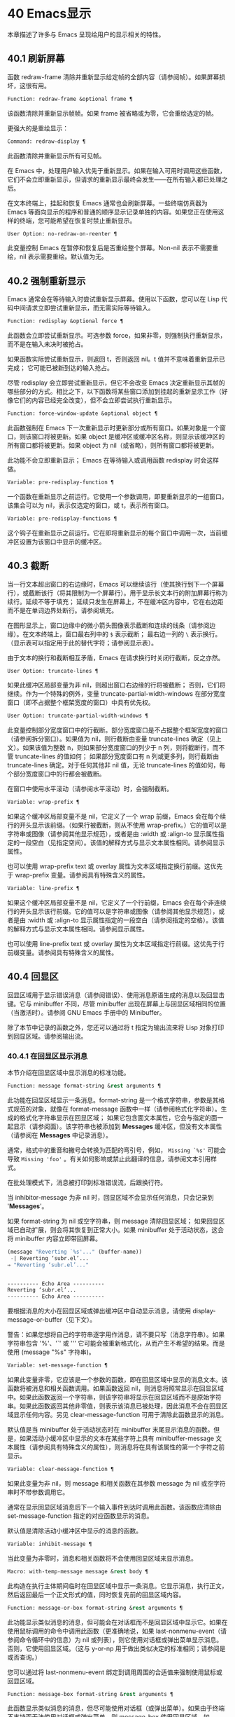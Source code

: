 #+LATEX_COMPILER: xelatex
#+LATEX_CLASS: elegantpaper
#+OPTIONS: prop:t
#+OPTIONS: ^:nil

* 40 Emacs显示
本章描述了许多与 Emacs 呈现给用户的显示相关的特性。

** 40.1 刷新屏幕
函数 redraw-frame 清除并重新显示给定帧的全部内容（请参阅帧）。如果屏幕损坏，这很有用。

#+begin_src emacs-lisp
  Function: redraw-frame &optional frame ¶
#+end_src

    该函数清除并重新显示帧帧。如果 frame 被省略或为零，它会重绘选定的帧。

更强大的是重绘显示：

#+begin_src emacs-lisp
  Command: redraw-display ¶
#+end_src

    此函数清除并重新显示所有可见帧。

在 Emacs 中，处理用户输入优先于重新显示。如果在输入可用时调用这些函数，它们不会立即重新显示，但请求的重新显示最终会发生——在所有输入都已处理之后。

在文本终端上，挂起和恢复 Emacs 通常也会刷新屏幕。一些终端仿真器为 Emacs 等面向显示的程序和普通的顺序显示记录单独的内容。如果您正在使用这样的终端，您可能希望在恢复时禁止重新显示。

#+begin_src emacs-lisp
  User Option: no-redraw-on-reenter ¶
#+end_src

    此变量控制 Emacs 在暂停和恢复后是否重绘整个屏幕。Non-nil 表示不需要重绘，nil 表示需要重绘。默认值为无。

** 40.2 强制重新显示
Emacs 通常会在等待输入时尝试重新显示屏幕。使用以下函数，您可以在 Lisp 代码中间请求立即尝试重新显示，而无需实际等待输入。

#+begin_src emacs-lisp
  Function: redisplay &optional force ¶
#+end_src

    此函数会立即尝试重新显示。可选参数 force，如果非零，则强制执行重新显示，而不是在输入未决时被抢占。

    如果函数实际尝试重新显示，则返回 t，否则返回 nil。t 值并不意味着重新显示已完成；  它可能已被新到达的输入抢占。

尽管 redisplay 会立即尝试重新显示，但它不会改变 Emacs 决定重新显示其帧的哪些部分的方式。相比之下，以下函数将某些窗口添加到挂起的重新显示工作（好像它们的内容已经完全改变），但不会立即尝试执行重新显示。

#+begin_src emacs-lisp
  Function: force-window-update &optional object ¶
#+end_src

    此函数强制在 Emacs 下一次重新显示时更新部分或所有窗口。如果对象是一个窗口，则该窗口将被更新。如果 object 是缓冲区或缓冲区名称，则显示该缓冲区的所有窗口都将被更新。如果 object 为 nil（或省略），则所有窗口都将被更新。

    此功能不会立即重新显示；  Emacs 在等待输入或调用函数 redisplay 时会这样做。

#+begin_src emacs-lisp
  Variable: pre-redisplay-function ¶
#+end_src

    一个函数在重新显示之前运行。它使用一个参数调用，即要重新显示的一组窗口。该集合可以为 nil，表示仅选定的窗口，或 t，表示所有窗口。

#+begin_src emacs-lisp
  Variable: pre-redisplay-functions ¶
#+end_src

    这个钩子在重新显示之前运行。它在即将重新显示的每个窗口中调用一次，当前缓冲区设置为该窗口中显示的缓冲区。

** 40.3 截断
当一行文本超出窗口的右边缘时，Emacs 可以继续该行（使其换行到下一个屏幕行），或截断该行（将其限制为一个屏幕行）。用于显示长文本行的附加屏幕行称为续行。延续不等于填充；  延续只发生在屏幕上，不在缓冲区内容中，它在右边距而不是在单词边界处断行。请参阅填充。

在图形显示上，窗口边缘中的微小箭头图像表示截断和连续的线条（请参阅边缘）。在文本终端上，窗口最右列中的 ~$~ 表示截断；  最右边一列的 ~\~ 表示换行。（显示表可以指定用于此的替代字符；请参阅显示表）。

由于文本的换行和截断相互矛盾，Emacs 在请求换行时关闭行截断，反之亦然。

#+begin_src emacs-lisp
  User Option: truncate-lines ¶
#+end_src

    如果此缓冲区局部变量为非 nil，则超出窗口右边缘的行将被截断；  否则，它们将继续。作为一个特殊的例外，变量 truncate-partial-width-windows 在部分宽度窗口（即不占据整个框架宽度的窗口）中具有优先权。

#+begin_src emacs-lisp
  User Option: truncate-partial-width-windows ¶
#+end_src

    此变量控制部分宽度窗口中的行截断。部分宽度窗口是不占据整个框架宽度的窗口（请参阅拆分窗口）。如果值为 nil，则行截断由变量 truncate-lines 确定（见上文）。如果该值为整数 n，则如果部分宽度窗口的列少于 n 列，则将截断行，而不管 truncate-lines 的值如何；  如果部分宽度窗口有 n 列或更多列，则行截断由 truncate-lines 确定。对于任何其他非 nil 值，无论 truncate-lines 的值如何，每个部分宽度窗口中的行都会被截断。

在窗口中使用水平滚动（请参阅水平滚动）时，会强制截断。

#+begin_src emacs-lisp
  Variable: wrap-prefix ¶
#+end_src

    如果这个缓冲区局部变量不是 nil，它定义了一个 wrap 前缀，Emacs 会在每个续行的开头显示该前缀。（如果行被截断，则从不使用 wrap-prefix。）它的值可以是字符串或图像（请参阅其他显示规范），或者是由 :width 或 :align-to 显示属性指定的一段空白（见指定空间）。该值的解释方式与显示文本属性相同。请参阅显示属性。

    也可以使用 wrap-prefix text 或 overlay 属性为文本区域指定换行前缀。这优先于 wrap-prefix 变量。请参阅具有特殊含义的属性。

#+begin_src emacs-lisp
  Variable: line-prefix ¶
#+end_src

    如果这个缓冲区局部变量不是 nil，它定义了一个行前缀，Emacs 会在每个非连续行的开头显示该行前缀。它的值可以是字符串或图像（请参阅其他显示规范），或者是由 :width 或 :align-to 显示属性指定的一段空白（请参阅指定的空格）。该值的解释方式与显示文本属性相同。请参阅显示属性。

    也可以使用 line-prefix text 或 overlay 属性为文本区域指定行前缀。这优先于行前缀变量。请参阅具有特殊含义的属性。

** 40.4 回显区
回显区域用于显示错误消息（请参阅错误）、使用消息原语生成的消息以及回显击键。它与 minibuffer 不同，尽管 minibuffer 出现在屏幕上与回显区域相同的位置（当激活时）。请参阅 GNU Emacs 手册中的 Minibuffer。

除了本节中记录的函数之外，您还可以通过将 t 指定为输出流来将 Lisp 对象打印到回显区域。请参阅输出流。

*** 40.4.1 在回显区显示消息
本节介绍在回显区域中显示消息的标准功能。

#+begin_src emacs-lisp
  Function: message format-string &rest arguments ¶
#+end_src

    此功能在回显区域显示一条消息。format-string 是一个格式字符串，参数是其格式规范的对象，就像在 format-message 函数中一样（请参阅格式化字符串）。生成的格式化字符串显示在回显区域；  如果它包含面文本属性，它会与指定的面一起显示（请参阅面）。该字符串也被添加到 *Messages* 缓冲区，但没有文本属性（请参阅在 *Messages* 中记录消息）。

    通常，格式中的重音和撇号会转换为匹配的弯引号，例如， ~Missing `%s'~ 可能会导致 ~Missing 'foo'~ 。有关如何影响或禁止此翻译的信息，请参阅文本引用样式。

    在批处理模式下，消息被打印到标准错误流，后跟换行符。

    当 inhibitor-message 为非 nil 时，回显区域不会显示任何消息，只会记录到 '*Messages*'。

    如果 format-string 为 nil 或空字符串，则 message 清除回显区域；  如果回显区域已自动扩展，则会将其恢复到正常大小。如果 minibuffer 处于活动状态，这会将 minibuffer 内容立即带回屏幕。

    #+begin_src emacs-lisp
      (message "Reverting `%s'..." (buffer-name))
       -| Reverting ‘subr.el’...
      ⇒ "Reverting ‘subr.el’..."


      ---------- Echo Area ----------
      Reverting ‘subr.el’...
      ---------- Echo Area ----------
    #+end_src

    要根据消息的大小在回显区域或弹出缓冲区中自动显示消息，请使用 display-message-or-buffer（见下文）。

    警告：如果您想将自己的字符串逐字用作消息，请不要只写（消息字符串）。如果字符串包含 '%'、'`' 或 ''' 它可能会被重新格式化，从而产生不希望的结果。而是使用 (message "%s" 字符串)。

#+begin_src emacs-lisp
  Variable: set-message-function ¶
#+end_src

    如果此变量非零，它应该是一个参数的函数，即在回显区域中显示的消息文本。该函数将被消息和相关函数调用。如果函数返回 nil，则消息将照常显示在回显区域中。如果此函数返回一个字符串，则该字符串将显示在回显区域而不是原始字符串。如果此函数返回其他非零值，则表示该消息已被处理，因此消息不会在回显区域显示任何内容。另见 clear-message-function 可用于清除此函数显示的消息。

    默认值是当 minibuffer 处于活动状态时在 minibuffer 末尾显示消息的函数。但是，如果活动小缓冲区中显示的文本在某些字符上具有 minibuffer-message 文本属性（请参阅具有特殊含义的属性），则消息将在具有该属性的第一个字符之前显示。

#+begin_src emacs-lisp
  Variable: clear-message-function ¶
#+end_src

    如果此变量为非 nil，则 message 和相关函数在其参数 message 为 nil 或空字符串时不带参数调用它。

    通常在显示回显区域消息后下一个输入事件到达时调用此函数。该函数应清除由 set-message-function 指定的对应函数显示的消息。

    默认值是清除活动小缓冲区中显示的消息的函数。

#+begin_src emacs-lisp
  Variable: inhibit-message ¶
#+end_src

    当此变量为非零时，消息和相关函数将不会使用回显区域来显示消息。

#+begin_src emacs-lisp
  Macro: with-temp-message message &rest body ¶
#+end_src

    此构造在执行主体期间临时在回显区域中显示一条消息。它显示消息，执行正文，然后返回最后一个正文形式的值，同时恢复先前的回显区域内容。

#+begin_src emacs-lisp
  Function: message-or-box format-string &rest arguments ¶
#+end_src

    此功能显示类似消息的消息，但可能会在对话框而不是回显区域中显示它。如果在使用鼠标调用的命令中调用此函数（更准确地说，如果 last-nonmenu-event（请参阅命令循环中的信息）为 nil 或列表），则它使用对话框或弹出菜单显示消息。否则，它使用回显区域。（这与 y-or-np 用于做出类似决定的标准相同；请参阅是或否查询。）

    您可以通过将 last-nonmenu-event 绑定到调用周围的合适值来强制使用鼠标或回显区域。

#+begin_src emacs-lisp
  Function: message-box format-string &rest arguments ¶
#+end_src

    此函数显示类似消息的消息，但尽可能使用对话框（或弹出菜单）。如果由于终端不支持而无法使用对话框或弹出菜单，则 message-box 使用回显区域，如 message。

#+begin_src emacs-lisp
  Function: display-message-or-buffer message &optional buffer-name action frame ¶
#+end_src

    此函数显示消息消息，它可以是字符串或缓冲区。如果它小于由 max-mini-window-height 定义的回波区域的最大高度，则使用消息将其显示在回波区域中。否则，显示缓冲区用于在弹出缓冲区中显示它。

    返回显示在回显区域中的字符串，或者在使用弹出缓冲区时返回用于显示它的窗口。

    如果 message 是字符串，则可选参数 buffer-name 是使用弹出缓冲区时用于显示它的缓冲区的名称，默认为 *Message*。在message是字符串并显示在回显区的情况下，不指定是否将内容插入缓冲区。

    可选参数 action 和 frame 与 display-buffer 相同，仅在显示缓冲区时使用。

#+begin_src emacs-lisp
  Function: current-message ¶
#+end_src

    此函数返回当前显示在回显区域中的消息，如果没有则返回 nil。

*** 40.4.2 上报操作进度
当操作可能需要一段时间才能完成时，您应该通知用户它所取得的进展。这样用户可以估计剩余时间并清楚地看到 Emacs 正忙于工作，而不是挂起。一种方便的方法是使用进度报告器。

这是一个没有任何用处的工作示例：

#+begin_src emacs-lisp


  (let ((progress-reporter
	 (make-progress-reporter "Collecting mana for Emacs..."
				 0  500)))
    (dotimes (k 500)
      (sit-for 0.01)
      (progress-reporter-update progress-reporter k))
    (progress-reporter-done progress-reporter))
#+end_src

#+begin_src emacs-lisp
  Function: make-progress-reporter message &optional min-value max-value current-value min-change min-time ¶
#+end_src

    此函数创建并返回一个进度报告器对象，您将使用它作为下面列出的其他函数的参数。这个想法是预先计算尽可能多的数据，以便非常快速地报告进度。

    当后续使用此进度报告器时，它将在回显区域显示消息，然后显示进度百分比。message 被视为一个简单的字符串。例如，如果您需要它依赖于文件名，请在调用此函数之前使用 format-message。

    参数 min-value 和 max-value 应该是代表操作的开始和最终状态的数字。例如，扫描缓冲区的操作应该将这些设置为相应的 point-min 和 point-max 的结果。最大值应该大于最小值。

    或者，您可以将 min-value 和 max-value 设置为 nil。在这种情况下，进度报告者不会报告进程百分比；  相反，它会显示一个 ~微调器~ ，每次更新进度报告器时都会旋转一个刻度。

    如果 min-value 和 max-value 是数字，您可以给参数 current-value 一个数值，指定初始进度；  如果省略，则默认为最小值。

    其余参数控制回显区域更新的速率。在打印下一条消息之前，进度报告者将等待至少 min-change more percents 的操作完成；  默认值为百分之一。min-time 指定连续打印之间通过的最短时间（以秒为单位）；  默认值为 0.2 秒。（在某些操作系统上，进度报告器可能会以不同的精度处理几分之一秒）。

    这个函数调用progress-reporter-update，所以第一条消息被立即打印出来。

#+begin_src emacs-lisp
  Function: progress-reporter-update reporter &optional value suffix ¶
#+end_src

    此功能主要负责报告您的操作进度。它显示报告者的消息，后跟由值确定的进度百分比。如果百分比为零，或者根据 min-change 和 min-time 参数足够接近，则从输出中省略它。

    Reporter 必须是调用 make-progress-reporter 的结果。value 指定您的操作的当前状态，并且必须在传递给 make-progress-reporter 的 min-value 和 max-value（包括）之间。例如，如果您扫描缓冲区，则 value 应该是调用点的结果。

    可选参数后缀是要在记者的主要消息和进度文本之后显示的字符串。如果reporter 是一个非数值型的reporter，那么value 应该是nil，或者是一个字符串来代替suffix。

    此函数尊重传递给 make-progress-reporter 的 min-change 和 min-time ，因此不会在每次调用时输出新消息。因此它非常快，通常您不应尝试减少对其的调用次数：由此产生的开销很可能会抵消您的努力。

#+begin_src emacs-lisp
  Function: progress-reporter-force-update reporter &optional value new-message suffix ¶
#+end_src

    这个函数类似于progress-reporter-update，只是它在回显区域无条件地打印一条消息。

    Reporter、value 和 suffix 与 progress-reporter-update 的含义相同。可选的新消息允许您更改报告者的消息。由于此功能始终更新回波区域，因此此类更改将立即呈现给用户。

#+begin_src emacs-lisp
  Function: progress-reporter-done reporter ¶
#+end_src

    操作完成时应调用此函数。它在回显区域打印记者的消息，然后是 ~完成~ 一词。

    您应该始终调用此函数，而不是希望 progress-reporter-update 打印 '100%'。首先，它可能永远不会打印出来，这有很多很好的理由不会发生。其次， ~完成~ 更加明确。

#+begin_src emacs-lisp
  Macro: dotimes-with-progress-reporter (var count [result]) reporter-or-message body… ¶
#+end_src

    这是一个便利宏，其工作方式与 dotimes 相同，但也使用上述函数报告循环进度。它可以让你节省一些打字。参数报告器或消息可以是字符串或进度报告器对象。

    您可以使用此宏重写本小节开头的示例，如下所示：

    #+begin_src emacs-lisp
      (dotimes-with-progress-reporter
	  (k 500)
	  "Collecting some mana for Emacs..."
	(sit-for 0.01))
    #+end_src

    如果要在 make-progress-reporter 中指定可选参数，则使用报告器对象作为报告器或消息参数很有用。例如，您可以将前面的示例编写如下：
    #+begin_src emacs-lisp
      (dotimes-with-progress-reporter
	  (k 500)
	  (make-progress-reporter "Collecting some mana for Emacs..." 0 500 0 1 1.5)
	(sit-for 0.01))
    #+end_src

#+begin_src emacs-lisp
  Macro: dolist-with-progress-reporter (var count [result]) reporter-or-message body… ¶
#+end_src

    这是另一个便利宏，其工作方式与 dolist 相同，但也使用上述函数报告循环进度。与 dotimes-with-progress-reporter 一样，reporter-or-message 可以是进度报告器或字符串。您可以使用此宏重写前面的示例，如下所示：
    #+begin_src emacs-lisp
      (dolist-with-progress-reporter
	  (k (number-sequence 0 500))
	  "Collecting some mana for Emacs..."
	(sit-for 0.01))
    #+end_src
*** 40.4.3 记录消息 *留言*
几乎所有显示在回显区域的消息也都记录在 *Messages* 缓冲区中，以便用户可以参考它们。这包括与 message 一起输出的所有消息。默认情况下，这个缓冲区是只读的并且使用主要模式messages-buffer-mode。没有什么可以阻止用户杀死 *Messages* 缓冲区，但下一次显示的消息会重新创建它。任何需要直接访问 *Messages* 缓冲区并希望确保它存在的 Lisp 代码都应该使用函数消息缓冲区。

#+begin_src emacs-lisp
  Function: messages-buffer ¶
#+end_src

    此函数返回 *Messages* 缓冲区。如果它不存在，它会创建它，并将其切换到消息缓冲区模式。

#+begin_src emacs-lisp
  User Option: message-log-max ¶
#+end_src

    此变量指定在 *Messages* 缓冲区中保留多少行。值 t 表示保留多少行没有限制。值 nil 完全禁用消息记录。以下是显示消息并防止其被记录的方法：


    #+begin_src emacs-lisp
      (let (message-log-max)
	(message …))
    #+end_src
为了使 *Messages* 对用户更方便，日志记录工具结合了连续的相同消息。为了两种情况，它还结合了连续的相关消息：问题后接答案，以及一系列进度消息。

一个问题后面跟着一个答案有两条消息，就像 y-or-np 产生的那样：第一个是 ~问题~ ，第二个是 ~问题...答案~ 。除了第二条消息之外，第一条消息没有传达任何其他信息，因此记录第二条消息会丢弃日志中的第一条消息。

一系列进度消息具有连续的消息，例如由 make-progress-reporter 生成的消息。它们具有 ~base...how-far~ 的形式，其中 base 每次都相同，而 how-far 则不同。记录系列中的每条消息都会丢弃前一条，前提是它们是连续的。

函数 make-progress-reporter 和 y-or-np 无需执行任何特殊操作即可激活消息日志组合功能。每当记录两个连续的消息，它们共享一个以 ~...~ 结尾的公共前缀时，它就会运行。

*** 40.4.4 回显区自定义
这些变量控制回显区域如何工作的细节。

#+begin_src emacs-lisp
  Variable: cursor-in-echo-area ¶
#+end_src

    此变量控制在回显区域中显示消息时光标出现的位置。如果它不为零，则光标出现在消息的末尾。否则，光标会出现在点上——根本不在回波区域。

    该值通常为零；  Lisp 程序在短时间内将它绑定到 t。

#+begin_src emacs-lisp
  Variable: echo-area-clear-hook ¶
#+end_src

    每当回显区域被清除时，这个正常的钩子就会运行——无论是通过（消息 nil）还是出于任何其他原因。

#+begin_src emacs-lisp
  User Option: echo-keystrokes ¶
#+end_src

    此变量确定在命令字符回显之前应该经过多少时间。它的值必须是一个数字，并指定回显前等待的秒数。如果用户键入前缀键（例如 ~C-x~ ），然后在继续之前延迟了这么多秒，则前缀键会在回显区域中回显。（一旦在键序列中开始回显，同一键序列中的所有后续字符都会立即回显。）

    如果该值为零，则不回显命令输入。

#+begin_src emacs-lisp
  Variable: message-truncate-lines ¶
#+end_src

    通常，显示长消息会调整回显区域的大小以显示整个消息，并根据需要换行。但是，如果变量 message-truncate-lines 不为零，则会截断长行的 echo-area 消息以适应迷你窗口的宽度。

变量 max-mini-window-height 指定调整 minibuffer 窗口大小的最大高度，也适用于 echo 区域（这实际上是 minibuffer 窗口的特殊用途；请参阅 Minibuffer Windows）。

** 40.5 报告警告
警告是程序通知用户可能出现的问题但继续运行的一种工具。

*** 40.5.1 警告基础
每个警告都有一个文本消息，它为用户解释问题，以及一个严重级别，它是一个符号。以下是可能的严重性级别，按严重性降序排列，以及它们的含义：

#+begin_src emacs-lisp
  :emergency
#+end_src

    如果您不及时处理，很快就会严重影响 Emacs 操作的问题。
#+begin_src emacs-lisp
  :error
#+end_src

    本质上错误的数据或情况的报告。
#+begin_src emacs-lisp
  :warning
#+end_src

    报告本质上不是错误的数据或情况，但会引起对可能问题的怀疑。
#+begin_src emacs-lisp
  :debug
#+end_src

    如果您正在调试，可能会有用的信息报告。

当你的程序遇到无效的输入数据时，它可以通过调用 error 或 signal 来表示 Lisp 错误，或者报告严重性为 :error 的警告。发出 Lisp 错误信号是最简单的事情，但这意味着程序无法继续处理。如果您想不厌其烦地实施一种方法来继续处理不良数据，那么报告严重性警告 :error 是通知用户问题的正确方法。例如，Emacs Lisp 字节编译器可以通过这种方式报告错误并继续编译其他函数。（如果程序发出 Lisp 错误信号，然后用条件情况处理它，用户将看不到错误消息；它可以通过将消息报告为警告来向用户显示该消息。）

每个警告都有一个警告类型来对其进行分类。类型是符号列表。第一个符号应该是您用于程序用户选项的自定义组。例如，字节编译器警告使用警告类型 (bytecomp)。如果您愿意，您还可以通过在列表中使用更多符号对警告进行子分类。

#+begin_src emacs-lisp
  Function: display-warning type message &optional level buffer-name ¶
#+end_src

    此函数上报警告，使用 message 作为消息，使用 type 作为警告类型。level 应该是严重级别， :warning 是默认值。

    buffer-name，如果非零，则指定用于记录警告的缓冲区的名称。默认情况下，它是*警告*。

#+begin_src emacs-lisp
  Function: lwarn type level message &rest args ¶
#+end_src

    此函数使用 (format-message message args...) 的值作为 *Warnings* 缓冲区中的消息报告警告。在其他方面，它相当于显示警告。

#+begin_src emacs-lisp
  Function: warn message &rest args ¶
#+end_src

    此函数使用 (format-message message args...) 的值作为消息，(emacs) 作为类型，使用 :warning 作为严重级别来报告警告。它的存在只是为了兼容；  我们建议不要使用它，因为您应该指定特定的警告类型。

*** 40.5.2 警告变量
程序可以通过绑定本节中描述的变量来自定义其警告的显示方式。

#+begin_src emacs-lisp
  Variable: warning-levels ¶
#+end_src

    此列表定义警告严重性级别的含义和严重性顺序。每个元素定义一个严重性级别，它们按严重性降序排列。

    每个元素都有形式（级别字符串函数），其中级别是它定义的严重级别。字符串指定此级别的文本描述。string 应该使用 '%s' 来指定放置警告类型信息的位置，或者它可以省略 '%s' 以便不包含该信息。

    可选函数，如果非零，是一个不带参数调用的函数，以引起用户的注意。

    通常不应更改此变量的值。

#+begin_src emacs-lisp
  Variable: warning-prefix-function ¶
#+end_src

    如果非零，则该值是为警告生成前缀文本的函数。程序可以将变量绑定到合适的函数。display-warning 使用警告缓冲区当前调用此函数，该函数可以在其中插入文本。该文本成为警告消息的开头。

    该函数使用两个参数调用，即严重性级别及其在警告级别中的条目。它应该返回一个列表以用作条目（此值不必是警告级别的实际成员）。通过构造此值，函数可以更改警告的严重性，或为给定的严重性级别指定不同的处理。

    如果变量的值为 nil 则没有函数可以调用。

#+begin_src emacs-lisp
  Variable: warning-series ¶
#+end_src

    程序可以将此变量绑定到 t 以表示下一个警告应该开始一个系列。当多个警告形成一个系列时，这意味着在系列的第一个警告上留下点，而不是为每个警告继续移动它，以便它出现在最后一个警告上。当本地绑定解除绑定并且warning-series 再次变为nil 时，该系列结束。

    该值也可以是具有函数定义的符号。这等效于 t，除了下一个警告还将调用没有参数且警告缓冲区当前的函数。该函数可以插入文本，作为一系列警告的标题。

    一旦系列开始，该值就是一个标记，它指向系列开始的警告缓冲区中的缓冲区位置。

    该变量的正常值为 nil，这意味着分别处理每个警告。

#+begin_src emacs-lisp
  Variable: warning-fill-prefix ¶
#+end_src

    当此变量为非零时，它指定用于填充每个警告文本的填充前缀。

#+begin_src emacs-lisp
  Variable: warning-fill-column ¶
#+end_src

    填写警告的列。

#+begin_src emacs-lisp
  Variable: warning-type-format ¶
#+end_src

    此变量指定在警告消息中显示警告类型的格式。以这种方式格式化类型的结果将包含在消息中，由警告级别条目中的字符串控制。默认值为 ~ (%s)~ 。如果将其绑定到 ~~ ，则根本不会出现警告类型。

*** 40.5.3 警告选项
用户使用这些变量来控制 Lisp 程序报告警告时发生的情况。

#+begin_src emacs-lisp
  User Option: warning-minimum-level ¶
#+end_src

    此用户选项指定应立即向用户显示的最低严重性级别。默认为 :warning，即立即显示除 :debug 警告之外的所有警告。

#+begin_src emacs-lisp
  User Option: warning-minimum-log-level ¶
#+end_src

    此用户选项指定应记录在警告缓冲区中的最低严重级别。默认值为 :warning，表示记录除 :debug 警告之外的所有警告。

#+begin_src emacs-lisp
  User Option: warning-suppress-types ¶
#+end_src

    此列表指定不应立即向用户显示哪些警告类型。列表的每个元素都应该是一个符号列表。如果其元素与警告类型中的第一个元素匹配，则不会立即显示该警告。

#+begin_src emacs-lisp
  User Option: warning-suppress-log-types ¶
#+end_src

    此列表指定不应将哪些警告类型记录在警告缓冲区中。列表的每个元素都应该是一个符号列表。如果它与警告类型中的前几个元素匹配，则不会记录该警告。

*** 40.5.4 延迟警告
有时，您可能希望避免在命令运行时显示警告，仅在命令结束后显示。您可以为此使用功能延迟警告。

#+begin_src emacs-lisp
  Function: delay-warning type message &optional level buffer-name ¶
#+end_src

    此函数是显示警告的延迟对应物（请参阅警告基础知识），并且使用相同的参数调用它。警告消息排队到延迟警告列表中。

#+begin_src emacs-lisp
  Variable: delayed-warnings-list ¶
#+end_src

    此变量的值是当前命令完成后要显示的警告列表。每个元素必须是一个列表

    #+begin_src emacs-lisp
      (type message [level [buffer-name]])
    #+end_src

    与显示警告的参数列表形式相同，含义相同。运行 post-command-hook（请参阅命令循环概述）后，Emacs 命令循环立即显示此变量指定的所有警告，然后将其重置为 nil。

需要进一步自定义延迟警告机制的程序可以更改变量delayed-warnings-hook：

#+begin_src emacs-lisp
  Variable: delayed-warnings-hook ¶
#+end_src

    这是一个普通的钩子，由 Emacs 命令循环在 post-command-hook 之后运行，以处理和显示延迟警告。

    它的默认值是两个函数的列表：
    #+begin_src emacs-lisp
      (collapse-delayed-warnings display-delayed-warnings)
    #+end_src

    函数 collapse-delayed-warnings 从延迟警告列表中删除重复的条目。函数 display-delayed-warnings 依次对 delay-warnings-list 中的每个条目调用 display-warning，然后将 delay-warnings-list 设置为 nil。

** 40.6 不可见文本
您可以使用 invisible 属性使字符不可见，以便它们不会出现在屏幕上。这可以是文本属性（请参阅文本属性）或覆盖属性（请参阅覆盖）。光标运动也部分忽略了这些字符；  如果命令循环在命令后发现该点位于不可见文本范围内，则它将点重新定位到文本的另一侧。

在最简单的情况下，任何非 nil 不可见属性都会使字符不可见。这是默认情况——如果你不改变 buffer-invisibility-spec 的默认值，这就是 invisible 属性的工作方式。如果您不打算自己设置 buffer-invisibility-spec，通常应该使用 t 作为 invisible 属性的值。

更一般地，您可以使用变量 buffer-invisibility-spec 来控制不可见属性的哪些值使文本不可见。这允许您预先将文本分类为不同的子集，通过赋予它们不同的不可见值，然后通过更改 buffer-invisibility-spec 的值使各种子集可见或不可见。

使用 buffer-invisibility-spec 控制可见性在显示数据库中条目列表的程序中特别有用。它允许执行方便的过滤命令来查看数据库中的部分条目。设置此变量非常快，比扫描缓冲区中的所有文本以查找要更改的属性要快得多。

#+begin_src emacs-lisp
  Variable: buffer-invisibility-spec ¶
#+end_src

    此变量指定哪些类型的不可见属性实际上使字符不可见。设置此变量使其成为缓冲区本地。

#+begin_src emacs-lisp
  t
#+end_src

	 如果一个字符的 invisible 属性为非 nil，则该字符是不可见的。这是默认设置。
#+begin_src emacs-lisp
  a list
#+end_src

	 列表的每个元素都指定了不可见的标准；  如果角色的隐形属性符合这些条件中的任何一项，则该角色是隐形的。列表可以有两种元素：

#+begin_src emacs-lisp
  atom
#+end_src

	     如果一个字符的不可见属性值是 atom 或者它是一个以 atom 作为成员的列表，则该字符是不可见的；  比较是用eq完成的。
#+begin_src emacs-lisp
  (atom . t)
#+end_src

	     如果一个字符的不可见属性值是 atom 或者它是一个以 atom 作为成员的列表，则该字符是不可见的；  比较是用eq完成的。此外，这些字符的序列显示为省略号。

专门提供了两个函数来向 buffer-invisibility-spec 添加元素和从中删除元素。

#+begin_src emacs-lisp
  Function: add-to-invisibility-spec element ¶
#+end_src

    此函数将元素元素添加到 buffer-invisibility-spec。如果 buffer-invisibility-spec 是 t，它会变成一个列表 (t)，因此不可见属性为 t 的文本保持不可见。

#+begin_src emacs-lisp
  Function: remove-from-invisibility-spec element ¶
#+end_src

    这会从 buffer-invisibility-spec 中删除元素元素。如果元素不在列表中，则此操作无效。

使用 buffer-invisibility-spec 的约定是主要模式应该使用模式自己的名称作为 buffer-invisibility-spec 的元素和 invisible 属性的值：

#+begin_src emacs-lisp


  ;; If you want to display an ellipsis:
  (add-to-invisibility-spec '(my-symbol . t))
  ;; If you don’t want ellipsis:
  (add-to-invisibility-spec 'my-symbol)

  (overlay-put (make-overlay beginning end)
	       'invisible 'my-symbol)

  ;; When done with the invisibility:
  (remove-from-invisibility-spec '(my-symbol . t))
  ;; Or respectively:
  (remove-from-invisibility-spec 'my-symbol)
#+end_src


您可以使用以下功能检查隐身性：

#+begin_src emacs-lisp
  Function: invisible-p pos-or-prop ¶
#+end_src

    如果 pos-or-prop 是标记或数字，如果该位置的文本当前不可见，则此函数返回非零值。

    如果 pos-or-prop 是任何其他类型的 Lisp 对象，则表示不可见文本或覆盖属性的可能值。在这种情况下，如果该值会导致文本变得不可见，则此函数将根据 buffer-invisibility-spec 的当前值返回一个非零值。

    如果文本将在显示时完全隐藏，则此函数的返回值为 t，如果文本将被省略号替换，则返回非零、非 t 值。

通常，对文本或移动点进行操作的函数并不关心文本是否不可见，它们处理不可见字符和可见字符一样。如果 line-move-ignore-invisible 为非 nil（默认值），则用户级别的行移动命令，例如 next-line、previous-line，将忽略不可见的换行符，即表现得就像这些不可见的换行符在缓冲区，但仅仅是因为它们被明确编程为这样做。

如果命令以不可见文本内部或边界处的点结束，则主编辑循环将点重新定位到不可见文本的两端之一。Emacs 选择重定位的方向，使其与命令的整体移动方向一致；  如果有疑问，它更喜欢插入的字符不会继承不可见属性的位置。此外，如果文本没有被省略号替换并且命令仅在不可见文本内移动，则将点移动一个额外的字符，以便尝试通过光标的可见移动来反映命令的移动。

因此，如果命令将点移回不可见范围（具有通常的粘性），Emacs 会将点移回该范围的开头。如果命令将点向前移动到不可见范围内，Emacs 会将点向前移动到不可见文本后面的第一个可见字符，然后再向前移动一个字符。

可以通过将 disable-point-adjustment 设置为非零值来禁用这些在不可见文本中间结束的点的调整。请参阅命令后调整点。

当匹配包含不可见文本时，增量搜索可以使不可见覆盖暂时和/或永久可见。要启用此功能，叠加层应具有非零 isearch-open-invisible 属性。属性值应该是一个以叠加层作为参数调用的函数。此功能应使叠加层永久可见；  当匹配与退出搜索时的覆盖重叠时使用它。

在搜索过程中，通过临时修改它们的不可见和无形属性，使此类叠加层临时可见。如果您希望对某个叠加层以不同的方式执行此操作，请给它一个 isearch-open-invisible-temporary 属性，它是一个函数。该函数使用两个参数调用：第一个是叠加层，第二个是 nil 使叠加层可见，或 t 使其再次不可见。

** 40.7 选择性显示
选择性显示是指在屏幕上隐藏某些行的一对相关功能。

第一个变体，显式选择性显示，设计用于 Lisp 程序：它通过更改文本来控制隐藏哪些行。这种隐藏现在已经过时和弃用了；  相反，您应该使用不可见属性（请参阅不可见文本）来获得相同的效果。

在第二个变体中，根据缩进自动选择要隐藏的行。此变体旨在成为用户级功能。

控制显式选择性显示的方法是将换行符 (control-j) 替换为回车符 (control-m)。以前是该换行符之后的一行的文本现在被隐藏了。严格来说，它暂时不再是一行，因为只有换行才能分隔行；  它现在是前一行的一部分。

选择性显示不直接影响编辑命令。例如，Cf (forward-char) 毫不犹豫地将点移动到隐藏文本中。但是，用回车符替换换行符会影响一些编辑命令。例如，下一行跳过隐藏行，因为它只搜索换行符。使用选择性显示的模式还可以定义考虑换行符的命令，或者控制隐藏文本的哪些部分。

当您将选择性显示的缓冲区写入文件时，所有 control-m 都作为换行符输出。这意味着当您下次读取文件时，它看起来还不错，没有任何隐藏。选择性显示效果仅在 Emacs 中可见。

#+begin_src emacs-lisp
  Variable: selective-display ¶
#+end_src

    此缓冲区局部变量启用选择性显示。这意味着可以隐藏线条或线条的一部分。

	 如果selective-display的值为t，则字符control-m标记隐藏文本的开始；  不显示 control-m 及其后的其余行。这是明确的选择性显示。
	 如果selective-display 的值是一个正整数，则不显示以多于那么多缩进列开始的行。

    当缓冲区的某些部分被隐藏时，垂直移动命令就像该部分不存在一样运行，从而允许单个下一行命令跳过任意数量的隐藏行。但是，字符移动命令（例如 forward-char）不会跳过隐藏部分，并且可以（如果棘手）在隐藏部分中插入或删除文本。

    在下面的例子中，我们展示了缓冲区 foo 的显示外观，它随着选择性显示的值而变化。缓冲区的内容不会改变。
    #+begin_src emacs-lisp


      (setq selective-display nil)
	   ⇒ nil

      ---------- Buffer: foo ----------
      1 on this column
       2on this column
	3n this column
	3n this column
       2on this column
      1 on this column
      ---------- Buffer: foo ----------


      (setq selective-display 2)
	   ⇒ 2

      ---------- Buffer: foo ----------
      1 on this column
       2on this column
       2on this column
      1 on this column
      ---------- Buffer: foo ----------
    #+end_src

#+begin_src emacs-lisp
  User Option: selective-display-ellipses ¶
#+end_src

    如果这个缓冲区局部变量不为 nil，那么 Emacs 会在行尾显示 ~...~ ，然后是隐藏文本。这个例子是前一个例子的延续。
    #+begin_src emacs-lisp
      (setq selective-display-ellipses t)
	   ⇒ t

      ---------- Buffer: foo ----------
      1 on this column
       2on this column ...
       2on this column
      1 on this column
      ---------- Buffer: foo ----------
    #+end_src

    您可以使用显示表来替换省略号 ('...') 的其他文本。请参阅显示表格。

** 40.8 临时展示
Lisp 程序使用临时显示将输出放入缓冲区，然后将其呈现给用户阅读而不是编辑。许多帮助命令使用此功能。

#+begin_src emacs-lisp
  Macro: with-output-to-temp-buffer buffer-name body… ¶
#+end_src

    该函数执行 body 中的表单，同时安排将它们打印的任何输出插入名为 buffer-name 的缓冲区中，如果需要，首先创建该缓冲区，然后进入帮助模式。（参见下面与-temp-buffer-window 类似的表格。）最后，缓冲区显示在某个窗口中，但该窗口未被选中。

    如果 body 中的表单没有改变输出缓冲区中的主要模式，因此在它们执行结束时它仍然是帮助模式，那么 with-output-to-temp-buffer 使这个缓冲区在最后是只读的，并且还扫描它以查找函数和变量名称，以使它们成为可点击的交叉引用。有关详细信息，请参阅文档字符串提示，特别是文档字符串中的超链接项目。

    字符串 buffer-name 指定临时缓冲区，它不需要已经存在。参数必须是字符串，而不是缓冲区。缓冲区最初被擦除（不询问任何问题），并在 with-output-to-temp-buffer 退出后标记为未修改。

    with-output-to-temp-buffer 将标准输出绑定到临时缓冲区，然后评估正文中的表单。默认情况下，使用正文中的 Lisp 输出函数输出到该缓冲区（但回显区域中的屏幕显示和消息，虽然它们是一般意义上的 ~输出~ ，但不受影响）。请参阅输出函数。

    有几个钩子可用于自定义此构造的行为；  它们在下面列出。


    返回正文中最后一个表单的值。
    #+begin_src emacs-lisp


      ---------- Buffer: foo ----------
       This is the contents of foo.
      ---------- Buffer: foo ----------


      (with-output-to-temp-buffer "foo"
	  (print 20)
	  (print standard-output))
      ⇒ #<buffer foo>

      ---------- Buffer: foo ----------

      20

      #<buffer foo>

      ---------- Buffer: foo ----------
    #+end_src

#+begin_src emacs-lisp
  User Option: temp-buffer-show-function ¶
#+end_src

    如果此变量不为零，with-output-to-temp-buffer 将其作为函数调用以完成显示帮助缓冲区的工作。该函数有一个参数，即它应该显示的缓冲区。

    最好让这个函数像 with-output-to-temp-buffer 一样运行 temp-buffer-show-hook，在 save-selected-window 内并选择选定的窗口和缓冲区。

#+begin_src emacs-lisp
  Variable: temp-buffer-setup-hook ¶
#+end_src

    这个正常的钩子在评估 body 之前由 with-output-to-temp-buffer 运行。当钩子运行时，临时缓冲区是当前的。这个钩子通常设置了一个函数来将缓冲区置于帮助模式。

#+begin_src emacs-lisp
  Variable: temp-buffer-show-hook ¶
#+end_src

    这个普通的钩子在显示临时缓冲区后由 with-output-to-temp-buffer 运行。当钩子运行时，临时缓冲区是当前的，并且显示它的窗口被选中。

#+begin_src emacs-lisp
  Macro: with-temp-buffer-window buffer-or-name action quit-function body… ¶
#+end_src

    此宏类似于 with-output-to-temp-buffer。与该构造类似，它在安排将其打印的任何输出插入名为 buffer-or-name 的缓冲区并在某个窗口中显示该缓冲区的同时执行主体。但是，与 with-output-to-temp-buffer 不同，它不会自动将该缓冲区切换到帮助模式。

    参数 buffer-or-name 指定临时缓冲区。它可以是一个必须已经存在的缓冲区，也可以是一个字符串，在这种情况下，如有必要，将创建一个具有该名称的缓冲区。当 with-temp-buffer-window 退出时，缓冲区被标记为未修改和只读。

    此宏不调用 temp-buffer-show-function。相反，它将 action 参数传递给 display-buffer（请参阅选择用于显示缓冲区的窗口）以显示缓冲区。

    除非指定了参数 quit-function，否则返回 body 中最后一个表单的值。在这种情况下，使用两个参数调用它：显示缓冲区的窗口和正文的结果。最终的返回值就是退出函数返回的值。

    这个宏使用普通的钩子 temp-buffer-window-setup-hook 和 temp-buffer-window-show-hook 来代替 with-output-to-temp-buffer 运行的类似钩子。

接下来描述的两个结构与 with-temp-buffer-window 基本相同，但与指定的不同：

#+begin_src emacs-lisp
  Macro: with-current-buffer-window buffer-or-name action quit-function &rest body ¶
#+end_src

    这个宏类似于 with-temp-buffer-window 但不同的是，它使由 buffer-or-name 指定的缓冲区当前用于运行主体。

显示临时缓冲区的窗口可以使用以下模式适合该缓冲区的大小：

#+begin_src emacs-lisp
  User Option: temp-buffer-resize-mode ¶
#+end_src

    启用此次要模式时，显示临时缓冲区的窗口会自动调整大小以适应其缓冲区的内容。

    当且仅当它是专门为缓冲区创建的时，才会调整窗口的大小。特别是，以前显示过另一个缓冲区的窗口不会调整大小。默认情况下，此模式使用 fit-window-to-buffer（请参阅调整窗口大小）来调整大小。您可以通过自定义以下选项 temp-buffer-max-height 和 temp-buffer-max-width 来指定不同的函数。

#+begin_src emacs-lisp
  User Option: temp-buffer-max-height ¶
#+end_src

    此选项指定启用 temp-buffer-resize-mode 时显示临时缓冲区的窗口的最大高度（以行为单位）。它也可以是一个被调用来选择这样一个缓冲区的高度的函数。它有一个参数，缓冲区，并且应该返回一个正整数。在调用函数时，选择要调整大小的窗口。

#+begin_src emacs-lisp
  User Option: temp-buffer-max-width ¶
#+end_src

    此选项指定启用 temp-buffer-resize-mode 时显示临时缓冲区的窗口的最大宽度（以列为单位）。它也可以是一个被调用来选择这样一个缓冲区的宽度的函数。它有一个参数，缓冲区，并且应该返回一个正整数。在调用函数时，选择要调整大小的窗口。

以下函数使用当前缓冲区进行临时显示：

#+begin_src emacs-lisp
  Function: momentary-string-display string position &optional char message ¶
#+end_src

    此函数会在当前缓冲区的位置暂时显示字符串。它对撤消列表或缓冲区的修改状态没有影响。

    瞬时显示一直保持到下一个输入事件。如果下一个输入事件是 char，则 momentary-string-display 会忽略它并返回。否则，该事件将保持缓冲以供后续用作输入。因此，键入 char 将简单地从显示中删除字符串，而键入（例如）Cf 将从显示中删除字符串，然后（可能）向前移动点。默认情况下，参数 char 是一个空格。

    momentary-string-display 的返回值没有意义。

    如果字符串 string 不包含控制字符，您可以通过创建（然后删除）具有 before-string 属性的覆盖以更通用的方式完成相同的工作。请参见叠加属性。

    如果 message 不为 nil，则显示在 echo 区域中，而 string 显示在缓冲区中。如果它是 nil，则默认消息说键入 char 以继续。

    在此示例中，点最初位于第二行的开头：
    #+begin_src emacs-lisp
---------- Buffer: foo ----------
This is the contents of foo.
∗Second line.
---------- Buffer: foo ----------

(momentary-string-display
  "**** Important Message! ****"
  (point) ?\r
  "Type RET when done reading")
⇒ t


---------- Buffer: foo ----------
This is the contents of foo.
**** Important Message! ****Second line.
---------- Buffer: foo ----------

---------- Echo Area ----------
Type RET when done reading
---------- Echo Area ----------
    #+end_src

** 40.9 叠加
为了演示功能，您可以使用覆盖来改变屏幕上缓冲区文本的外观。覆盖是属于特定缓冲区的对象，具有指定的开始和结束。它还具有您可以检查和设置的属性；  这些会影响叠加层中文本的显示。

叠加层的视觉效果与相应的文本属性相同（请参阅文本属性）。然而，由于不同的实现，覆盖通常不能很好地扩展（许多操作所花费的时间与缓冲区中的覆盖数量成正比）。如果您需要影响缓冲区中许多部分的视觉外观，我们建议使用文本属性。

覆盖使用标记来记录它的开始和结束；  因此，编辑缓冲区的文本会调整每个叠加层的开头和结尾，使其与文本保持一致。创建叠加层时，您可以指定在开头插入的文本应该在叠加层内部还是外部，同样用于叠加层的末尾。

*** 40.9.1 管理覆盖
本节介绍创建、删除和移动覆盖以及检查其内容的功能。覆盖更改不会记录在缓冲区的撤消列表中，因为覆盖不是缓冲区内容的一部分。

#+begin_src emacs-lisp
  Function: overlayp object ¶
#+end_src

    如果对象是叠加层，则此函数返回 t。

#+begin_src emacs-lisp
  Function: make-overlay start end &optional buffer front-advance rear-advance ¶
#+end_src

    此函数创建并返回属于缓冲区且范围从开始到结束的覆盖。start 和 end 都必须指定缓冲区位置；  它们可能是整数或标记。如果省略缓冲区，则在当前缓冲区中创建覆盖。

    开始和结束指定相同缓冲区位置的覆盖称为空。如果删除了开头和结尾之间的文本，则非空叠加层可能会变为空。发生这种情况时，默认情况下不会删除覆盖，但您可以通过赋予其 ~蒸发~ 属性（请参阅蒸发属性）将其删除。

    参数front-advance 和rear-advance 分别指定覆盖开始和覆盖结束的标记插入类型。请参阅标记插入类型。如果它们都是 nil（默认值），则覆盖将扩展到包括在开头插入的任何文本，但不包括在末尾插入的文本。如果 front-advance 不为零，则插入在覆盖开头的文本将从覆盖中排除。如果 back-advance 不为零，则插入到覆盖层末尾的文本将包含在覆盖层中。

#+begin_src emacs-lisp
  Function: overlay-start overlay ¶
#+end_src

    此函数以整数形式返回覆盖开始的位置。

#+begin_src emacs-lisp
  Function: overlay-end overlay ¶
#+end_src

    此函数以整数形式返回覆盖结束的位置。

#+begin_src emacs-lisp
  Function: overlay-buffer overlay ¶
#+end_src

    该函数返回叠加层所属的缓冲区。如果覆盖已被删除，则返回 nil。

#+begin_src emacs-lisp
  Function: delete-overlay overlay ¶
#+end_src

    此功能删除覆盖。叠加层继续作为 Lisp 对象存在，它的属性列表没有改变，但它不再附加到它所属的缓冲区，并且不再对显示产生任何影响。

    已删除的叠加层不会永久断开连接。您可以通过调用 move-overlay 再次给它在缓冲区中的位置。

#+begin_src emacs-lisp
  Function: move-overlay overlay start end &optional buffer ¶
#+end_src

    此函数将覆盖移动到缓冲区，并将其边界放置在开始和结束处。参数 start 和 end 都必须指定缓冲区位置；  它们可能是整数或标记。

    如果 buffer 被省略，overlay 将停留在它已经关联的同一个缓冲区中；  如果覆盖被删除，它会进入当前缓冲区。

    返回值是覆盖。

    这是更改覆盖的端点的唯一有效方法。不要尝试手动修改叠加层中的标记，因为这无法更新其他重要数据结构并可能导致一些叠加层丢失。

#+begin_src emacs-lisp
  Function: remove-overlays &optional start end name value ¶
#+end_src

    此函数删除属性名称具有值 value 的 start 和 end 之间的所有覆盖。它可以移动区域中叠加层的端点，或拆分它们。

    如果 name 省略或为 nil，则表示删除指定区域内的所有叠加层。如果 start 和/或 end 被省略或为零，则分别表示缓冲区的开始和结束。因此， (remove-overlays) 删除当前缓冲区中的所有覆盖。

#+begin_src emacs-lisp
  Function: copy-overlay overlay ¶
#+end_src

    此函数返回覆盖的副本。副本具有与覆盖相同的端点和属性。但是，覆盖开始和覆盖结束的标记插入类型设置为其默认值（请参阅标记插入类型）。

这里有些例子：

#+begin_src emacs-lisp
  ;; Create an overlay.
  (setq foo (make-overlay 1 10))
       ⇒ #<overlay from 1 to 10 in display.texi>
  (overlay-start foo)
       ⇒ 1
  (overlay-end foo)
       ⇒ 10
  (overlay-buffer foo)
       ⇒ #<buffer display.texi>
  ;; Give it a property we can check later.
  (overlay-put foo 'happy t)
       ⇒ t
  ;; Verify the property is present.
  (overlay-get foo 'happy)
       ⇒ t
  ;; Move the overlay.
  (move-overlay foo 5 20)
       ⇒ #<overlay from 5 to 20 in display.texi>
  (overlay-start foo)
       ⇒ 5
  (overlay-end foo)
       ⇒ 20
  ;; Delete the overlay.
  (delete-overlay foo)
       ⇒ nil
  ;; Verify it is deleted.
  foo
       ⇒ #<overlay in no buffer>
  ;; A deleted overlay has no position.
  (overlay-start foo)
       ⇒ nil
  (overlay-end foo)
       ⇒ nil
  (overlay-buffer foo)
       ⇒ nil
  ;; Undelete the overlay.
  (move-overlay foo 1 20)
       ⇒ #<overlay from 1 to 20 in display.texi>
  ;; Verify the results.
  (overlay-start foo)
       ⇒ 1
  (overlay-end foo)
       ⇒ 20
  (overlay-buffer foo)
       ⇒ #<buffer display.texi>
  ;; Moving and deleting the overlay does not change its properties.
  (overlay-get foo 'happy)
       ⇒ t
#+end_src
Emacs 将每个缓冲区的覆盖存储在两个列表中，围绕任意中心位置划分。一个列表从该中心位置向后延伸穿过缓冲区，另一个从该中心位置向前延伸。中心位置可以在缓冲区中的任何位置。

#+begin_src emacs-lisp
  Function: overlay-recenter pos ¶
#+end_src

    此函数将当前缓冲区的覆盖集中在位置 pos 周围。这使得 pos 附近的位置的覆盖查找更快，但远离 pos 的位置更慢。

如果您先执行 (overlay-recenter (point-max))，则向前扫描缓冲区并创建覆盖的循环可以运行得更快。

*** 40.9.2 覆盖属性
覆盖属性类似于文本属性，因为改变字符显示方式的属性可以来自任一来源。但在大多数方面，它们是不同的。请参阅文本属性进行比较。

文本属性被认为是文本的一部分；  叠加层及其属性被特别认为不是文本的一部分。因此，在各种缓冲区和字符串之间复制文本会保留文本属性，但不会尝试保留覆盖。更改缓冲区的文本属性会将缓冲区标记为已修改，而移动覆盖或更改其属性则不会。与文本属性更改不同，覆盖属性更改不会记录在缓冲区的撤消列表中。

由于多个叠加层可以为同一个字符指定一个属性值，因此 Emacs 允许您为每个叠加层指定一个优先级值。优先级值用于决定哪些重叠覆盖将 ~获胜~ 。

这些函数读取和设置覆盖的属性：

#+begin_src emacs-lisp
  Function: overlay-get overlay prop ¶
#+end_src

    此函数返回覆盖中记录的属性 prop 的值（如果有）。如果 overlay 没有记录该属性的任何值，但它确实有一个作为符号的类别属性，则使用该符号的 prop 属性。否则，该值为 nil。

#+begin_src emacs-lisp
  Function: overlay-put overlay prop value ¶
#+end_src

    该函数将overlay中记录的property prop的值设置为value。它返回值。

#+begin_src emacs-lisp
  Function: overlay-properties overlay ¶
#+end_src

    这将返回覆盖属性列表的副本。

另请参阅函数 get-char-property，它检查给定字符的叠加属性和文本属性。请参阅检查文本属性。

许多叠加属性具有特殊含义；  这是他们的表格：

#+begin_src emacs-lisp
  priority ¶
#+end_src

    该属性的值决定了覆盖的优先级。如果要指定优先级值，请使用 nil（或零）或正整数。任何其他值都有未定义的行为。

    当两个或多个覆盖覆盖相同的字符并且都指定相同的属性时，优先级很重要；  优先级值较大的一个会覆盖另一个。（对于 face 属性，优先级较高的叠加层的值不会完全覆盖另一个值；相反，它的面属性会覆盖较低优先级的面属性的面属性。）如果两个叠加层具有相同的优先级值，并且其中一个嵌套在另一种，那么内在的将胜过外在的。如果两者都没有嵌套在另一个中，那么您不应该假设哪个覆盖将占上风。

    目前，所有叠加层都优先于文本属性。

    请注意，Emacs 有时会对其某些内部覆盖使用非数字优先级值，因此不要尝试对覆盖的优先级进行算术运算（除非它是您创建的）。特别是，用于显示区域的覆盖使用表单（primary .secondary）的优先级值，其中primary 值如上所述使用，而secondary 是在primary 和嵌套考虑无法解决问题时使用的备用值覆盖之间的优先级。但是，建议您不要根据这个实现细节来设计 Lisp 程序；  如果您需要按优先顺序放置叠加层，请使用叠加层-at 的 sorted 参数。请参阅搜索叠加层。
#+begin_src emacs-lisp
  window ¶
#+end_src

    如果 window 属性不为 nil，则覆盖仅适用于该窗口。
#+begin_src emacs-lisp
  category ¶
#+end_src

    如果叠加层具有类别属性，我们将其称为叠加层的类别。它应该是一个符号。符号的属性用作叠加层属性的默认值。
#+begin_src emacs-lisp
  face ¶
#+end_src

    此属性控制文本的外观（请参阅 Faces）。该属性的值可以如下：

	 面名（符号或字符串）。
	 匿名面：表单的属性列表（关键字值...），其中每个关键字是面属性名称，值是该属性的值。
	 面列表。每个列表元素应该是面名称或匿名面。这指定了一个面，它是每个列出的面的属性的聚合。列表中较早出现的面具有更高的优先级。
	 形式为 (foreground-color . color-name) 或 (background-color . color-name) 的 cons 单元格。这指定前景色或背景色，类似于 (:foreground color-name) 或 (:background color-name)。支持这种形式只是为了向后兼容，应该避免使用。

#+begin_src emacs-lisp
  mouse-face ¶
#+end_src

    当鼠标在覆盖范围内时，使用此属性代替 face。但是，Emacs 会忽略该属性中所有改变文本大小的面属性（例如，:height、:weight 和 :slant）。这些属性始终与未突出显示的文本中的相同。
#+begin_src emacs-lisp
  display ¶
#+end_src

    该属性激活了改变文本显示方式的各种功能。例如，它可以使文本显得更高或更短、更高或更低、更宽或更窄，或者替换为图像。请参阅显示属性。
#+begin_src emacs-lisp
  help-echo ¶
#+end_src

    如果覆盖具有帮助回显属性，那么当您将鼠标移动到覆盖中的文本上时，Emacs 会在回显区域或工具提示窗口中显示帮助字符串。有关详细信息，请参阅文本帮助回显。
#+begin_src emacs-lisp
  field ¶
#+end_src

    具有相同字段属性的连续字符构成一个字段。包括前向字和行首在内的一些运动功能在字段边界处停止移动。请参阅定义和使用字段。
#+begin_src emacs-lisp
  modification-hooks ¶
#+end_src

    这个属性的值是一个函数列表，如果覆盖层中的任何字符被更改或者如果文本被严格地插入到覆盖层中，则该函数将被调用。

    每次更改之前和之后都会调用挂钩函数。如果函数保存它们收到的信息，并在调用之间比较注释，它们可以准确地确定缓冲区文本中发生了哪些更改。

    在更改之前调用时，每个函数都会接收四个参数：overlay、nil 以及要修改的文本范围的开头和结尾。

    在更改后调用时，每个函数都会接收五个参数：叠加层、t、刚刚修改的文本范围的开始和结束，以及被该范围替换的更改前文本的长度。（对于插入，更改前的长度为零；对于删除，该长度是删除的字符数，并且更改后的开头和结尾相等。）

    当这些函数被调用时，禁止修改钩子被绑定到非零。如果函数修改了缓冲区，您可能希望将 inhibitor-modification-hooks 绑定到 nil，以便为这些修改运行更改挂钩。但是，这样做可能会递归调用您自己的更改挂钩，因此请务必为此做好准备。请参阅更改挂钩。

    文本属性也支持 modify-hooks 属性，但细节有些不同（请参阅具有特殊含义的属性）。
#+begin_src emacs-lisp
  insert-in-front-hooks ¶
#+end_src

    此属性的值是在叠加层开头插入文本之前和之后要调用的函数列表。调用约定与修改钩子函数相同。
#+begin_src emacs-lisp
  insert-behind-hooks ¶
#+end_src

    此属性的值是在叠加层末尾插入文本之前和之后要调用的函数列表。调用约定与修改钩子函数相同。
#+begin_src emacs-lisp
  invisible ¶
#+end_src

    invisible 属性可以使叠加层中的文本不可见，也就是说它不会出现在屏幕上。有关详细信息，请参阅不可见文本。
#+begin_src emacs-lisp
  intangible ¶
#+end_src

    覆盖上的无形属性就像无形文本属性一样工作。它已经过时了。有关详细信息，请参阅具有特殊含义的属性。
#+begin_src emacs-lisp
  isearch-open-invisible
#+end_src

    此属性告诉增量搜索如何使不可见的覆盖永久可见，如果最终匹配与其重叠。请参阅不可见文本。
#+begin_src emacs-lisp
  isearch-open-invisible-temporary
#+end_src

    此属性告诉增量搜索如何在搜索期间使不可见的覆盖暂时可见。请参阅不可见文本。
#+begin_src emacs-lisp
  before-string ¶
#+end_src

    此属性的值是要添加到叠加层开头的显示的字符串。该字符串在任何意义上都不会出现在缓冲区中——只出现在屏幕上。
#+begin_src emacs-lisp
  after-string ¶
#+end_src

    此属性的值是要添加到叠加层末尾显示的字符串。该字符串在任何意义上都不会出现在缓冲区中——只出现在屏幕上。
#+begin_src emacs-lisp
  line-prefix
#+end_src

    此属性指定在显示时添加到每个非连续行的显示规范。请参阅截断。
#+begin_src emacs-lisp
  wrap-prefix
#+end_src

    此属性指定在显示时添加到每个续行的显示规范。请参阅截断。
#+begin_src emacs-lisp
  evaporate ¶
#+end_src

    如果此属性为非零，则如果覆盖为空（即，如果其长度为零），则会自动删除覆盖。如果你给一个空覆盖（见空覆盖）一个非零的蒸发属性，它会立即删除它。请注意，除非覆盖具有此属性，否则当从缓冲区中删除其开始位置和结束位置之间的文本时，它不会被删除。
#+begin_src emacs-lisp
  keymap ¶
#+end_src

    如果此属性不为 nil，则它为文本的一部分指定一个键映射。此键映射优先于大多数其他键映射（请参阅活动键映射），并且当点位于覆盖范围内时使用它，其中 front-and-rear-advance 属性定义边界是否被视为在覆盖范围内。
#+begin_src emacs-lisp
  local-map ¶
#+end_src

    local-map 属性与 keymap 类似，但替换了缓冲区的本地映射，而不是扩充现有的 keymap。这也意味着它的优先级低于次要模式键映射。

keymap 和 local-map 属性不会影响由 before-string、after-string 或 display 属性显示的字符串。这仅与鼠标单击和落在字符串上的其他鼠标事件相关，因为点从不在字符串上。要为字符串绑定特殊的鼠标事件，请为其分配一个键映射或本地映射文本属性。请参阅具有特殊含义的属性。

*** 40.9.3 搜索覆盖
#+begin_src emacs-lisp
  Function: overlays-at pos &optional sorted ¶
#+end_src

    此函数返回覆盖当前缓冲区中位置 pos 处的字符的所有叠加层的列表。如果 sorted 不为零，则列表按优先级降序排列，否则没有特定顺序。覆盖包含位置 pos，如果它开始于 pos 或在 pos 之前，并在 pos 之后结束。

    为了说明用法，这里有一个 Lisp 函数，它返回一个覆盖层列表，这些覆盖层为点处的字符指定属性 prop：
    #+begin_src emacs-lisp
      (defun find-overlays-specifying (prop)
	(let ((overlays (overlays-at (point)))
	      found)
	  (while overlays
	    (let ((overlay (car overlays)))
	      (if (overlay-get overlay prop)
		  (setq found (cons overlay found))))
	    (setq overlays (cdr overlays)))
	  found))
    #+end_src

#+begin_src emacs-lisp
  Function: overlays-in beg end ¶
#+end_src

    这个函数返回一个覆盖区域的覆盖列表。如果覆盖在区域中包含一个或多个字符，则覆盖与区域重叠；  空覆盖（参见空覆盖）重叠，如果它们在 beg，严格在 beg 和 end 之间，或者在 end 表示缓冲区可访问部分末尾的位置时。

#+begin_src emacs-lisp
  Function: next-overlay-change pos ¶
#+end_src

    此函数在 pos 之后返回覆盖的下一个开始或结束的缓冲区位置。如果没有，则返回 (point-max)。

#+begin_src emacs-lisp
  Function: previous-overlay-change pos ¶
#+end_src

    此函数在 pos 之前返回覆盖的前一个开始或结束的缓冲区位置。如果没有，则返回 (point-min)。

例如，这是原始函数 next-single-char-property-change 的简化（且效率低下）版本（请参阅文本属性搜索函数）。它从位置 pos 向前搜索下一个位置，从覆盖或文本属性获得的给定属性 prop 的值发生变化。
#+begin_src emacs-lisp
  (defun next-single-char-property-change (position prop)
    (save-excursion
      (goto-char position)
      (let ((propval (get-char-property (point) prop)))
	(while (and (not (eobp))
		    (eq (get-char-property (point) prop) propval))
	  (goto-char (min (next-overlay-change (point))
			  (next-single-property-change (point) prop)))))
      (point)))
#+end_src

** 40.10 显示文本的大小
由于并非所有字符都具有相同的宽度，因此这些函数可让您检查字符的宽度。有关相关功能，请参阅缩进基元和按屏幕线移动。

#+begin_src emacs-lisp
  Function: char-width char ¶
#+end_src

    如果字符 char 显示在当前缓冲区中，则此函数返回以列为单位的宽度（即，考虑到缓冲区的显示表，如果有的话；请参阅显示表）。制表符的宽度通常是制表符宽度（请参阅通常的显示约定）。

#+begin_src emacs-lisp
  Function: string-width string &optional from to ¶
#+end_src

    如果字符串显示在当前缓冲区和选定窗口中，则此函数返回以列为单位的宽度。来自和指定要考虑的字符串的子字符串的可选参数，并被解释为在子字符串中（请参阅创建字符串）。

    返回值是一个近似值：它只考虑 char-width 为组成字符返回的值，总是将制表符作为制表符宽度列，忽略显示属性和字体等。出于这些原因，我们建议使用 window -text-pixel-size，如下所述。

#+begin_src emacs-lisp
  Function: truncate-string-to-width string width &optional start-column padding ellipsis ellipsis-text-property ¶
#+end_src

    此函数返回一个新字符串，它是字符串的截断，适合显示的宽度列。

    如果字符串比宽度窄，结果等于字符串；  否则结果中会省略多余的字符。如果字符串中的多列字符超过目标宽度，则从结果中省略该字符。因此，结果有时可能会低于宽度，但不能超过它。

    可选参数 start-column 指定起始列；  它默认为零。如果这是非零，则从结果中省略字符串的第一个起始列。如果字符串中的一个多列字符跨越列起始列，则省略该字符。

    可选参数填充（如果非零）是在结果字符串的开头和结尾添加的填充字符，以将其扩展到精确宽度的列。如果宽度不足，则填充字符将附加在结果的末尾，达到宽度所需的次数。如果字符串中的多列字符跨越列起始列，它也会在结果的开头添加。

    如果省略号是非零，它应该是一个字符串，当它被截断时将替换字符串的结尾。在这种情况下，将从字符串中删除更多字符，以便为省略号释放足够的空间以适应宽度列。但是，如果字符串的显示宽度小于省略号的显示宽度，则省略号不会附加到结果中。如果 ellipsis 不是 nil 且不是字符串，则它代表函数 truncate-string-ellipsis 返回的值，如下所述。

    可选参数 ellipsis-text-property，如果非 nil，则表示使用显示省略号的显示文本属性（请参阅显示属性）隐藏字符串的多余部分，而不是实际截断字符串。

    #+begin_src emacs-lisp
      (truncate-string-to-width "\tab\t" 12 4)
	   ⇒ "ab"
      (truncate-string-to-width "\tab\t" 12 4 ?\s)
	   ⇒ "    ab  "
    #+end_src
    该函数使用 string-width 和 char-width 在字符串太宽时找到合适的截断点，因此它遇到与 string-width 相同的基本问题。特别是，当字符组合发生在字符串中时，字符串的显示宽度可能小于组成字符的宽度之和，并且此函数可能返回不准确的结果。

#+begin_src emacs-lisp
  Function: truncate-string-ellipsis ¶
#+end_src

    此函数返回要在 truncate-string-to-width 和其他类似上下文中用作省略号的字符串。该值是变量truncate-string-ellipsis的值，如果它不为nil，则如果该字符可以显示在所选帧上，则为具有单个字符U + 2026 HORIZONTAL ELLIPSIS的字符串，否则为字符串'...' .

以下函数返回文本的大小（以像素为单位），就好像它显示在给定窗口中一样。fit-window-to-buffer 和 fit-frame-to-buffer 使用此函数（请参阅调整窗口大小）使窗口与它包含的文本一样大。

#+begin_src emacs-lisp
  Function: window-text-pixel-size &optional window from to x-limit y-limit mode-lines ¶
#+end_src

    此函数返回窗口缓冲区文本的大小（以像素为单位）。window 必须是活动窗口，并且默认为选定的窗口。返回值是任何文本行的最大像素宽度和所有文本行的最大像素高度的组合。此函数的存在是为了允许 Lisp 程序将窗口的尺寸调整为它需要显示的缓冲区文本。

    可选参数 from，如果非 nil，指定要考虑的第一个文本位置，默认为缓冲区的最小可访问位置。如果 from 是 t，它代表不是换行符的最小可访问位置。可选参数，如果非零，指定要考虑的最后一个文本位置，默认为缓冲区的最大可访问位置。如果 to 是 t，它代表不是换行符的最大可访问位置。

    可选参数 x-limit，如果非 nil，则指定最大 X 坐标，超过该坐标应忽略文本；  因此，它也是函数可以返回的最大像素宽度值。如果 x-limit nil 或省略，则表示使用窗口主体的像素宽度（参见窗口大小）；  此默认值意味着比窗口宽的截断行的文本将被忽略。当调用者不打算更改窗口的宽度时，此默认值很有用。否则，调用者应在此处指定窗口主体可能采用的最大宽度；  特别是，如果需要截断的行并且需要考虑其文本，则应将 x-limit 设置为较大的值。由于计算长线的宽度可能需要一些时间，因此根据需要使这个参数尽可能小总是一个好主意；  特别是，如果缓冲区可能包含无论如何都会被截断的长行。

    可选参数 y-limit，如果非零，指定最大 Y 坐标，超过该坐标文本将被忽略；  因此，它也是函数可以返回的最大像素高度。如果 y-limit 为 nil 或省略，则表示考虑所有文本行，直到 to 指定的缓冲区位置。由于计算大缓冲区的像素高度可能需要一些时间，因此指定此参数是有意义的；  特别是，如果调用者不知道缓冲区的大小。

    可选参数 mode-lines nil 或省略表示在返回值中不包括窗口的模式行、制表行或标题行的高度。如果它是符号模式行、制表行或标题行，则在返回值中仅包含该行的高度（如果存在）。如果是 t，则在返回值中包含所有这些行的高度（如果存在）。

window-text-pixel-size 将窗口中显示的文本视为一个整体，而不关心各行的大小。下面的函数可以。

#+begin_src emacs-lisp
  Function: window-lines-pixel-dimensions &optional window first last body inverse left ¶
#+end_src

    此函数计算指定窗口中显示的每一行的像素尺寸。它通过遍历窗口的当前字形矩阵来做到这一点——一个存储当前显示在窗口中的每个缓冲区字符的字形（参见字形）的矩阵。如果成功，它会返回一个 cons 对列表，表示每行最后一个字符的右下角的 x 和 y 坐标。坐标从窗口左上角的原点 (0, 0) 以像素为单位测量。window 必须是活动窗口，并且默认为选定的窗口。

    如果可选参数 first 是一个整数，它表示要返回的窗口字形矩阵的第一行的索引（从 0 开始）。请注意，如果窗口有标题行，则索引为 0 的行就是该标题行。如果 first 为 nil，则要考虑的第一行由可选参数 body 的值确定：如果 body 为非 nil，这意味着从窗口主体的第一行开始，跳过任何标题行（如果存在）。否则，此函数将从窗口字形矩阵的第一行开始，可能是标题行。

    如果可选参数 last 是一个整数，它表示应返回的窗口字形矩阵的最后一行的索引。如果 last 为 nil，则要考虑的最后一行由 body 的值决定： 如果 body 为非 nil，这意味着使用窗口主体的最后一行，省略窗口的模式行（如果存在）。否则，这意味着使用窗口的最后一行，它可能是模式行。

    可选参数 inverse，如果为 nil，则表示为任何行返回的 y 像素值指定从窗口的左边缘（如果 body 为非 nil，则为 body 边缘）到该窗口最后一个字形的右边缘的距离（以像素为单位）线。inverse non-nil 表示为任何行返回的 y 像素值指定从该行的最后一个字形的右边缘到窗口的右边缘（如果 body 为非 nil，则为 body 边缘）的距离（以像素为单位）。这对于确定每行末尾的松弛空间量很有用。

    可选参数 left，如果非 nil，则表示返回每行最左边字符的左下角的 x 和 y 坐标。这是应该用于主要从右到左显示文本的窗口的值。

    如果 left 为非 nil 且 inverse 为 nil，这意味着为任何行返回的 y 像素值指定从该行的最后一个（最左侧）字形的左边缘到右边缘（如果body 是非 nil) 的窗口。如果 left 和 inverse 都非 nil，则为任何行返回的 y 像素值指定从窗口的左边缘（如果 body 为非 nil，则为 body 边缘）到最后一个（最左边）的左边缘的距离（以像素为单位）那条线的字形。

    如果当前窗口的字形矩阵不是最新的，则此函数返回 nil，这通常发生在 Emacs 忙碌时，例如，在处理命令时。该值应该是可检索的，尽管当此函数从一个延迟为零秒的空闲计时器运行时。

#+begin_src emacs-lisp
  Function: line-pixel-height ¶
#+end_src

    此函数返回所选窗口中点的线的高度（以像素为单位）。该值包括行的行距（请参阅行高）。

当缓冲区显示行号时（参见 GNU Emacs 手册中的 Display Custom），有时了解显示行号所采用的宽度很有用。以下函数适用于需要此信息进行布局计算的 Lisp 程序。

#+begin_src emacs-lisp
  Function: line-number-display-width &optional pixelwise ¶
#+end_src

    此函数返回用于在选定窗口中显示行号的宽度。如果可选参数 pixelwise 是符号列，则返回值是帧规范列的浮点数；  如果 pixelwise 是 t 或任何其他非零值，则该值是一个整数，以像素为单位。如果 pixelwise 被省略或为零，则该值是为行号面定义的字体的整数列数，并且不包括用于填充显示数字的 2 列。如果所选窗口中未显示行号，则无论pixelwise 的值如何，该值都为零。如果您需要有关另一个窗口的信息，请使用 with-selected-window（请参阅选择窗口）。


** 40.11 行高
每条显示行的总高度包括行内容的高度，加上显示行上方或下方可选的附加垂直行距。

行内容的高度是该显示行上任何字符或图像的最大高度，包括最后一个换行符（如果有的话）。（继续的显示行不包括最后的换行符。）如果您不指定更大的高度，那是默认的行高。（在最常见的情况下，这等于相应框架的默认字体的高度，请参阅框架字体。）

有几种方法可以显式指定更大的行高，或者通过指定显示行的绝对高度，或者通过指定垂直空间。但是，无论您指定什么，实际行高都不能小于默认值。

换行符可以具有行高文本或覆盖属性，用于控制以该换行符结尾的显示行的总高度。属性值可以是以下几种形式之一：

#+begin_src emacs-lisp
  t
#+end_src

    如果属性值为 t，则换行符对行的显示高度没有影响——可见内容单独决定了高度。在这种情况下，也将忽略下面描述的行间距属性。这对于平铺小图像（或图像切片）而不在图像之间添加空白区域很有用。
#+begin_src emacs-lisp
  (height total)
#+end_src

    如果属性值是显示的表单列表，则会在显示行下方添加额外的空间。首先 Emacs 使用 height 作为高度规范来控制线上方的额外空间；  然后它在线条下方添加足够的空间以使总线条高度达到总高度。在这种情况下，换行符的任何 line-spacing 属性值都将被忽略。

任何其他类型的属性值都是高度规范，它转换为一个数字——指定的行高。有几种方法可以编写高度规范；  以下是它们每个转换为数字的方式：

#+begin_src emacs-lisp
  integer
#+end_src

    如果高度规范是一个正整数，那么高度值就是那个整数。
#+begin_src emacs-lisp
  float
#+end_src

    如果高度规范是浮点数，浮点数，数字高度值是浮点数乘以框架的默认行高。
#+begin_src emacs-lisp
  (face . ratio)
#+end_src

    如果高度规格是所示格式的缺点，则数字高度是比率乘以面高度。ratio 可以是任何类型的数字，或者 nil 表示比率为 1。如果 face 是 t，它指的是当前面。
#+begin_src emacs-lisp
  (nil . ratio)
#+end_src

    如果高度规范是所示格式的缺点，则数字高度是行内容高度的比率乘以。

因此，任何有效的高度规范都会以一种或另一种方式确定以像素为单位的高度。如果行内容的高度小于该值，Emacs 会在行上方添加额外的垂直空间以达到指定的总高度。

如果不指定 line-height 属性，则行高由内容的高度加上行距组成。有几种方法可以为 Emacs 文本的不同部分指定行距。

在图形终端上，您可以使用 line-spacing frame 参数指定框架中所有行的行距（请参阅布局参数）。但是，如果 line-spacing 的默认值不是 nil，它会覆盖框架的 line-spacing 参数。一个整数指定放置在行下方的像素数。浮点数指定相对于框架默认行高的间距。

您可以通过 buffer-local line-spacing 变量指定缓冲区中所有行的行距。一个整数指定放置在行下方的像素数。浮点数指定相对于默认框架行高的间距。这会覆盖为框架指定的行距。

最后，换行符可以有一个行间距文本或覆盖属性，可以扩大默认帧行间距和缓冲区本地行间距变量：如果它的值大于缓冲区或帧默认值，则使用较大的值，对于以该换行符结尾的显示行。

这些机制以一种或另一种方式为每行的间距指定一个 Lisp 值。该值是一个高度规范，并且如上所述转换为 Lisp 值。但是，在这种情况下，数字高度值指定了行间距，而不是行高。

在文本终端上，行距不能更改。


** 40.12 面
面是用于显示文本的图形属性的集合：字体、前景色、背景色、可选的下划线等。面控制 Emacs 如何在缓冲区中显示文本，以及框架的其他部分，例如模式行。

表示面的一种方法是作为属性的属性列表，例如 (:foreground "red" :weight bold)。这样的列表称为匿名面。例如，您可以指定一个匿名面作为面文本属性的值，Emacs 将显示具有指定属性的底层文本。请参阅具有特殊含义的属性。

更常见的是，通过面名称来引用面：与一组面属性相关联的 Lisp 符号24。命名面是使用 defface 宏定义的（请参阅定义面）。Emacs 带有几个标准的命名面（请参阅基本面）。

Emacs 的某些部分需要命名面（例如，面属性函数中记录的函数）。除非另有说明，否则我们将使用术语 ~面~ 来指代已命名的面。

#+begin_src emacs-lisp
  Function: facep object ¶
#+end_src


    如果对象是一个命名的面，这个函数返回一个非零值：一个 Lisp 符号或字符串，用作面名。否则，它返回零。

*** 40.12.1 面属性

面属性决定了面的视觉外观。下表列出了所有面属性、它们的可能值及其效果。

除了下面给出的值之外，每个面属性都可以具有未指定的值。这个特殊值意味着面不直接指定该属性。一个未指定的属性告诉 Emacs 引用父面（参见下面的描述 :inherit 属性）；  或者，如果失败，则到底层面（请参阅显示面）。默认面必须指定所有属性。

其中一些属性仅在某些类型的显示器上有意义。如果您的显示器无法处理某个属性，则该属性将被忽略。

#+begin_src emacs-lisp
  :family
#+end_src

    字体系列名称（字符串）。有关字体系列的更多信息，请参阅 GNU Emacs 手册中的字体。函数 font-family-list（见下文）返回可用家族名称的列表。
#+begin_src emacs-lisp
  :foundry
#+end_src

    由 :family 属性（字符串）指定的字体系列的字体代工厂的名称。请参阅 GNU Emacs 手册中的字体。
#+begin_src emacs-lisp
  :width
#+end_src

    相对字符宽度。这应该是超压缩、超压缩、压缩、半压缩、正常、半扩展、扩展、超扩展或超扩展的符号之一。
#+begin_src emacs-lisp
  :height
#+end_src

    字体的高度。在最简单的情况下，这是一个以 1/10 点为单位的整数。

    该值也可以是浮点数或函数，它指定相对于底层面的高度（请参阅显示面）。浮点值指定底层面高度的缩放量。使用一个参数调用函数值，即底层面的高度，并返回新面的高度。如果函数被传递一个整数参数，它必须返回一个整数。

    必须使用整数指定默认面的高度；  不允许使用浮点和函数值。
#+begin_src emacs-lisp
  :weight
#+end_src

    字体粗细——符号之一（从最密集到最微弱）超粗体、超粗体、粗体、半粗体、正常、半轻、轻、超轻或超轻。在支持可变亮度文本的文本终端上，任何大于正常的粗细都显示为超亮，而任何小于正常的粗细都显示为半亮。
#+begin_src emacs-lisp
  :slant
#+end_src

    字体倾斜 - 斜体、斜体、正常、反斜体或反斜体符号之一。在支持可变亮度文本的文本终端上，倾斜的文本显示为半亮。
#+begin_src emacs-lisp
  :foreground
#+end_src

    前景色，一个字符串。该值可以是系统定义的颜色名称，也可以是十六进制颜色规范。请参阅颜色名称。在黑白显示器上，某些灰色阴影由点画图案实现。
#+begin_src emacs-lisp
  :distant-foreground
#+end_src

    替代前景色，一个字符串。这就像 :foreground 但仅当背景颜色接近本应使用的前景时，颜色才用作前景。例如，这在标记文本（即区域面）时很有用。如果文本具有区域面可见的前景，则使用该前景。如果前景靠近区域面背景，则使用 :distant-foreground 代替，以便文本可读。
#+begin_src emacs-lisp
  :background
#+end_src

    背景颜色，一个字符串。该值可以是系统定义的颜色名称，也可以是十六进制颜色规范。请参阅颜色名称。
#+begin_src emacs-lisp
  :underline
#+end_src

    字符是否应该加下划线，以及以什么方式。:underline 属性的可能值是：

#+begin_src emacs-lisp
  :overline
#+end_src

	 不要下划线。
#+begin_src emacs-lisp
  :strike-through
#+end_src

	 用脸部的前景色划线。
#+begin_src emacs-lisp
  :box
#+end_src

是否应围绕字符绘制框、其颜色、框线的宽度和 3D 外观。以下是 :box 属性的可能值及其含义：

#+begin_src emacs-lisp
  nil
#+end_src

     不要画一个盒子。
#+begin_src emacs-lisp
  t
#+end_src

     用前景色绘制一个宽度为 1 的框。
#+begin_src emacs-lisp
  color
#+end_src

     用颜色颜色画一个宽度为 1 的线框。
#+begin_src emacs-lisp
  (:line-width (vwidth . hwidth) :color color :style style)
#+end_src

     这样，您可以明确指定框的所有方面。vwidth 和 hwidth 值分别指定要绘制的垂直线和水平线的宽度；  它们默认为 (1 . 1)。负的水平或垂直宽度 -n 表示绘制一条宽度为 n 的线，占据底层文本的空间，从而避免字符高度或宽度的任何增加。为简化起见，可以仅使用单个数字 n 而不是列表来指定宽度，这种情况等效于 ((abs n) . n)。

     值样式指定是否绘制 3D 框。如果它是释放按钮，则该框看起来像未按下的 3D 按钮。如果它是按下按钮，则该框看起来像被按下的 3D 按钮。如果它是 nil、flat-button 或省略，则使用普通的 2D 框。

     值 color 指定要绘制的颜色。默认为 3D 框和平面按钮的面的背景颜色，以及其他框的面的前景色。


#+begin_src emacs-lisp
  :inverse-video
#+end_src

    字符是否应该被覆盖，以及用什么颜色。如果值为 t，则覆盖使用面的前景色。如果该值是字符串，则上划线使用该颜色。值 nil 表示不上划线。
#+begin_src emacs-lisp
  :stipple
#+end_src

    字符是否应该被删除，以及用什么颜色。该值的使用与 :overline 类似。
#+begin_src emacs-lisp
  :font
#+end_src

    是否应围绕字符绘制框、其颜色、框线的宽度和 3D 外观。以下是 :box 属性的可能值及其含义：

#+begin_src emacs-lisp
  nil
#+end_src

	 不要画一个盒子。
#+begin_src emacs-lisp
  t
#+end_src

	 用前景色绘制一个宽度为 1 的框。
#+begin_src emacs-lisp
  color
#+end_src

	 用颜色颜色画一个宽度为 1 的线框。
#+begin_src emacs-lisp
  (:color color :style style)
#+end_src

	 这样，您可以明确指定框的所有方面。vwidth 和 hwidth 值分别指定要绘制的垂直线和水平线的宽度；  它们默认为 (1 . 1)。负的水平或垂直宽度 -n 表示绘制一条宽度为 n 的线，占据底层文本的空间，从而避免字符高度或宽度的任何增加。为简化起见，可以仅使用单个数字 n 而不是列表来指定宽度，这种情况等效于 ((abs n) . n)。

	 值样式指定是否绘制 3D 框。如果它是释放按钮，则该框看起来像未按下的 3D 按钮。如果它是按下按钮，则该框看起来像被按下的 3D 按钮。如果它是 nil、flat-button 或省略，则使用普通的 2D 框。

	 值 color 指定要绘制的颜色。默认为 3D 框和平面按钮的面的背景颜色，以及其他框的面的前景色。

#+begin_src emacs-lisp
:inverse-video
#+end_src


    字符是否应以反向视频显示。该值应为 t（是）或 nil（否）。
#+begin_src emacs-lisp
:stipple
#+end_src

    背景点画，位图。

    值可以是字符串；  这应该是包含外部格式 X 位图数据的文件的名称。该文件位于变量 x-bitmap-file-path 中列出的目录中。

    或者，该值可以直接指定位图，带有表格的列表（宽度高度数据）。这里，宽度和高度以像素为单位指定大小，数据是包含位图原始位的字符串，逐行。每行占用字符串中的 (width + 7) / 8 个连续字节（为了获得最佳结果，应该是单字节字符串）。这意味着每一行总是占据至少一个完整的字节。

    如果值为 nil，则表示不使用点画图案。

    通常不需要设置点画属性，因为它会自动用于处理某些灰色阴影。
#+begin_src emacs-lisp
  :font
#+end_src


    用于显示面的字体。它的值应该是一个字体对象或一个字体集。如果它是一个字体对象，它指定了面用来显示 ASCII 字符的字体。有关字体对象、字体规范和字体实体的信息，请参阅低级字体表示。有关字体集的信息，请参阅字体集。

    当使用 set-face-attribute 或 set-face-font 指定此属性时（请参阅 Face Attribute Functions），您还可以提供字体规范、字体实体或字符串。Emacs 将这些值转换为适当的字体对象，并将该字体对象存储为实际的属性值。如果你指定一个字符串，字符串的内容应该是一个字体名称（参见 GNU Emacs 手册中的字体）；  如果字体名称是包含通配符的 XLFD，Emacs 会选择第一个匹配这些通配符的字体。指定此属性还会更改 :family、:foundry、:width、:height、:weight 和 :slant 属性的值。
#+begin_src emacs-lisp
  :inherit
#+end_src

    要从中继承属性的面的名称，或面名称的列表。继承面的属性会像底层面一样合并到面中，优先级高于底层面（请参阅显示面）。如果未指定要继承的面，则将其视为 nil，因为 Emacs 从不合并 :inherit 属性。如果使用面列表，则列表中较早面的属性会覆盖后面面的属性。
#+begin_src emacs-lisp
  :extend
#+end_src

    此面是否会超出行尾并影响行尾和窗口边缘之间的空白区域的显示。值应该是 t 以使用此面显示行尾和窗口边缘之间的空白空间，或者 nil 不使用此面作为行尾和窗口边缘之间的空间。当 Emacs 合并几个面以显示超出行尾的空白空间时，只有那些具有 :extend 非 nil 的面会被合并。默认情况下，只有少数面，特别是区域，具有此属性集。此属性与其他属性的不同之处在于，当主题没有为面指定显式值时，将继承由 defface 定义的原始面定义的值（请参阅定义面）。

#+begin_src emacs-lisp
  Function: font-family-list &optional frame ¶
#+end_src

    此函数返回可用字体系列名称的列表。可选参数 frame 指定显示文本的框架；  如果为 nil，则使用选定的帧。

#+begin_src emacs-lisp
  User Option: underline-minimum-offset ¶
#+end_src

    此变量指定显示下划线文本时基线和下划线之间的最小距离（以像素为单位）。

#+begin_src emacs-lisp
  User Option: x-bitmap-file-path ¶
#+end_src

    此变量为 :stipple 属性指定用于搜索位图文件的目录列表。

#+begin_src emacs-lisp
  Function: bitmap-spec-p object ¶
#+end_src

    如果 object 是有效的位图规范，则返回 t，适合与 :stipple 一起使用（见上文）。否则返回 nil 。

*** 40.12.2 定义面

定义面的常用方法是通过 defface 宏。此宏将面名称（符号）与默认面规格相关联。面规范是一种构造，它指定面在任何给定终端上应具有的属性；  例如，面规范可能会在高颜色终端上指定一种前景色，在低颜色终端上指定不同的前景色。

人们有时很想创建一个值是面名称的变量。在绝大多数情况下，这不是必需的；  通常的程序是用 defface 定义一个面，然后直接使用它的名字。

请注意，一旦定义了一个面（通常使用 defface），以后就不能安全地取消定义这个面，除非重新启动 Emacs。

#+begin_src emacs-lisp
  Macro: defface face spec doc [keyword value]… ¶
#+end_src

    这个宏将 face 声明为一个命名的 face，其默认的 face spec 由 spec 给出。您不应引用符号 face，并且不应以 ~-face~ 结尾（这将是多余的）。参数 doc 是面的文档字符串。附加的关键字参数与 defgroup 和 defcustom 中的含义相同（请参阅通用项关键字）。

    如果 face 已经有一个默认的 face spec，这个宏什么也不做。

    当没有自定义生效时，默认面规格确定面的外观（请参阅自定义设置）。如果面已经被自定义（通过自定义主题或通过从 init 文件中读取的自定义），则其外观由自定义面规范确定，该规范会覆盖默认面规范规范。但是，如果随后删除了自定义，则面外观将再次由其默认面规格确定。

    作为例外，如果您在 Emacs Lisp 模式下使用 ~C-M x~ (eval-defun) 或 ~C-x C-e~ (eval-last-sexp) 评估 defface 表单，这些命令的一个特殊功能会覆盖面上的任何自定义面规范，从而导致face 以准确反映 deface 所说的内容。

    spec 参数是一个面规范，它说明面应该如何出现在不同类型的终端上。它应该是一个 alist，其每个元素都具有以下形式

    #+begin_src emacs-lisp
      (display . plist)
    #+end_src

    display 指定了一类终端（见下文）。plist 是面属性及其值的属性列表，指定面在此类终端上的显示方式。为了向后兼容，您还可以将元素编写为 (display plist)。

    spec 元素的显示部分决定了该元素匹配的终端。如果规范的多个元素与给定终端匹配，则匹配的第一个元素是用于该终端的元素。有三种显示方式：

#+begin_src emacs-lisp
  default
#+end_src

	 该规范元素不匹配任何终端；  相反，它指定适用于所有终端的默认值。如果使用此元素，则必须是规范的第一个元素。以下每个元素都可以覆盖任何或所有这些默认值。
#+begin_src emacs-lisp
  t
#+end_src

	 该规范元素匹配所有终端。因此，从不使用 spec 的任何后续元素。通常 t 用在 spec 的最后一个（或唯一一个）元素中。
#+begin_src emacs-lisp
  a list
#+end_src

	 如果 display 是一个列表，那么每个元素都应该有形式（特征值…）。这里的特性指定了一种对终端进行分类的方式，这些值是显示应该适用的可能分类。以下是特征的可能值：

#+begin_src emacs-lisp
  type
#+end_src

	     终端使用的窗口系统类型——图形（任何支持图形的显示器）、x、pc（用于 MS-DOS 控制台）、w32（用于 MS Windows 9X/NT/2K/XP）或 tty（非-图形显示）。请参阅窗口系统。
#+begin_src emacs-lisp
  class
#+end_src

	     终端支持哪种颜色——彩色、灰度或单色。
#+begin_src emacs-lisp
  background
#+end_src

	     背景的种类——浅色或深色。
#+begin_src emacs-lisp
  min-colors
#+end_src

	     一个整数，表示终端应支持的最小颜色数。如果终端的 display-color-cells 值至少是指定的整数，则它匹配终端。
#+begin_src emacs-lisp
  supports
#+end_src

	     终端是否可以显示 value 中给出的面属性…（参见面属性）。请参阅显示面属性测试，了解有关此测试具体如何完成的更多信息。

	 如果显示元素为给定特性指定了多个值，则这些值中的任何一个都是可接受的。如果 display 有多个元素，每个元素都应该指定不同的特性；  那么终端的每个特征都必须匹配在显示中为其指定的值之一。

例如，下面是标准面高光的定义：

#+begin_src emacs-lisp
  (defface highlight
    '((((class color) (min-colors 88) (background light))
       :background "darkseagreen2")
      (((class color) (min-colors 88) (background dark))
       :background "darkolivegreen")
      (((class color) (min-colors 16) (background light))
       :background "darkseagreen2")
      (((class color) (min-colors 16) (background dark))
       :background "darkolivegreen")
      (((class color) (min-colors 8))
       :background "green" :foreground "black")
      (t :inverse-video t))
    "Basic face for highlighting."
    :group 'basic-faces)
#+end_src

在内部，Emacs 将每个面的默认规范存储在其 face-defface-spec 符号属性中（请参阅符号属性）。saved-face 属性存储用户使用自定义缓冲区保存的任何面规格；  custom-face 属性存储了为当前会话定制的面规格，但没有保存；  theme-face 属性存储一个列表，将活动的自定义设置和自定义主题与该面的面规格相关联。面的文档字符串存储在 face-documentation 属性中。

通常，使用 defface 只声明一次面，对其外观的任何进一步更改都使用 Customize 框架（例如，通过 Customize 用户界面或通过 custom-set-faces 功能；请参阅应用自定义），或通过面重映射（请参阅面重映射）。在极少数情况下，您需要直接从 Lisp 更改面规范，您可以使用 face-spec-set 函数。

#+begin_src emacs-lisp
  Function: face-spec-set face spec &optional spec-type ¶
#+end_src

    此函数将规格用作面的面规格。spec 应该是一个面规范，如上面的 defface 文档中所述。

    如果 face 还不是一个，此函数还将 face 定义为有效的 face name，并（重新）计算其在现有帧上的属性。

    可选参数 spec-type 确定要设置的规范。如果省略或 nil 或 face-override-spec，此函数设置覆盖规范，它覆盖下面提到的所有其他类型的 face 上的面规范。这在自定义代码之外调用此函数时很有用。如果spec-type是customized-face或者saved-face，这个函数分别设置自定义的spec或者保存的自定义spec。如果是face-defface-spec，这个函数设置默认的face spec（和defface设置的一样）。如果重置，此函数会清除所有自定义规范并覆盖面中的规范（在这种情况下，忽略规范的值）。spec-type 的任何其他值对 face specs 的影响保留供内部使用，但该函数仍将定义 face 本身并重新计算其属性，如上所述。

*** 40.12.3 面属性函数

本节介绍直接访问和修改命名面属性的函数。

#+begin_src emacs-lisp
  Function: face-attribute face attribute &optional frame inherit ¶
#+end_src

    该函数返回帧上面的属性值。

    如果 frame 被省略或为零，则表示选定的帧（请参阅输入焦点）。如果 frame 为 t，此函数返回新创建的帧的指定属性的值，即在面的 defface 定义（参见定义面）中应用面规范或由面规范设置的规范之前的属性值放。这个属性的默认值通常是未指定的，除非您使用 set-face-attribute 指定了其他值；  见下文。

    如果inherit 为nil，则只考虑直接由face 定义的属性，因此返回值可能是未指定的，也可能是相对值。如果inherit 为非nil，则face 的属性定义与其:inherit 属性指定的面合并；  但是返回值可能仍然是未指定的或相对的。如果inherit 是一个面或面列表，则结果将进一步与该面（或多个面）合并，直到它成为指定的和绝对的。

    为确保返回值始终是指定且绝对的，请使用默认值作为继承；  这将通过与默认面（始终完全指定）合并来解决任何未指定或相对值。

    例如，
    #+begin_src emacs-lisp
      (face-attribute 'bold :weight)
	   ⇒ bold
    #+end_src

#+begin_src emacs-lisp
  Function: face-attribute-relative-p attribute value ¶
#+end_src

    如果值作为面属性属性的值是相对的，则此函数返回非零。这意味着它将修改，而不是完全覆盖，来自面列表中后续面或从另一个面继承的任何值。

    unspecified 是所有属性的相对值。对于 :height，浮点数和函数值也是相对的。

    例如：
    #+begin_src emacs-lisp
      (face-attribute-relative-p :height 2.0)
	   ⇒ t
    #+end_src

#+begin_src emacs-lisp
  Function: face-all-attributes face &optional frame ¶
#+end_src

    此函数返回面属性列表。结果的元素是形式为 (attr-name . attr-value) 的名称-值对。可选参数 frame 指定要返回其面定义的框架；  如果省略或为零，则返回的值描述了新创建的帧的面默认属性，即这些属性在将面规范应用于面的 defface 定义或由 face-spec-set 设置的规范之前的值。这些属性的默认值通常是未指定的，除非您使用 set-face-attribute 指定了其他值；  见下文。

#+begin_src emacs-lisp
  Function: merge-face-attribute attribute value1 value2 ¶
#+end_src

    如果 value1 是面属性属性的相对值，则返回与基础值 value2 合并的值；  否则，如果 value1 是面属性属性的绝对值，则返回 value1 不变。

通常，Emacs 使用每个面的面规格来自动计算每个帧上的属性（请参阅定义面）。函数 set-face-attribute 可以通过直接将属性分配给特定帧或所有帧的面来覆盖此计算。此功能主要供内部使用。

#+begin_src emacs-lisp
  Function: set-face-attribute face frame &rest arguments ¶
#+end_src

    该函数为框架设置一个或多个面属性。以这种方式指定的属性会覆盖属于 face 的 face spec(s)。

    额外的参数参数指定要设置的属性以及它们的值。它们应该由交替的属性名称（例如 :family 或 :underline）和值组成。因此，
    #+begin_src emacs-lisp
      (set-face-attribute 'foo nil :weight 'bold :slant 'italic)
    #+end_src

    将属性 :weight 设置为粗体，将属性 :slant 设置为斜体。

    如果 frame 为 t，此函数为新创建的帧设置默认属性；  它们将有效地覆盖 defface 指定的属性值。如果 frame 为 nil，此函数设置所有现有框架的属性，以及新创建的框架。但是，如果您想以同样影响新创建的帧的方式将属性的值重置为未指定，则必须显式调用此函数，并将帧设置为 t 并将属性的值设置为未指定（不是 nil！），除了将 frame 设置为 nil 的调用。这是因为在创建新帧时，新创建的帧的默认属性会与 defface 中的面规范合并，因此在新帧的默认属性中未指定将无法覆盖 defface；  如上所述对这个函数的特殊调用将安排 deface 被覆盖。

以下命令和函数主要提供与旧版本 Emacs 的兼容性。他们通过调用 set-face-attribute 来工作。其框架参数的 t 和 nil 值（或省略）的处理方式与 set-face-attribute 和 face-attribute 一样。如果以交互方式调用，这些命令使用 minibuffer 读取它们的参数。

#+begin_src emacs-lisp
  Command: set-face-foreground face color &optional frame ¶
#+end_src
#+begin_src emacs-lisp
  Command: set-face-background face color &optional frame ¶
#+end_src

    这些将 face 的 :foreground 属性（或 :background 属性）设置为颜色。

#+begin_src emacs-lisp
  Command: set-face-stipple face pattern &optional frame ¶
#+end_src

    这会将 face 的 :stipple 属性设置为图案。

#+begin_src emacs-lisp
  Command: set-face-font face font &optional frame ¶
#+end_src

    将 face 的字体相关属性更改为 font（字符串或字体对象）的属性。有关字体参数支持的格式，请参见 face-font-attribute。该函数设置面的 :font 属性，并间接设置字体定义的 :family、:foundry、:width、:height、:weight 和 :slant 属性。如果 frame 不为零，则仅更改指定框架上的属性。

#+begin_src emacs-lisp
  Function: set-face-bold face bold-p &optional frame ¶
#+end_src

    这会将 face 的 :weight 属性设置为 normal 如果 bold-p 为 nil，否则设置为粗体。

#+begin_src emacs-lisp
  Function: set-face-italic face italic-p &optional frame ¶
#+end_src

    如果 italic-p 为 nil，这会将 face 的 :slant 属性设置为 normal，否则设置为 italic。

#+begin_src emacs-lisp
  Command: set-face-underline face underline &optional frame ¶
#+end_src

    这会将 face 的 :underline 属性设置为下划线。

#+begin_src emacs-lisp
  Command: set-face-inverse-video face inverse-video-p &optional frame ¶
#+end_src

    这会将 face 的 :inverse-video 属性设置为 inverse-video-p。

#+begin_src emacs-lisp
  Command: invert-face face &optional frame ¶
#+end_src

    这将交换面的前景色和背景色。

#+begin_src emacs-lisp
  Command: set-face-extend face extend &optional frame ¶
#+end_src

    这会将 face 的 :extend 属性设置为扩展。

以下函数检查面的属性。它们主要提供与旧版本 Emacs 的兼容性。如果您不指定框架，则它们指的是选定的框架；  t 指的是新帧的默认数据。如果面没有为该属性定义任何值，则它们返回未指定。如果inherit 为nil，则只返回由面直接定义的属性。如果inherit 为非nil，则也考虑由其:inherit 属性指定的任何面，如果inherit 是面或面列表，则它们也会被考虑，直到找到指定的属性。要确保始终指定返回值，请使用默认值作为继承。

#+begin_src emacs-lisp
  Function: face-font face &optional frame character ¶
#+end_src

    该函数返回指定面所使用的字体名称。

    如果指定了可选参数框架，则返回该框架的字体名称；  如果它为 nil 或省略，则 frame 默认为选定的框架。如果 frame 是 t，该函数会报告要用于新帧的面字体默认值。

    默认情况下，返回的字体用于显示 ASCII 字符，但如果 frame 不是 t，并且提供了可选的第三个参数字符，则该函数返回 face 用于该字符的字体名称。

#+begin_src emacs-lisp
  Function: face-foreground face &optional frame inherit ¶
#+end_src
#+begin_src emacs-lisp
  Function: face-background face &optional frame inherit ¶
#+end_src

    这些函数以字符串的形式返回面的前景色（或背景色）。如果未指定颜色，则返回 nil。

#+begin_src emacs-lisp
  Function: face-stipple face &optional frame inherit ¶
#+end_src

    此函数返回面背景点画图案的名称，如果没有则返回 nil。

#+begin_src emacs-lisp
  Function: face-bold-p face &optional frame inherit ¶
#+end_src

    如果 face 的 :weight 属性比正常粗体（即半粗体、粗体、超粗体或超粗体之一），则此函数返回非零值。否则，它返回零。

#+begin_src emacs-lisp
  Function: face-italic-p face &optional frame inherit ¶
#+end_src

    如果 face 的 :slant 属性是斜体或倾斜，则此函数返回非 nil 值，否则返回 nil。

#+begin_src emacs-lisp
  Function: face-underline-p face &optional frame inherit ¶
#+end_src

    如果 face face 指定了非 nil :underline 属性，则此函数返回非 nil。

#+begin_src emacs-lisp
  Function: face-inverse-video-p face &optional frame inherit ¶
#+end_src

    如果 face face 指定了非 nil :inverse-video 属性，则此函数返回非 nil。

#+begin_src emacs-lisp
  Function: face-extend-p face &optional frame inherit ¶
#+end_src

    如果 face face 指定了非 nil :extend 属性，则此函数返回非 nil。继承参数被传递给 face-attribute。

*** 40.12.4 显示面

当 Emacs 显示一段给定的文本时，文本的视觉外观可能由来自不同来源的面决定。如果这些不同的来源一起为特定字符指定了多个面，Emacs 会合并各种面的属性。这是 Emacs 合并面的顺序，从最高优先级到最低优先级：

    如果文本由特殊字形组成，则字形可以指定特定的面。请参见字形。
    如果文本位于活动区域内，Emacs 会使用区域面突出显示它。请参阅 GNU Emacs 手册中的标准面。
    如果文本位于具有非零面属性的覆盖层内，Emacs 将应用该属性指定的面。如果覆盖层具有 mouse-face 属性并且鼠标离覆盖层足够近，Emacs 将应用由 mouse-face 属性指定的 face 或 face 属性。请参见叠加属性。

    当多个覆盖覆盖一个字符时，具有较高优先级的覆盖覆盖具有较低优先级的覆盖。请参见叠加。
    如果文本包含 face 或 mouse-face 属性，Emacs 会应用指定的 faces 和 face 属性。请参阅具有特殊含义的属性。（这就是字体锁定模式面的应用方式。请参阅字体锁定模式。）
    如果文本位于选定窗口的模式行内，Emacs 将应用模式行面。对于未选中窗口的模式线，Emacs 应用模式线非活动面。对于标题行，Emacs 应用标题行面。对于制表符行，Emacs 应用制表符行面。
    如果文本来自覆盖字符串通过前字符串或后字符串属性（请参阅覆盖属性），或来自显示字符串（请参阅其他显示规范），并且该字符串不包含 face 或 mouse-face 属性，或者这些属性没有定义一些面属性，但是受覆盖/显示属性影响的缓冲区文本确实定义了一个面或那些属性，Emacs 应用了 ~底层~ 缓冲文本的面属性。请注意，即使覆盖或显示字符串显示在显示边距中也是如此（请参阅在边距中显示）。
    如果在前面的步骤中没有指定任何给定的属性，Emacs 将应用默认面的属性。

在每个阶段，如果一个面具有有效的 :inherit 属性，Emacs 将任何具有未指定值的属性视为具有从父面提取的相应值。请参见面属性。请注意，父面也可能未指定属性；  在这种情况下，该属性在下一级面合并中保持未指定。

*** 40.12.5 面重映射

变量 face-remapping-alist 用于面外观的缓冲区局部或全局变化。例如，它用于实现 text-scale-adjust 命令（参见 GNU Emacs 手册中的文本缩放）。

#+begin_src emacs-lisp
  Variable: face-remapping-alist ¶
#+end_src

    此变量的值是一个 alist，其元素具有 (face . remapping) 形式。这会导致 Emacs 显示任何带有重新映射的面的文本，而不是普通的面定义。

    重新映射可以是任何适用于面文本属性的面规范：面（即面名称或属性/值对的属性列表）或面列表。具体请参见具有特殊含义的属性中对面文本属性的描述。重新映射作为重新映射面的完整规范——它取代了面的正常定义，而不是修改它。

    如果 face-remapping-alist 是缓冲区本地，则其本地值仅在该缓冲区内生效。如果 face-remapping-alist 包含仅适用于某些窗口的面，则通过使用 (:filtered (:window param val) 规范），该面仅在匹配过滤条件的窗口中生效（请参阅具有特殊含义的属性）。要暂时关闭面过滤，请将 face-filters-always-match 绑定到非零值，然后所有面过滤器将匹配任何窗口。

    注意：面重映射是非递归的。如果重新映射直接或通过重新映射中某个其他面的 :inherit 属性引用相同的面名称面，则该引用使用面的正常定义。例如，如果使用 face-remapping-alist 中的此条目重新映射模式线面：

    #+begin_src emacs-lisp
      (mode-line italic mode-line)
    #+end_src

    然后模式线面的新定义继承自斜体面，以及模式线面的正常（未重新映射）定义。

以下函数实现了 face-remapping-alist 的更高级别接口。大多数 Lisp 代码应该使用这些函数而不是直接设置 face-remapping-alist，以避免践踏其他地方应用的重映射。这些函数旨在用于缓冲区局部重映射，因此它们都使 face-remapping-alist 缓冲区局部作为副作用。他们管理表单的 face-remapping-alist 条目

#+begin_src emacs-lisp
  (face relative-spec-1 relative-spec-2 ... base-spec)
#+end_src


其中，如上所述，relative-spec-N 和 base-spec 中的每一个都是面名或属性/值对的属性列表。每个相对重映射条目，relative-spec-N，由 face-remap-add-relative 和 face-remap-remove-relative 函数管理；  这些旨在用于简单的修改，例如更改文本大小。基础重映射条目 base-spec 具有最低优先级，由 face-remap-set-base 和 face-remap-reset-base 函数管理；  它适用于主要模式在它们控制的缓冲区中重新映射面。

#+begin_src emacs-lisp
  Function: face-remap-add-relative face &rest specs ¶
#+end_src

    此函数将规格添加为当前缓冲区中面的相对重映射。specs 应该是一个列表，其中每个元素要么是面名称，要么是属性/值对的属性列表。

    返回值是一个用作 cookie 的 Lisp 对象；  如果您稍后需要删除重新映射，则可以将此对象作为参数传递给 face-remap-remove-relative。

    #+begin_src emacs-lisp
      ;; Remap the 'escape-glyph' face into a combination
      ;; of the 'highlight' and 'italic' faces:
      (face-remap-add-relative 'escape-glyph 'highlight 'italic)

      ;; Increase the size of the 'default' face by 50%:
      (face-remap-add-relative 'default :height 1.5)
    #+end_src

#+begin_src emacs-lisp
  Function: face-remap-remove-relative cookie ¶
#+end_src

    此函数删除之前由 face-remap-add-relative 添加的相对重映射。cookie 应该是添加重映射时 face-remap-add-relative 返回的 Lisp 对象。

#+begin_src emacs-lisp
  Function: face-remap-set-base face &rest specs ¶
#+end_src

    此函数将当前缓冲区中面的基本重新映射设置为规格。如果 specs 为空，则恢复默认的基础重映射，类似于调用 face-remap-reset-base（见下文）；  请注意，这与包含单个值 nil 的规范不同，后者具有相反的结果（面的全局定义被忽略）。

    这会覆盖默认的 base-spec，它继承了全局面定义，因此如果需要，由调用者添加此类继承。

#+begin_src emacs-lisp
  Function: face-remap-reset-base face ¶
#+end_src

    此函数将 face 的基本重新映射设置为其默认值，该值继承自 face 的全局定义。

*** 40.12.6 处理面的函数

以下是用于创建和使用面的附加功能。

#+begin_src emacs-lisp
  Function: face-list ¶
#+end_src

    此函数返回所有已定义面名称的列表。

#+begin_src emacs-lisp
  Function: face-id face ¶
#+end_src

    该函数返回面的面编号。这是一个在 Emacs 中唯一标识低级别面的数字。很少需要通过面号来引用面。但是，操纵字形的函数，例如 make-glyph-code 和 glyph-face（请参阅 Glyphs）在内部访问面数。请注意，面编号存储为面符号的面属性值，因此我们建议不要将该面属性设置为您自己的任何值。

#+begin_src emacs-lisp
  Function: face-documentation face ¶
#+end_src

    此函数返回 face face 的文档字符串，如果没有指定，则返回 nil。

#+begin_src emacs-lisp
  Function: face-equal face1 face2 &optional frame ¶
#+end_src

    如果面 face1 和 face2 具有相同的显示属性，则返回 t。

#+begin_src emacs-lisp
  Function: face-differs-from-default-p face &optional frame ¶
#+end_src

    如果面显示与默认面不同，则返回非零。

面别名为面提供等效名称。您可以通过为别名符号赋予 face-alias 属性来定义面别名，其值为目标面名称。以下示例使 modeline 成为 mode-line 面的别名。

#+begin_src emacs-lisp
  (put 'modeline 'face-alias 'mode-line)
#+end_src

#+begin_src emacs-lisp
  Macro: define-obsolete-face-alias obsolete-face current-face when ¶
#+end_src

    该宏将obsolete-face定义为current-face的别名，同时也将其标记为obsolete，表示将来可能会被移除。when 应该是一个字符串，指示 obsolete-face 何时被废弃（通常是版本号字符串）。
*** 40.12.7 自动面分配

该钩子用于自动将面分配给缓冲区中的文本。它是 Font-Lock 使用的 Jit-Lock 模式实现的一部分。

#+begin_src emacs-lisp
  Variable: fontification-functions ¶
#+end_src

    这个变量保存了一个由 Emacs redisplay 根据需要调用的函数列表，就在 redisplay 之前。即使未启用字体锁定模式，也会调用它们。启用字体锁定模式时，此变量通常只包含一个函数，即 jit-lock-function。

    这些函数按列出的顺序调用，带有一个参数，一个缓冲区位置 pos。总的来说，他们应该尝试从 pos 开始将面分配给当前缓冲区中的文本。

    这些函数应该通过设置 face 属性记录它们分配的面。他们还应该为他们分配面的所有文本添加一个非零字体属性。该属性告诉 redisplay 已将面分配给该文本。

    如果 pos 之后的字符已经具有非 nil 字体化属性，则函数不执行任何操作可能是一个好主意，但这不是必需的。如果一个函数覆盖了前一个函数所做的分配，那么最后一个函数完成后的属性才是真正重要的。

    为了提高效率，我们建议编写这些函数，以便它们通常在每次调用时将面分配给大约 4​​00 到 600 个字符。

*** 40.12.8 基本面

如果您的 Emacs Lisp 程序需要为文本分配一些面，则使用某些现有面或从它们继承通常是一个好主意，而不是定义全新的面。这样，如果其他用户自定义了基本面以赋予 Emacs 某种外观，您的程序无需额外自定义即可适应。

下面列出了 Emacs 中定义的一些基本面。除此之外，如果字体锁定模式尚未处理突出显示，或者某些字体锁定面未使用，您可能希望使用字体锁定面进行语法突出显示。请参见字体锁定的面。

#+begin_src emacs-lisp
default
#+end_src


    默认面，其属性全部指定。所有其他面都隐式继承自它：任何未指定的属性默认为该面上的属性（请参阅面属性）。
#+begin_src emacs-lisp
  bold
#+end_src
#+begin_src emacs-lisp
  italic
#+end_src
#+begin_src emacs-lisp
  bold-italic
#+end_src
#+begin_src emacs-lisp
  underline
#+end_src
#+begin_src emacs-lisp
  fixed-pitch
#+end_src
#+begin_src emacs-lisp
  fixed-pitch-serif
#+end_src
#+begin_src emacs-lisp
  variable-pitch
#+end_src

    它们具有由它们的名称指示的属性（例如，粗体具有粗体 :weight 属性），所有其他属性未指定（默认情况下如此）。
#+begin_src emacs-lisp
  shadow
#+end_src

    对于变暗的文本。例如，它用于 minibuffer 中文件名的被忽略部分（请参阅 The GNU Emacs Manual 中的 Minibuffers for File Names）。
#+begin_src emacs-lisp
  link
#+end_src
#+begin_src emacs-lisp
  link-visited
#+end_src

    对于将用户发送到不同缓冲区或位置的可点击文本按钮。
#+begin_src emacs-lisp
  highlight
#+end_src

    对于应该暂时突出的文本段。例如，它通常分配给 mouse-face 属性以突出显示光标（请参阅具有特殊含义的属性）。
#+begin_src emacs-lisp
  match
#+end_src
#+begin_src emacs-lisp
  isearch
#+end_src
#+begin_src emacs-lisp
  lazy-highlight
#+end_src

    对于文本匹配（分别）永久搜索匹配、交互式搜索匹配和惰性突出显示当前交互式之外的其他匹配。
#+begin_src emacs-lisp
  error
#+end_src
#+begin_src emacs-lisp
  warning
#+end_src
#+begin_src emacs-lisp
  success
#+end_src

    有关错误、警告或成功的文本。例如，这些用于 *Compilation* 缓冲区中的消息。

*** 40.12.9 字体选择

在 Emacs 可以在图形显示器上绘制字符之前，它必须为该字符选择一种字体25。请参阅 GNU Emacs 手册中的字体。通常，Emacs 会根据分配给该字符的面自动选择字体——特别是面属性 :family、:weight、:slant 和 :width（请参阅面属性）。字体的选​​择还取决于要显示的字符；  某些字体只能显示有限的字符集。如果没有可用的字体完全符合要求，Emacs 会寻找最接近的匹配字体。本节中的变量控制 Emacs 如何进行此选择。

#+begin_src emacs-lisp
  User Option: face-font-family-alternatives ¶
#+end_src

    如果指定了给定的系列但不存在，则此变量指定要尝试的替代字体系列。每个元素都应具有以下形式：

    #+begin_src emacs-lisp
      (family alternate-families…)
    #+end_src

    如果指定了 family 但不可用，Emacs 将逐个尝试在alternate-family 中给出的其他族，直到找到确实存在的族。

#+begin_src emacs-lisp
  User Option: face-font-selection-order ¶
#+end_src

    如果没有字体与所有所需的面属性（:width、:height、:weight 和 :slant）完全匹配，则此变量指定在选择最接近的匹配字体时应考虑这些属性的顺序。该值应该是包含这四个属性符号的列表，按重要性降序排列。默认值为 (:width :height :weight :slant)。

    字体选择首先找到列表中第一个属性的最佳可用匹配；  然后，在以这种方式最好的字体中，它在第二个属性中搜索最佳匹配，依此类推。

    属性 :weight 和 :width 在以正常为中心的范围内具有符号值。更极端（远离正常）的匹配比不太极端（更接近正常）的匹配更受欢迎；  这是为了尽可能确保非正常面与正常面形成对比。

    此变量产生影响的一个示例是默认字体没有等效斜体时。在默认排序下，斜体将使用与默认字体类似的非斜体字体。但是如果你把 :slant 放在 :height 之前，斜体将使用斜体字体，即使它的高度不是很正确。

#+begin_src emacs-lisp
  User Option: face-font-registry-alternatives ¶
#+end_src

    如果指定了给定的注册表但不存在，此变量允许您指定要尝试的替代字体注册表。每个元素都应具有以下形式：

    #+begin_src emacs-lisp
      (registry alternate-registries…)
    #+end_src

    如果 registry 已指定但不可用，Emacs 将一个接一个地尝试备用注册表中给出的其他注册表，直到找到确实存在的注册表。

Emacs 可以使用可缩放字体，但默认情况下它不使用它们。

#+begin_src emacs-lisp
  User Option: scalable-fonts-allowed ¶
#+end_src

    此变量控制要使用的可缩放字体。默认值 nil 表示不使用可缩放字体。t 表示使用任何适合文本的可缩放字体。

    否则，该值必须是正则表达式列表。如果其名称与列表中的任何正则表达式匹配，则启用可缩放字体以供使用。例如，
    #+begin_src emacs-lisp
      (setq scalable-fonts-allowed '("iso10646-1$"))
    #+end_src
    允许使用注册表 iso10646-1 的可缩放字体。

#+begin_src emacs-lisp
  Variable: face-font-rescale-alist ¶
#+end_src

    此变量指定某些面的缩放。它的值应该是表单元素的列表

    #+begin_src emacs-lisp
      (fontname-regexp . scale-factor)
    #+end_src
    如果 fontname-regexp 与即将使用的字体名称匹配，则表示根据因子 scale-factor 选择更大的相似字体。如果某些字体大于或小于其标称高度和宽度建议的值，您将使用此功能来规范字体大小。

脚注
(25)

在这种情况下，术语字体与字体锁定无关（请参阅字体锁定模式）。

*** 40.12.10 查找字体

#+begin_src emacs-lisp
  Function: x-list-fonts name &optional reference-face frame maximum width ¶
#+end_src

    此函数返回与名称匹配的可用字体名称列表。name 应该是包含 Fontconfig、GTK+ 或 XLFD 格式的字体名称的字符串（请参阅 GNU Emacs 手册中的字体）。在 XLFD 字符串中，可以使用通配符：'*' 字符匹配任何子字符串，'?'  字符匹配任何单个字符。匹配字体名称时忽略大小写。

    如果指定了可选参数 reference-face 和 frame，则返回的列表仅包括与当前在框架框架上的 reference-face（面名称）大小相同的字体。

    可选参数最大值设置返回多少字体的限制。如果它是非零，则返回值在第一个最大匹配字体之后被截断。在许多字体与模式匹配的情况下，为最大值指定一个较小的值可以使此函数更快。

    可选参数宽度指定所需的字体宽度。如果它不为 nil，则该函数仅返回其字符（平均）宽度为参考面宽度的字体。

#+begin_src emacs-lisp
  Function: x-family-fonts &optional family frame ¶
#+end_src

    此函数返回一个列表，描述框架上家庭系列的可用字体。如果 family 被省略或为零，则此列表适用于所有系列，因此它包含所有可用字体。否则，family 必须是字符串；  它可能包含通配符 ~？~   和 '*'。

    该列表描述了该帧所在的显示；  如果 frame 被省略或为零，则它适用于所选帧的显示（请参阅输入焦点）。

    列表中的每个元素都是以下形式的向量：

    #+begin_src emacs-lisp
      [family width point-size weight slant
       fixed-p full registry-and-encoding]
    #+end_src
    前五个元素对应面属性；  如果您为面指定这些属性，它将使用此字体。

    最后三个元素提供有关字体的附加信息。如果字体是固定间距的，则 fixed-p 不为零。full 是字体的全名，registry-and-encoding 是一个字符串，给出了字体的注册和编码。

*** 40.12.11 字体集

字体集是一个字体列表，每个字体都分配给一系列字符代码。单个字体不能显示 Emacs 支持的整个字符范围，但字体集可以。字体集具有名称，就像字体一样，当您为框架或面指定字体时，您可以使用字体集名称代替字体名称。这是有关在 Lisp 程序控制下定义字体集的信息。

#+begin_src emacs-lisp
  Function: create-fontset-from-fontset-spec fontset-spec &optional style-variant-p noerror ¶
#+end_src

    该函数根据规范字符串 fontset-spec 定义一个新的字体集。该字符串应具有以下格式：

    #+begin_src emacs-lisp
      fontpattern, [charset:font]…
    #+end_src

    逗号前后的空白字符将被忽略。

    字符串的第一部分 fontpattern 应该具有标准 X 字体名称的形式，除了最后两个字段应该是 ~fontset-alias~ 。

    新字体集有两个名称，一个长的，一个短的。长名称是 fontpattern 的全部。简称为 ~fontset-alias~ 。您可以通过任一名称引用字体集。如果已经存在同名字体集，则会发出错误信号，除非 noerror 为非 nil，在这种情况下，此函数不执行任何操作。

    如果可选参数 style-variant-p 不为零，则表示还要创建字体集的粗体、斜体和粗斜体变体。这些变体字体集没有短名称，只有长名称，这是通过更改 fontpattern 来指示粗体和/或斜体状态。

    规范字符串还说明要在字体集中使用哪些字体。详情见下文。

构造 'charset:font' 为一个特定的字符集指定使用哪种字体（在此字体集中）。这里，charset 是字符集的名称，font 是用于该字符集的字体。您可以在规范字符串中多次使用此构造。

对于剩余的字符集，那些您没有明确指定的字符集，Emacs 会根据 fontpattern 选择一种字体：它将 'fontset-alias' 替换为命名一个字符集的值。对于 ASCII 字符集， ~fontset-alias~ 替换为 ~ISO8859-1~ 。

此外，当几个连续的字段是通配符时，Emacs 会将它们折叠成一个通配符。这是为了防止使用自动缩放字体。通过缩放较大的字体制作的字体不能用于编辑，缩放较小的字体也没有用，因为最好使用较小的字体以自己的大小，Emacs 就是这样做的。

因此，如果 fontpattern 是这样的，
#+begin_src emacs-lisp
  -*-fixed-medium-r-normal-*-24-*-*-*-*-*-fontset-24
#+end_src

ASCII 字符的字体规范是这样的：

#+begin_src emacs-lisp
  -*-fixed-medium-r-normal-*-24-*-ISO8859-1
#+end_src


中文 GB2312 字符的字体规范是这样的：

#+begin_src emacs-lisp
  -*-fixed-medium-r-normal-*-24-*-gb2312*-*
#+end_src


您可能没有任何符合上述字体规范的中文字体。大多数 X 发行版仅包含在 family 字段中具有 ~song ti~ 或 ~fangsong ti~ 的中文字体。在这种情况下， ~Fontset-n~ 可以指定如下：

#+begin_src emacs-lisp
  Emacs.Fontset-0: -*-fixed-medium-r-normal-*-24-*-*-*-*-*-fontset-24,\
	  chinese-gb2312:-*-*-medium-r-normal-*-24-*-gb2312*-*
#+end_src

然后，除中文 GB2312 字符之外的所有字体规范在族字段中都有 ~固定~ ，而中文 GB2312 字符的字体规范在族字段中具有通配符 ~*~ 。

#+begin_src emacs-lisp
  Function: set-fontset-font name character font-spec &optional frame add ¶
#+end_src

    此函数修改现有字体集名称以使用与指定字符的 font-spec 匹配的字体。

    如果 name 为 nil，则此函数修改所选框架的字体集，如果 frame 不为 nil，则修改框架的字体集。

    如果 name 为 t，此函数修改默认字体集，其短名称为 'fontset-default'。

    除了指定单个代码点外，字符还可以是一个 cons（从 .to），其中 from 和 to 是字符代码点。在这种情况下，对 from 和 to（包括）范围内的所有字符使用 font-spec。

    字符可能是一个字符集（参见字符集）。在这种情况下，对字符集中的所有字符使用 font-spec。

    字符可以是脚本名称（参见 char-script-table）。在这种情况下，对属于脚本的所有字符使用 font-spec。

    character 可以为 nil，这意味着对任何未指定 font-spec 的字符使用 font-spec。

    font-spec 可能是由函数 font-spec 创建的 font-spec 对象（请参阅 Low-Level Font Representation）。

    font-spec 可能是一个缺点；  (family .registry)，其中family是字体的家族名称（可能在头部包括铸造厂名称），registry是字体的注册表名称（可能在尾部包括编码名称）。

    font-spec 可以是字体名称、字符串。

    font-spec 可能为 nil，它明确指定指定字符没有字体。这很有用，例如，可以避免在系统范围内为没有字形的字符进行昂贵的字体搜索，例如来自 Unicode Private Use Area (PUA) 的字符。

    可选参数 add，如果非 nil，指定如何将 font-spec 添加到先前设置的字体规范。如果它是前置的，则 font-spec 是前置的。如果是追加，则追加字体规范。默认情况下，font-spec 会覆盖之前的设置。

    例如，这会将默认字体集更改为对属于字符集 Japanese-jisx0208 的所有字符使用家族名称为 ~Kochi Gothic~ 的字体。
    #+begin_src emacs-lisp
      (set-fontset-font t 'japanese-jisx0208
			(font-spec :family "Kochi Gothic"))
    #+end_src

#+begin_src emacs-lisp
  Function: char-displayable-p char ¶
#+end_src

    如果 Emacs 应该能够显示字符，则此函数返回非 nil。或者更准确地说，如果所选框架的字体集具有显示 char 所属字符集的字体。

    字体集可以基于每个字符指定字体；  当字体集这样做时，此函数的值可能不准确。

    即使没有可用的字体，此函数也可能返回非零，因为它还检查文本终端的编码系统是否可以对字符进行编码（请参阅终端 I/O 编码）。

*** 40.12.12 低级字体表示

通常，没有必要直接操作字体。如果您需要这样做，本节将说明如何进行。

在 Emacs Lisp 中，字体使用三种不同的 Lisp 对象类型来表示：字体对象、字体规范和字体实体。

#+begin_src emacs-lisp
  Function: fontp object &optional type ¶
#+end_src

    如果 object 是字体对象、字体规范或字体实体，则返回 t。否则，返回零。

    可选参数类型，如果非零，则确定要检查的 Lisp 对象的确切类型。在这种情况下，类型应该是 font-object、font-spec 或 font-entity 之一。

字体对象是一个 Lisp 对象，它表示 Emacs 已打开的字体。字体对象不能在 Lisp 中修改，但可以检查。

#+begin_src emacs-lisp
  Function: font-at position &optional window string ¶
#+end_src

    返回用于在窗口窗口中位置位置显示字符的字体对象。如果 window 为 nil，则默认为选定的窗口。如果 string 为 nil，则 position 指定当前缓冲区中的位置；  否则，string 应该是一个字符串，并且 position 指定该字符串中的一个位置。

字体规范是一个 Lisp 对象，它包含一组可用于查找字体的规范。不止一种字体可能与字体规范中的规范相匹配。

#+begin_src emacs-lisp
  Function: font-spec &rest arguments ¶
#+end_src

    使用参数中的规范返回一个新的字体规范，它应该以属性值对的形式出现。可能的规格如下：

#+begin_src emacs-lisp
  :name
#+end_src

	 字体名称（字符串），采用 XLFD、Fontconfig 或 GTK+ 格式。请参阅 GNU Emacs 手册中的字体。
#+begin_src emacs-lisp
  :family
#+end_src
#+begin_src emacs-lisp
  :foundry
#+end_src
#+begin_src emacs-lisp
  :weight
#+end_src
#+begin_src emacs-lisp
  :slant
#+end_src
#+begin_src emacs-lisp
  :width
#+end_src

	 这些与同名的面属性具有相同的含义。请参见面属性。:family 和 :foundry 是字符串，而其他三个是符号。作为示例值， :slant 可以是斜体， :weight 可以是粗体， :width 可以是正常的。
#+begin_src emacs-lisp
  :size
#+end_src

	 字体大小——可以是指定像素大小的非负整数，也可以是指定点大小的浮点数。
#+begin_src emacs-lisp
  :adstyle
#+end_src

	 字体的附加排版样式信息，例如 ~sans~ 。该值应该是字符串或符号。
#+begin_src emacs-lisp
  :registry
#+end_src

	 字符集注册表和字体的编码，例如 ~iso8859-1~ 。该值应该是字符串或符号。
#+begin_src emacs-lisp
  :dpi
#+end_src

	 字体设计的分辨率（以每英寸点数为单位）。该值必须是非负数。
#+begin_src emacs-lisp
  :spacing
#+end_src

	 字体间距：proportional、dual、mono 或 charcell。该值应该是整数（0 表示比例，90 表示双，100 表示单声道，110 表示 charcell）或单字母符号（P、D、M 或 C 之一）。
#+begin_src emacs-lisp
  :avgwidth
#+end_src

	 字体的平均宽度，以 1/10 像素为单位。该值应该是一个非负数。
#+begin_src emacs-lisp
  :script
#+end_src

	 字体必须支持的脚本（符号）。
#+begin_src emacs-lisp
  :lang
#+end_src

	 字体应支持的语言。该值应该是一个符号，其名称是一个由两个字母组成的 ISO-639 语言名称。在 X 上，该值与字体的 XLFD 名称的 ~附加样式~ 字段匹配（如果它不为空）。在 MS-Windows 上，需要符合规范的字体才能支持该语言所需的代码页。目前，此属性仅支持一小部分 CJK 语言： ~ja~ 、 ~ko~ 和 ~zh~ 。
#+begin_src emacs-lisp
  :otf ¶
#+end_src

	 字体必须是支持这些 OpenType 功能的 OpenType 字体，前提是 Emacs 使用库编译，例如 GNU/Linux 上的 ~libotf~ ，该库支持需要的脚本的复杂文本布局。该值必须是表单的列表
	 #+begin_src emacs-lisp
	   (script-tag langsys-tag gsub gpos)
	 #+end_src

	 其中 script-tag 是 OpenType 脚本标签符号；  langsys-tag 是 OpenType 语言系统标签符号，或 nil 使用默认语言系统；  gsub 是 OpenType GSUB 功能标记符号的列表，如果不需要，则为 nil；  gpos 是 OpenType GPOS 功能标签符号的列表，如果不需要，则为 nil。如果 gsub 或 gpos 是一个列表，则该列表中的 nil 元素意味着该字体不得与任何剩余的标记符号匹配。gpos 元素可以省略。

#+begin_src emacs-lisp
  Function: font-put font-spec property value ¶
#+end_src

    将 font-spec font-spec 中的 font 属性设置为 value。

字体实体是对不需要打开的字体的引用。它的属性介于字体对象和字体规范之间：就像字体对象，与字体规范不同，它指的是单一的、特定的字体。与字体对象不同，创建字体实体不会将该字体的内容加载到计算机内存中。Emacs 可以从一个引用可缩放字体的字体实体打开多个不同大小的字体对象。

#+begin_src emacs-lisp
  Function: find-font font-spec &optional frame ¶
#+end_src

    此函数返回与框架框架上的字体规范 font-spec 最匹配的字体实体。如果 frame 为 nil，则默认为选定的帧。

#+begin_src emacs-lisp
  Function: list-fonts font-spec &optional frame num prefer ¶
#+end_src

    此函数返回与字体规范 font-spec 匹配的所有字体实体的列表。

    可选参数 frame，如果非 nil，指定显示字体的框架。可选参数 num，如果非零，应该是一个整数，指定返回列表的最大长度。可选参数prefer，如果非零，应该是另一个字体规范，用于控制返回列表的顺序；  返回的字体实体按与该字体规范的接近程度递减的顺序排序。

如果您调用 set-face-attribute 并将字体规范、字体实体或字体名称字符串作为 :font 属性的值传递，Emacs 会打开可用于显示的最佳匹配字体。然后它将相应的字体对象存储为该面的 :font 属性的实际值。

以下函数可用于获取有关字体的信息。对于这些函数，字体参数可以是字体对象、字体实体或字体规范。

#+begin_src emacs-lisp
  Function: font-get font property ¶
#+end_src

    此函数返回字体的字体属性值。

    如果 font 是字体规范并且字体规范没有指定属性，则返回值为 nil。如果 font 是字体对象或字体实体， :script 属性的值可能是字体支持的脚本列表。

#+begin_src emacs-lisp
  Function: font-face-attributes font &optional frame ¶
#+end_src

    此函数返回与字体对应的面属性列表。可选参数 frame 指定要显示字体的框架。如果为 nil，则使用选定的帧。返回值的形式为
    #+begin_src emacs-lisp
      (:family family :height height :weight weight
	 :slant slant :width width)
    #+end_src

    其中family、height、weight、slant、width的值为面属性值。如果这些键-属性对中的某些未由字体指定，则它们可能会从列表中省略。

#+begin_src emacs-lisp
  Function: font-xlfd-name font &optional fold-wildcards ¶
#+end_src

    此函数返回 XLFD（X 逻辑字体描述符），一个字符串，匹配字体。有关 XLFD 的信息，请参阅 GNU Emacs 手册中的字体。如果名称对于 XLFD 来说太长（最多可以包含 255 个字符），则函数返回 nil。

    如果可选参数 fold-wildcards 不为零，则 XLFD 中的连续通配符将折叠为一个。

以下两个函数返回有关字体的重要信息。

#+begin_src emacs-lisp
  Function: font-info name &optional frame ¶
#+end_src

    此函数返回有关由其名称指定的字体的信息，一个字符串，因为它在框架上使用。如果 frame 被省略或为零，则默认为选定的框架。

    函数返回的值是一个形式为[opened-name full-name size height baseline-offset relative-compose default-ascent max-width ascent descent space-width average-width filename capability]的向量。这是该向量的每个组件的描述：

#+begin_src emacs-lisp
  opened-name
#+end_src

	 用于打开字体的名称，一个字符串。
#+begin_src emacs-lisp
  full-name
#+end_src

	 字体的全名，一个字符串。
#+begin_src emacs-lisp
  size
#+end_src

	 字体的像素大小。
#+begin_src emacs-lisp
  height
#+end_src

	 字体的高度（以像素为单位）。
#+begin_src emacs-lisp
  baseline-offset
#+end_src

	 从 ASCII 基线的像素偏移量，正向上。
#+begin_src emacs-lisp
  relative-compose
#+end_src
#+begin_src emacs-lisp
  default-ascent
#+end_src

	 数字控制如何组成字符。
#+begin_src emacs-lisp
  max-width
#+end_src

	 字体的最大前进宽度。
#+begin_src emacs-lisp
  ascent
#+end_src
#+begin_src emacs-lisp
  descent
#+end_src

	 这种字体的上升和下降。这两个数字的总和应该等于上面的高度值。
#+begin_src emacs-lisp
  space-width
#+end_src

	 字体空格字符的宽度（以像素为单位）。
#+begin_src emacs-lisp
  average-width
#+end_src

	 字体字符的平均宽度。如果该值为零，则 Emacs 在计算显示的文本布局时使用 space-width 的值。
#+begin_src emacs-lisp
  filename
#+end_src

	 字体的文件名作为字符串。如果字体后端不提供查找字体文件名的方法，则此值可以为零。
#+begin_src emacs-lisp
  capability
#+end_src

	 一个列表，其第一个元素是表示字体类型的符号，x、opentype、truetype、type1、pcf 或 bdf 之一。对于 OpenType 字体，该列表包括 2 个附加元素，用于描述该字体支持的 GSUB 和 GPOS 功能。这些元素中的每一个都是 ((script (langsys feature ...) ...) ...) 形式的列表，其中 script 是表示 OpenType 脚本标记的符号，langsys 是表示 OpenType langsys 标记的符号（或 nil，代表默认的 langsys），每个特征都是一个符号，代表一个 OpenType 特征标签。

#+begin_src emacs-lisp
  Function: query-font font-object ¶
#+end_src

    此函数返回有关字体对象的信息。（这与 font-info 形成对比，它以字体名称、字符串作为参数。）

    函数返回的值是 [name filename pixel-size max-width ascent descent space-width average-width capability] 形式的向量。这是该向量的每个组件的描述：

#+begin_src emacs-lisp
  name
#+end_src

	 字体名称，一个字符串。
#+begin_src emacs-lisp
  filename
#+end_src

	 字体的文件名作为字符串。如果字体后端不提供查找字体文件名的方法，则此值可以为零。
#+begin_src emacs-lisp
  pixel-size
#+end_src

	 用于打开字体的字体像素大小。
#+begin_src emacs-lisp
  max-width
#+end_src

	 字体的最大前进宽度。
#+begin_src emacs-lisp
  ascent
#+end_src
#+begin_src emacs-lisp
  descent
#+end_src

	 这种字体的上升和下降。这两个数字的总和给出了字体高度。
#+begin_src emacs-lisp
  space-width
#+end_src

	 字体空格字符的宽度（以像素为单位）。
#+begin_src emacs-lisp
  average-width
#+end_src

	 字体字符的平均宽度。如果该值为零，则 Emacs 在计算显示的文本布局时使用 space-width 的值。
#+begin_src emacs-lisp
  capability
#+end_src

	 一个列表，其第一个元素是表示字体类型的符号，x、opentype、truetype、type1、pcf 或 bdf 之一。对于 OpenType 字体，该列表包括 2 个附加元素，用于描述该字体支持的 GSUB 和 GPOS 功能。这些元素中的每一个都是 ((script (langsys feature ...) ...) ...) 形式的列表，其中 script 是表示 OpenType 脚本标记的符号，langsys 是表示 OpenType langsys 标记的符号（或 nil，代表默认的 langsys），每个特征都是一个符号，代表一个 OpenType 特征标签。

以下四个函数返回有关各种面使用的字体的大小信息，允许在 Lisp 程序中考虑各种布局。这些函数会考虑面重新映射，如果有问题的面被重新映射，则返回有关重新映射的面的信息。请参阅面重映射。

#+begin_src emacs-lisp
  Function: default-font-width ¶
#+end_src

    此函数返回当前缓冲区默认面所使用字体的平均宽度（以像素为单位），因为该面是为选定帧定义的。

#+begin_src emacs-lisp
  Function: default-font-height ¶
#+end_src

    此函数返回当前缓冲区的默认面所使用的字体的高度（以像素为单位），因为该面是为选定帧定义的。

#+begin_src emacs-lisp
  Function: window-font-width &optional window face ¶
#+end_src

    此函数返回窗口中面使用的字体的平均宽度（以像素为单位）。指定的窗口必须是活动窗口。如果 nil 或省略，window 默认为选中的窗口，face 默认为 window 中的默认面。

#+begin_src emacs-lisp
  Function: window-font-height &optional window face ¶
#+end_src

    此函数返回窗口中面使用的字体的高度（以像素为单位）。指定的窗口必须是活动窗口。如果 nil 或省略，window 默认为选中的窗口，face 默认为 window 中的默认面。

** 40.13 条纹
在图形显示上，Emacs 在每个窗口旁边画出边缘：细的垂直条在侧面向下，可以显示位图，指示截断、继续、水平滚动等。

*** 40.13.1 条纹尺寸和位置
以下缓冲区局部变量控制显示该缓冲区的窗口中边缘的位置和宽度。

#+begin_src emacs-lisp
  Variable: fringes-outside-margins ¶
#+end_src

    边缘通常出现在显示边缘和窗口文本之间。如果该值为非零，它们将出现在显示边距之外。请参阅在边距中显示。

#+begin_src emacs-lisp
  Variable: left-fringe-width ¶
#+end_src

    此变量，如果非零，则指定左边缘的宽度（以像素为单位）。nil 值表示使用窗口框架的左边缘宽度。

#+begin_src emacs-lisp
  Variable: right-fringe-width ¶
#+end_src

    此变量，如果非零，则指定右边缘的宽度（以像素为单位）。nil 值表示使用窗口框架的右边缘宽度。

任何没有为这些变量指定值的缓冲区都使用由左边缘和右边缘帧参数指定的值（请参阅布局参数）。

上述变量实际上是通过函数 set-window-buffer（参见 Buffers 和 Windows）生效的，该函数将 set-window-fringes 作为子例程调用。如果您更改其中一个变量，则在显示缓冲区的现有窗口中不会更新边缘显示，除非您在每个受影响的窗口中再次调用 set-window-buffer。您还可以使用 set-window-fringes 来控制单个窗口中的边缘显示。

#+begin_src emacs-lisp
  Function: set-window-fringes window left &optional right outside-margins persistent ¶
#+end_src

    该函数设置窗口窗口的边缘宽度。如果 window 为 nil，则使用选定的窗口。

    参数 left 指定左边缘的宽度（以像素为单位），右边缘也同样如此。任何一个的 nil 值都代表默认宽度。如果 outside-margins 不为零，则指定边缘应出现在显示边距之外。

    如果窗口不够大，无法容纳所需宽度的边缘，则窗口边缘保持不变。

    此处指定的值可以稍后通过在 window 上调用 set-window-buffer（请参阅缓冲区和 Windows）及其 keep-margins 参数 nil 或省略来覆盖。但是，如果可选的第五个参数 persistent 为非 nil 并且其他参数已成功处理，则此处指定的值将无条件地在随后的 set-window-buffer 调用中存活。这可用于永久关闭 minibuffer 窗口中的边缘，请参阅 set-window-scroll-bars 的描述以获取示例（请参阅滚动条）。

#+begin_src emacs-lisp
  Function: window-fringes &optional window ¶
#+end_src

    此函数返回有关窗口窗口边缘的信息。如果 window 被省略或为零，则使用选定的窗口。该值的形式为（left-width right-width outside-margins persistent）。

*** 40.13.2 边缘指标
边缘指示器是显示在窗口边缘的小图标，用于指示截断或连续的行、缓冲区边界等。

#+begin_src emacs-lisp
  User Option: indicate-empty-lines ¶
#+end_src

    当它不是 nil 时，Emacs 在图形显示的缓冲区末尾的每个空行的边缘显示一个特殊的字形。见边缘。这个变量在每个缓冲区中都是自动缓冲区局部的。

#+begin_src emacs-lisp
  User Option: indicate-buffer-boundaries ¶
#+end_src

    此缓冲区局部变量控制缓冲区边界和窗口滚动在窗口边缘中的指示方式。

    Emacs 可以在屏幕上出现角度图标时指示缓冲区边界（即缓冲区中的第一行和最后一行）。此外，Emacs 可以在边缘显示一个向上箭头来表示屏幕上方有文本，以及一个向下箭头来显示屏幕下方有文本。

    基本价值分为三种：

#+begin_src emacs-lisp
  nil
#+end_src

	 不要显示任何这些边缘图标。
#+begin_src emacs-lisp
  left
#+end_src

	 在左边缘显示角度图标和箭头。
#+begin_src emacs-lisp
  right
#+end_src

	 在右边缘显示角度图标和箭头。
#+begin_src emacs-lisp
  any non-alist
#+end_src

	 在左边缘显示角度图标，不显示箭头。

    否则，该值应该是一个列表，指定要显示哪些边缘指标以及在哪里显示。alist 的每个元素都应具有 (indicator . position) 形式。这里，indicator 是 top、bottom、up、down 和 t 之一（它涵盖了所有尚未指定的图标），而 position 是 left、right 和 nil 之一。

    例如， ((top . left) (t . right)) 将顶角位图放置在左边缘，将底角位图以及两个箭头位图放在右边缘。要在左边缘显示角度位图，而不是箭头位图，请使用 ((top . left) (bottom . left))。

#+begin_src emacs-lisp
  Variable: fringe-indicator-alist ¶
#+end_src

    此缓冲区局部变量指定从逻辑边缘指示符到显示在窗口边缘中的实际位图的映射。该值是元素列表（indicator .bitmaps），其中indicator 指定逻辑指标类型，bitmaps 指定用于该指标的边缘位图。

    每个指标应为以下符号之一：

#+begin_src emacs-lisp
  truncation, continuation.
#+end_src

	 用于截断和续行。
#+begin_src emacs-lisp
  up, down, top, bottom, top-bottom
#+end_src

	 当指示缓冲区边界为非零时使用：向上和向下表示位于窗口边缘上方或下方的缓冲区边界；  top 和 bottom 表示最顶层和最底层的缓冲区文本行；  top-bottom 表示缓冲区中只有一行文本的位置。
#+begin_src emacs-lisp
  empty-line
#+end_src

	 当指示空行为非零时，用于指示缓冲区结束后的空行。
#+begin_src emacs-lisp
  overlay-arrow
#+end_src

	 用于叠加箭头（请参阅叠加箭头）。

    每个位图值可能是一个符号列表（left right [left1 right1]）。左右符号为特定指标指定显示在左边缘和/或右边缘的位图。left1 和 right1 特定于底部和顶部底部指示符，用于指示最后一个文本行没有最终换行符。或者，位图可以是用于左右边缘的单个符号。

    有关标准位图符号的列表以及如何定义自己的符号，请参阅边缘位图。此外，nil 表示空位图（即未显示的指示符）。

    当 fringe-indicator-alist 具有缓冲区本地值，并且没有为逻辑指标定义位图，或者位图为 t 时，使用来自 fringe-indicator-alist 的默认值的对应值。

*** 40.13.3 边缘光标
当一行与窗口一样宽时，Emacs 将光标显示在右边缘，而不是使用两行。根据当前缓冲区的光标类型，使用不同的位图来表示边缘中的光标。

#+begin_src emacs-lisp
  User Option: overflow-newline-into-fringe ¶
#+end_src

    如果这是非零，则与窗口宽度完全相同的行（不包括最后的换行符）不会继续。相反，当点位于行尾时，光标会出现在右边缘。

#+begin_src emacs-lisp
  Variable: fringe-cursor-alist ¶
#+end_src

    此变量指定从逻辑光标类型到显示在右边缘的实际边缘位图的映射。该值是一个列表，其中每个元素都具有 (cursor-type . bitmap) 的形式，这意味着使用边缘位图位图来显示类型为 cursor-type 的光标。

    每个光标类型应该是 box、hollow、bar、hbar 或hollow-small 之一。前四个与光标类型框架参数中的含义相同（请参阅光标参数）。当普通的空心矩形位图太高而无法放在特定的显示行上时，使用空心小类型代替空心。

    每个位图应该是一个符号，指定要为该逻辑光标类型显示的边缘位图。请参阅边缘位图。

    当 fringe-cursor-alist 具有缓冲区本地值，并且没有为游标类型定义位图时，使用 fringes-indicator-alist 的默认值中的对应值。

*** 40.13.4 边缘位图
边缘位图是实际位图，代表截断或连续行、缓冲区边界、覆盖箭头等的逻辑边缘指示符。每个位图由一个符号表示。这些符号由变量 fringe-indicator-alist 引用，它将边缘指示器映射到位图（请参阅边缘指示器），以及将边缘光标映射到位图的变量 fringe-cursor-alist（请参阅边缘光标）。

Lisp 程序也可以直接在左边缘或右边缘显示位图，方法是对出现在行中的字符之一使用显示属性（请参阅其他显示规范）。这样的显示规范具有以下形式

#+begin_src emacs-lisp
  (fringe bitmap [face])
#+end_src

边缘是符号左边缘或右边缘。位图是标识要显示的位图的符号。可选的面命名一个面，其前景色和背景色将用于显示位图，使用边缘面的属性来表示面未指定的颜色。如果 face 被省略，这意味着将默认面的属性用于边缘面未指定的颜色。对于不依赖于默认面和边缘面属性的可预测结果，我们建议您永远不要省略面，而始终提供特定面。特别是，如果您希望位图始终显示在边缘面上，请使用边缘作为面。

例如，要在左边缘显示一个箭头，使用警告面，您可以这样说：

#+begin_src emacs-lisp
  (overlay-put
   (make-overlay (point) (point))
   'before-string (propertize
		   "x" 'display
		   `(left-fringe right-arrow warning)))
#+end_src


这是 Emacs 中定义的标准边缘位图列表，以及它们当前在 Emacs 中的使用方式（通过 fringe-indicator-alist 和 fringe-cursor-alist）：

#+begin_src emacs-lisp
  left-arrow, right-arrow
#+end_src

    用于表示截断的行。
#+begin_src emacs-lisp
  left-curly-arrow, right-curly-arrow
#+end_src

    用于表示连续行。
#+begin_src emacs-lisp
  right-triangle, left-triangle
#+end_src

    前者由覆盖箭头使用。后者未使用。
#+begin_src emacs-lisp
  up-arrow, down-arrow
#+end_src
#+begin_src emacs-lisp
  bottom-left-angle, bottom-right-angle
#+end_src
#+begin_src emacs-lisp
  top-left-angle, top-right-angle
#+end_src
#+begin_src emacs-lisp
  left-bracket, right-bracket
#+end_src
#+begin_src emacs-lisp
  empty-line
#+end_src

    用于指示缓冲区边界。
#+begin_src emacs-lisp
  filled-rectangle, hollow-rectangle
#+end_src
#+begin_src emacs-lisp
  filled-square, hollow-square
#+end_src
#+begin_src emacs-lisp
  vertical-bar, horizontal-bar
#+end_src

    用于不同类型的边缘光标。
#+begin_src emacs-lisp
  exclamation-mark, question-mark
#+end_src

    不被核心 Emacs 功能使用。

下一小节描述如何定义您自己的边缘位图。

#+begin_src emacs-lisp
  Function: fringe-bitmaps-at-pos &optional pos window ¶
#+end_src

    该函数返回窗口窗口中包含位置 pos 的显示行的边缘位图。返回值的形式为 (left right ov)，其中 left 是左边缘中边缘位图的符号（如果没有位图，则为 nil），right 与右边缘相似，如果有则 ov 为非 nil左边缘的叠加箭头。

    如果 pos 在窗口中不可见，则该值为 nil。如果 window 为 nil，则表示选定的窗口。如果 pos 为 nil，则表示窗口中点的值。

*** 40.13.5 自定义边缘位图
#+begin_src emacs-lisp
  Function: define-fringe-bitmap bitmap bits &optional height width align ¶
#+end_src

    此函数将符号位图定义为新的边缘位图，或用该名称替换现有位图。

    参数 bits 指定要使用的图像。它应该是字符串或整数向量，其中每个元素（整数）对应于位图的一行。整数的每一位对应于位图的一个像素，其中低位对应于位图的最右边的像素。（请注意，此位顺序与 XBM 图像中的顺序相反；请参阅 XBM 图像。）

    高度通常是位的长度。但是，您可以使用非零高度指定不同的高度。宽度通常为 8，但您可以使用非零宽度指定不同的宽度。宽度必须是 1 到 16 之间的整数。

    参数 align 指定位图相对于使用它的行范围的定位；  默认值是使位图居中。允许的值为顶部、中心或底部。

    align 参数也可以是一个列表（定期对齐），其中 align 的解释如上所述。如果periodic 不是nil，它指定位中的行应该重复足够的次数以达到指定的高度。

#+begin_src emacs-lisp
  Function: destroy-fringe-bitmap bitmap ¶
#+end_src

    此函数破坏由位图标识的边缘位图。如果位图标识了标准边缘位图，它实际上恢复了该位图的标准定义，而不是完全消除它。

#+begin_src emacs-lisp
  Function: set-fringe-bitmap-face bitmap &optional face ¶
#+end_src

    这将边缘位图位图的面设置为面。如果 face 为 nil，则选择边缘面。位图的面控制绘制它的颜色。

    face 与边缘面合并，因此通常 face 应仅指定前景色。

*** 40.13.6 叠加箭头
覆盖箭头对于将用户的注意力引导到缓冲区中的特定行很有用。例如，在用于调试器接口的模式中，覆盖箭头指示将要执行的代码行。此功能与叠加无关（请参阅叠加）。

#+begin_src emacs-lisp
  Variable: overlay-arrow-string ¶
#+end_src

    此变量保存要显示的字符串以引起对特定行的注意，如果未使用箭头功能，则为 nil。在图形显示中，如果显示左边缘，则忽略字符串的内容；  而是在显示区域左侧的边缘区域中显示一个字形。

#+begin_src emacs-lisp
  Variable: overlay-arrow-position ¶
#+end_src

    此变量包含一个标记，指示在何处显示叠加箭头。它应该指向一行的开头。在非图形显示器上，或当未显示左边缘时，箭头文本出现在该行的开头，覆盖任何原本会出现的文本。由于箭头通常很短，并且行通常以缩进开头，因此通常不会覆盖任何重要内容。

    如果该缓冲区中的覆盖箭头位置的值指向该缓冲区，则覆盖箭头字符串将显示在任何给定缓冲区中。因此，可以通过创建覆盖箭头位置的缓冲区本地绑定来显示多个覆盖箭头字符串。但是，使用overlay-arrow-variable-list 来实现此结果通常更简洁。

您可以通过使用 before-string 属性创建覆盖来完成类似的工作。请参见叠加属性。

您可以通过变量 overlay-arrow-variable-list 定义多个覆盖箭头。

#+begin_src emacs-lisp
  Variable: overlay-arrow-variable-list ¶
#+end_src

    这个变量的值是一个变量列表，每个变量指定一个覆盖箭头的位置。变量 overlay-arrow-position 具有其正常含义，因为它在此列表中。

此列表中的每个变量都可以具有属性 overlay-arrow-string 和 overlay-arrow-bitmap 指定覆盖箭头字符串（用于文本终端或没有显示左边缘的图形终端）或边缘位图（用于具有左边缘的图形终端）显示在相应的叠加箭头位置。如果任一属性未设置，则使用默认的覆盖箭头字符串或覆盖箭头边缘指示符。

** 40.14 滚动条
通常框架参数vertical-scroll-bars控制框架中的窗口是否有垂直滚动条，以及它们是在左边还是右边。frame 参数 scroll-bar-width 指定它们的宽度（nil 表示默认值）。

框架参数 Horizo​​ntal-scroll-bars 控制框架中的窗口是否有水平滚动条。框架参数 scroll-bar-height 指定它们的高度（nil 表示默认值）。请参阅布局参数。

水平滚动条并非在所有平台上都可用。如果它们在您的系统上可用，则不带参数的函数 Horizo​​ntal-scroll-bars-available-p 返回非零。

以下三个函数将默认为所选帧的实时帧作为参数。

#+begin_src emacs-lisp
  Function: frame-current-scroll-bars &optional frame ¶
#+end_src

    此函数报告框架框架的滚动条类型。该值是一个 cons 单元格（vertical-type . Horizo​​ntal-type），其中vertical-type 为left、right 或nil（表示没有垂直滚动条）。horizo​​ntal-type 为bottom 或nil（表示没有水平滚动条）滚动条）。

#+begin_src emacs-lisp
  Function: frame-scroll-bar-width &optional frame ¶
#+end_src

    此函数返回帧的垂直滚动条的宽度（以像素为单位）。

#+begin_src emacs-lisp
  Function: frame-scroll-bar-height &optional frame ¶
#+end_src

    此函数返回帧的水平滚动条的高度（以像素为单位）。

您可以使用以下函数覆盖单个窗口的框架特定设置：

#+begin_src emacs-lisp
  Function: set-window-scroll-bars window &optional width vertical-type height horizontal-type persistent ¶
#+end_src

    此函数设置窗口窗口的宽度和/或高度以及滚动条的类型。如果 window 为 nil，则使用选定的窗口。

    width 以像素为单位指定垂直滚动条的宽度（nil 表示使用为框架指定的宽度）。vertical-type 指定是否有垂直滚动条，如果有，在哪里。可能的值是 left、right、t，这意味着使用框架的默认值，nil 表示没有垂直滚动条。

    height 以像素为单位指定水平滚动条的高度（nil 表示使用为框架指定的高度）。Horizo​​ntal-type 指定是否有水平滚动条。可能的值是bottom，t，表示使用框架的默认值，nil 表示没有水平滚动条。请注意，对于迷你窗口，值 t 与 nil 具有相同的含义，即不显示水平滚动条。您必须明确指定底部才能在迷你窗口中显示水平滚动条。

    如果窗口不够大，无法容纳所需尺寸的滚动条，则相应的滚动条将保持不变。

    此处指定的值可以稍后通过在 window 上调用 set-window-buffer（请参阅缓冲区和 Windows）及其 keep-margins 参数 nil 或省略来覆盖。但是，如果可选的第五个参数 persistent 为非 nil 并且其他参数已成功处理，则此处指定的值将无条件地在随后的 set-window-buffer 调用中存活。

使用 set-window-scroll-bars 和 set-window-fringes 的持久参数（请参阅边缘大小和位置），您可以通过将以下代码段添加到您早期的init 文件（请参阅初始化文件）。

#+begin_src emacs-lisp
  (add-hook 'after-make-frame-functions
	    (lambda (frame)
	      (set-window-scroll-bars
	       (minibuffer-window frame) 0 nil 0 nil t)
	      (set-window-fringes
	       (minibuffer-window frame) 0 0 nil t)))
#+end_src

以下四个函数将默认为所选窗口的实时窗口作为参数。

#+begin_src emacs-lisp
  Function: window-scroll-bars &optional window ¶
#+end_src

    这个函数返回一个列表的形式（宽度列垂直类型高度线水平类型持久）。

    值 width 是为垂直滚动条的宽度指定的值（可能为 nil）；  columns 是垂直滚动条实际占据的（可能是四舍五入的）列数。

    值 height 是为水平滚动条的高度指定的值（可能为 nil）；  lines 是水平滚动条实际占用的（可能是四舍五入的）行数。

    persistent 的值是最后一次成功调用 set-window-scroll-bars 时为 window 指定的值，如果从未有过，则为 nil。

#+begin_src emacs-lisp
  Function: window-current-scroll-bars &optional window ¶
#+end_src

    此函数报告窗口窗口的滚动条类型。该值是一个 cons 单元格（垂直类型。水平类型）。与 window-scroll-bars 不同，这会报告实际使用的滚动条类型，一旦考虑到框架默认值和滚动条模式。

#+begin_src emacs-lisp
  Function: window-scroll-bar-width &optional window ¶
#+end_src

    此函数返回窗口垂直滚动条的宽度（以像素为单位）。

#+begin_src emacs-lisp
  Function: window-scroll-bar-height &optional window ¶
#+end_src

    此函数返回窗口水平滚动条的高度（以像素为单位）。

如果不通过 set-window-scroll-bars 指定窗口的滚动条设置，缓冲区中的缓冲区局部变量 vertical-scroll-bar、horizo​​ntal-scroll-bar、scroll-bar-width 和 scroll-bar-height正在显示控制窗口的滚动条。函数 set-window-buffer 检查这些变量。如果在窗口中已经可见的缓冲区中更改它们，则可以通过调用 set-window-buffer 指定已显示的相同缓冲区来使窗口记录新值。

您可以通过设置以下变量来控制特定缓冲区的滚动条的外观，这些变量在设置时会自动变为缓冲区本地。

#+begin_src emacs-lisp
  Variable: vertical-scroll-bar ¶
#+end_src

    此变量指定垂直滚动条的位置。可能的值是 left、right、t，表示使用框架的默认值，nil 表示没有滚动条。

#+begin_src emacs-lisp
  Variable: horizontal-scroll-bar ¶
#+end_src

    此变量指定水平滚动条的位置。可能的值是bottom，t，表示使用框架的默认值，nil 表示没有滚动条。

#+begin_src emacs-lisp
  Variable: scroll-bar-width ¶
#+end_src

    此变量指定缓冲区垂直滚动条的宽度，以像素为单位。nil 值表示使用框架指定的值。

#+begin_src emacs-lisp
  Variable: scroll-bar-height ¶
#+end_src

    此变量指定缓冲区的水平滚动条的高度，以像素为单位。nil 值表示使用框架指定的值。

最后，您可以通过自定义变量滚动条模式和水平滚动条模式来切换所有帧上滚动条的显示。

#+begin_src emacs-lisp
  User Option: scroll-bar-mode ¶
#+end_src

    此变量控制是否以及在所有帧中放置垂直滚动条的位置。没有滚动条的可能值为 nil，left 将滚动条放在左侧，right 将滚动条放在右侧。

#+begin_src emacs-lisp
  User Option: horizontal-scroll-bar-mode ¶
#+end_src

    此变量控制是否在所有帧上显示水平滚动条。

** 40.15 窗口分隔线
窗口分隔线是在框架的窗口之间绘制的条。在窗口和右侧的任何相邻窗口之间绘制右分隔线。它的宽度（厚度）由框架参数 right-divider-width 指定。在底部或回波区域的窗口和相邻窗口之间绘制底部分隔线。它的宽度由框架参数bottom-divider-width 指定。在任何一种情况下，将宽度指定为零意味着不绘制此类分隔线。请参阅布局参数。

从技术上讲，右分隔线属于其左侧的窗口，这意味着它的宽度占该窗口的总宽度。底部分隔线属于它上面的窗口，这意味着它的宽度占该窗口的总高度。请参阅窗口大小。当窗口同时具有右分隔线和底部分隔线时，以底部分隔线为准。这意味着底部分隔线绘制在其窗口的整个总宽度上，而右侧分隔线在底部分隔线上方结束。

分隔线可以用鼠标拖动，因此对于用鼠标调整相邻窗口的大小很有用。当不存在滚动条或模式行时，它们还用于在视觉上分隔相邻的窗口。以下三个面允许自定义分隔线的外观：

#+begin_src emacs-lisp
  window-divider
#+end_src

    当分隔线的宽度小于三个像素时，它会与这张脸的前景一起绘制。对于较大的分隔线，此面仅用于内部，不包括第一个和最后一个像素。
#+begin_src emacs-lisp
  window-divider-first-pixel
#+end_src

    这是用于绘制至少三个像素宽的分隔线的第一个像素的面。要获得坚实的外观，请将其设置为与窗口分隔面相同的值。
#+begin_src emacs-lisp
  window-divider-last-pixel
#+end_src

    这是用于绘制至少三个像素宽的分隔线的最后一个像素的面。要获得坚实的外观，请将其设置为与窗口分隔面相同的值。

您可以使用以下两个函数获取特定窗口的分隔线的大小。

#+begin_src emacs-lisp
  Function: window-right-divider-width &optional window ¶
#+end_src

    返回窗口右分隔线的宽度（厚度）（以像素为单位）。window 必须是活动窗口，并且默认为选定的窗口。对于最右边的窗口，返回值始终为零。

#+begin_src emacs-lisp
  Function: window-bottom-divider-width &optional window ¶
#+end_src

    返回窗口底部分隔线的宽度（厚度）（以像素为单位）。window 必须是活动窗口，并且默认为选定的窗口。对于 minibuffer 窗口或 minibuffer-less 帧上的最底部窗口，返回值为零。

** 40.16 display财产
显示文本属性（或覆盖属性）用于将图像插入到文本中，并控制文本显示方式的其他方面。display 属性的值应该是一个显示规范，或者是一个包含多个显示规范的列表或向量。相同显示属性值中的显示规范通常与它们所涵盖的文本同时应用。

如果多个源（覆盖和/或文本属性）为显示属性指定值，则只有一个值生效，遵循 get-char-property 规则。请参阅检查文本属性。

一些显示规范允许包含在显示时评估的 Lisp 表单。这在某些情况下可能是不安全的，例如，当显示规范是由某个外部程序/代理生成时。将显示规范包装在以特殊符号 disable-eval 开头的列表中，如 ('disable-eval spec) 中所示，将禁用对规范中任何 Lisp 的评估，同时仍支持所有其他显示属性功能。

本节的其余部分描述了几种显示规格及其含义。

*** 40.16.1 替换文本的显示规范

某些类型的显示规范指定要显示的内容而不是具有该属性的文本。这些被称为替换显示规范。Emacs 不允许用户以交互方式将点移动到以这种方式替换的缓冲区文本的中间。

如果显示规范列表包含多个替换显示规范，则第一个替换显示规范。更换显示器规格会使大多数其他显示器规格无关紧要，因为这些规格不适用于更换。

对于替换显示规范，具有属性的文本是指具有相同 Lisp 对象作为其显示属性的所有连续字符；  这些字符被替换为一个单元。如果两个字符有不同的 Lisp 对象作为它们的显示属性（即，不是 eq 的对象），它们将分别处理。

这是一个说明这一点的例子。字符串用作替换显示规范，它将具有该属性的文本替换为指定的字符串（请参阅其他显示规范）。考虑以下函数：

#+begin_src emacs-lisp
  (defun foo ()
    (dotimes (i 5)
      (let ((string (concat "A"))
	    (start (+ i i (point-min))))
	(put-text-property start (1+ start) 'display string)
	(put-text-property start (+ 2 start) 'display string))))
#+end_src

此函数为缓冲区中的前十个字符中的每一个提供了一个显示属性，即字符串 ~A~ ，但它们并不都获得相同的字符串对象。前两个字符获得相同的字符串对象，因此它们被替换为一个'A'；  显示属性是在对 put-text-property 的两个单独调用中分配的这一事实无关紧要。类似地，接下来的两个字符得到第二个字符串（concat 创建一个新的字符串对象），因此它们被替换为一个 'A'；  等等。因此，十个字符显示为五个 A。

*** 40.16.2 指定空间

要显示指定宽度和/或高度的空间，请使用格式为 (space.props) 的显示规范，其中 props 是属性列表（交替的属性和值的列表）。您可以将此属性放在一个或多个连续字符上；  显示指定高度和宽度的空格来代替所有这些字符。这些是您可以在 props 中使用的属性来指定空间的权重：

#+begin_src emacs-lisp
  :width width
#+end_src

    如果宽度是一个数字，它指定空间宽度应该是宽度乘以正常字符宽度。width 也可以是像素宽度规范（请参阅空格的像素规范）。
#+begin_src emacs-lisp
  :relative-width factor
#+end_src

    指定应从具有相同显示属性的连续字符组中的第一个字符计算拉伸的宽度。空格宽度是该字符的像素宽度乘以因子。（在文本模式终端上，字符的 ~像素宽度~ 通常为 1，但对于制表符和双宽 CJK 字符可能更大。）
#+begin_src emacs-lisp
  :align-to hpos
#+end_src

    指定空间应该足够宽以达到 hpos。如果 hpos 是一个数字，它以正常字符宽度为单位进行测量。hpos 也可以是像素宽度规范（请参阅空间的像素规范）。

您应该使用上述属性中的一个且仅一个。您还可以使用以下属性指定空间的高度：

#+begin_src emacs-lisp
  You should use one and only one of the above properties. You can also specify the height of the space, with these properties:
#+end_src

    指定空间的高度。如果 height 是一个数字，它指定空间高度应该是高度乘以正常字符高度。高度也可以是像素高度规范（请参阅空间的像素规范）。
#+begin_src emacs-lisp
  :height height
#+end_src

    指定空间的高度，将具有此显示规范的文本的普通高度乘以因子。
#+begin_src emacs-lisp
  :relative-height factor
#+end_src

    如果 ascent 的值是不大于 100 的非负数，则指定空间高度的上升百分比应视为空间的上升——即基线以上的部分。上升也可以使用像素上升规范以像素单位指定（请参阅空间的像素规范）。

不要同时使用 :height 和 :relative-height 。

#+begin_src emacs-lisp
  :ascent ascent
#+end_src

请注意，空格属性被视为段落分隔符，以便对双向文本进行重新排序以进行显示。有关详细信息，请参阅双向显示。

*** 40.16.3 以像素为单位指定间隔

在屏幕的重新绘制过程中， =:width= 、 =:align-to= 、 =:height= 和 =:ascent= 属性值具有特殊含义。它们求值后的结果将成为文本的真正像素数。

它们的值中支持以下表达式：

#+begin_src emacs-lisp
  expr ::= num | (num) | unit | elem | pos | image | xwidget | form
  num  ::= integer | float | symbol
  unit ::= in | mm | cm | width | height

  elem ::= left-fringe | right-fringe | left-margin | right-margin
	|  scroll-bar | text
  pos  ::= left | center | right
  form ::= (num . expr) | (op expr ...)
  op   ::= + | -
#+end_src

对于表达式 =expr= ，在使用 =num= 形式时，代表着该值为字符实际长宽与默认长宽的分数比； =(num)= 形式则代表字符的绝对像素数。如果 num 是符号 =symbol= ，则使用该符号在当前缓冲区（ =buffer= ）的变量值，这个值可以是一个数字，也可以是上述形式的 =cons cell= 单元（包括那种第一项（ =car= ）绑定有变量值的 =cons cell= 单元）。

以 =in= 、 =mm= 和 =cm= 为单位意味着指定每英寸、毫米和厘米的像素数；以 =width= 和 =height= 为单位意味着指定对应于当前 =face= 的默认宽度和高度的值； =(image . props)= 形式的图像规范（请参阅[[https://github.com/advanceflow/Elisp/blob/main/40-Emacs显示.org#40171-图像格式][图像格式]]）用于指定图像 =image= 的宽度或高度。同理， =(xwidget . props)= 形式的 xwidget 规范可以指定 xwidget 的宽度或高度（请参阅[[https://github.com/advanceflow/Elisp/blob/main/40-Emacs显示.org#4018-嵌入式原生小部件][嵌入式原生组件]]）。

=left-fringe= （左边框）、 =right-fringe= （右边框）、 =left-margin= （左边距）、 =right-margin= （右边距）、 =scroll-bar= （滚动栏）和 =text= （文字区域）六种元素可用于指定窗口相应区域的的宽度。当窗口行号显示行号（ =display-line-numbers= ）时（请参阅[[https://github.com/advanceflow/Elisp/blob/main/40-Emacs显示.org#4010-显示文本的大小][显示文本的大小]]），文本区域的宽度将减去显示行号所占用的屏幕空间。

在 =:align-to= 中，可以使用 =left= 、 =right= 和 =center= 三种位置属性来指定一个相对于文本区域的左边缘、右边缘或是中心的位置。当窗口显示行号时，考虑到显示行号所占用的屏幕空间， =left= 和 =center= 位置的值将发生偏移。

除 =text= 外，上述所有窗口元素都可以和 =:align-to= 一起使用，以表示该位置是相对于该区域的左边缘的。如果已经设置了相对位置的基本偏移量（通过这类符号的第一次出现），再次出现的这类符号的值被当作指定区域的宽度。举个例子，要对齐到左边距的中心，可以使用：

#+begin_src emacs-lisp
:align-to (+ left-margin (0.5 . left-margin))
#+end_src

如果没有特别设置基本偏移的话，文本对齐将默认相对于文本区域的左侧边缘。例如，给标题行设置 ' =:align-to 0= ' 将使它与文本区域的文字的第一列对齐。当窗口显示行号时，文本开始的位置将会是行号显示空间的结尾。

=(num . expr)= 形式的值代表拼合 =num= 和 =expr= 。例如， =(2 . in)= 代表 2 英寸的宽度， =(0.5 . image)= 代表图像 =image= 的一半宽或高度。

=(+ expr ...)= 将表达式的值相加； =(- expr ...)= 形式否定表达式或将表达式的值相减。

*** 40.16.4 关于显示的其它可指定项

以下是您可以在显示文本属性中使用的其他类型的显示规范。

- =string= ::
  
  显示字符串 =string= ，而不是被附着该属性的文本。 /（即文本显示替换——译者注）/

  不支持递归指定——即给字符串 =string= 指定 =display= 属性（即使指定了，它们也不会被使用）。
  
- =(image . image-props)= ::

  这种属性值代表一个图像规范（请参阅[[https://github.com/advanceflow/Elisp/blob/main/40-Emacs显示.org#40171-图像格式][图像格式]]）。当它被用在 =display= 属性上时，拥有该属性的文本将显示为此图像。
  
- =(slice x y width height)= ::
  
  在与 =image= 一起使用时，该属性值指定要显示的图片的一个“切片”（即一部分区域）。其中元素 =x= 和 =y= 用于指定切片的左上角相对于图像的位置； =width= 和 =height= 指定切片的宽度和高度。指定整数值代表像素数，指定 0.0 –1.0 范围内的浮点数代表占整个图像的宽度或高度的分数比。

- =((margin nil) string)= ::
  
  这种属性值代表在被附着该属性文本的位置显示字符串 =string= ，而不是文本本身。它与使用 =string= 的效果基本相同，不同之处在于它是被当作边距（ =margin= ）显示的一种特殊情况来完成的（请参阅[[https://github.com/advanceflow/Elisp/blob/main/40-Emacs显示.org#40165-在边缘显示][在边距中显示]]）。

- =(left-fringe bitmap [face])= =(right-fringe bitmap [face])= ::
  
  对一行内的任意字符指定此属性值，将在该行的左或右边缘（ =fringe= ）显示位图 =bitmap= ，并不显示被附着该属性的字符。可选的 face 类型参数 =face= 的颜色将被用作该位图的颜色。详细信息，请参阅[[https://github.com/advanceflow/Elisp/blob/main/40-Emacs显示.org#40134-边缘位图][边缘位图]]。 /在 =truncate-lines= 下屏幕左右的小箭头就是这种 =bitmap= ——译者注/

- =(space-width factor)= ::
  
  该显示属性值将影响被附着文本中的所有空格字符。它将这些空格的显示宽度放大 =factor= 倍。 =factor= 应为整数或浮点数。空格以外的字符完全不受影响；特别地，该属性对制表符没有影响。

- =(height /height/ )= ::

  此显示属性值可使文本变得更高或更矮。以下是 /height/ 的可能值：

  - =(+ n)= :: 

    这代表使用比原先大 =n= 级的字体。 /一级/ 的大小由可用的字体集定义——具体来说，是那些在除高度之外的所有属性上，都与该文本所使用的字体相匹配的字体。有这种字体可用的每一个尺寸都被算作是一级。 =n= 应该是一个整数。

  - =(- n)= ::
    
    这代表使用比原先小 n 级的字体。

  - 一个数字 =factor= :: 

    数字 =factor= 表示使用的字体是默认字体的 =factor= 倍高。

  - 一个符号 =function= ::
    
    符号 =symbol= 将被当作是一个计算高度的函数。它将被传入当前高度作为参数，并应返回要使用的新高度。

  - 其它任意表达式 :: 

    如果 /height/ 的值不属于上述情况，则它将被视为是一个表达式。Emacs 将对它求值以获得新的高度。此时符号 =height= 绑定的值是当前已指定的字体高度。

- =(raise factor)=
  
  这种属性值将以本行的基线为标准，纵向抬高或降低被附着文本。它主要是用于支持下标和上标的显示。

  =factor= 必须是一个数字，将作为被附着的文本，其高度的倍数。如果它是正数，则抬升字符；如果是负数，则降低字符。

  请注意，如果在指定该属性值之前（即在该属性左侧），这段文本已经拥有 =height= 属性值，则后者（ =height= ）将对抬升或降低的像素量产生影响，因为抬升与降低是基于被抬升的文本的高度的。因此，如果要显示小于正常文本高度的下标或上标，请考虑在指定 =height= 之前指定 =raise= 。

您可以使任何显示属性值有条件地生效。要做到这一点，请将属性值包在一个格式为 =(when /condition/ . /spec/ )= 的列表中，属性值 /spec/ 将仅在 /condition/ 的值为非 =nil= 时适用。在求值过程中，符号 =object= 将被绑定到被指定该显示属性的字符串或缓冲区。符号 =position= 和 =buffer-position= 分别绑定到 =object= 内的位置和 =display= 属性在缓冲区中被找到的位置。当 =object= 是字符串时，这两个位置可以不同。

请注意，仅当重新显示（ =redisplay= ）进行到此显示属性值所在的文本时，才会对 /condition/ 求值，因此该功能最适合在相对稳定的条件下使用——即，在特定的缓冲区位置，每次求值都会产生相同的结果。如果在文本的位置相同的情况下，求值的结果发生了变化——例如，求值结果会被光标的位置影响——那么，这种条件指定可能不会像你期望的那样工作：因为重新显示（ =redisplay= ）只会检查那些（自上次显示周期以来）被认为发生了变化的缓冲区文本。

*** 40.16.5 在边缘显示

缓冲区可以在左侧和右侧具有称为显示边距的空白区域。普通文本永远不会出现在这些区域，但您可以使用 display 属性将内容放入显示边距。目前没有办法使边缘中的文本或图像对鼠标敏感。

在边距中显示某些内容的方法是在某些文本的 display 属性中的边距显示规范中指定它。这是一个替换显示规范，这意味着您放置的文本不会显示；  边距显示出现，但该文本没有出现。

边距显示规范看起来像 ((margin right-margin) spec) 或 ((margin left-margin) spec)。在这里，spec 是另一个显示规范，它说明要在边距中显示什么。通常它是要显示的文本字符串或图像描述符。

要在与某些缓冲区文本相关联的边距中显示某些内容，而不更改或阻止该文本的显示，请在文本上放置一个前字符串属性并将边距显示规范放置在前字符串的内容上。

请注意，如果要在边距中显示的字符串未指定面，则使用与在文本区域中显示的字符串相同的规则和优先级来确定其面（请参阅显示面）。如果这导致不希望的面 ~泄漏~ 到边距中，请确保字符串具有为其指定的明确面。

在显示边距可以显示任何内容之前，您必须给它们一个非零宽度。通常的方法是设置这些变量：

#+begin_src emacs-lisp
  Variable: left-margin-width ¶
#+end_src

    此变量指定左边距的宽度，以字符单元（也称为 ~列~ ）为单位。它在所有缓冲区中都是缓冲区本地的。值为 nil 表示没有左边缘区域。

#+begin_src emacs-lisp
  Variable: right-margin-width ¶
#+end_src

    此变量指定右边距的宽度，以字符单元为单位。它在所有缓冲区中都是缓冲区本地的。值为 nil 表示没有右边缘区域。

设置这些变量不会立即影响窗口。当窗口中显示新缓冲区时，会检查这些变量。因此，您可以通过调用 set-window-buffer 使更改生效。不要使用这些变量来尝试确定左边距或右边距的当前宽度。相反，使用函数窗口边距。

您也可以立即设置边距宽度。

#+begin_src emacs-lisp
  Function: set-window-margins window left &optional right ¶
#+end_src

    此函数指定窗口窗口的边距宽度，以字符单元为单位。参数 left 控制左边距，而 right 控制右边距（默认为 0）。

    如果窗口不够大，无法容纳所需宽度的边距，则窗口的边距保持不变。

    此处指定的值可以稍后通过在 window 上调用 set-window-buffer（请参阅缓冲区和 Windows）及其 keep-margins 参数 nil 或省略来覆盖。

#+begin_src emacs-lisp
  Function: window-margins &optional window ¶
#+end_src

    此函数将窗口左右边距的宽度作为表单的一个 cons 单元格返回 (left . right)。如果两个边缘区域之一不存在，则其宽度返回为零；  如果两个边距都不存在，则函数返回 (nil)。如果 window 为 nil，则使用选定的窗口。

** 40.17 图像
要在 Emacs 缓冲区中显示图像，您必须首先创建一个图像描述符，然后将其用作所显示文本的显示属性中的显示说明符（请参阅显示属性）。

Emacs 在图形终端上运行时通常能够显示图像。图像不能显示在文本终端、某些不支持此功能的图形终端上，或者如果 Emacs 编译时没有图像支持。您可以使用函数 display-images-p 来确定原则上是否可以显示图像（请参阅显示功能测试）。

*** 40.17.1 图像格式
Emacs 可以显示许多不同的图像格式。仅当安装了特定的支持库时才支持其中一些图像格式。在某些平台上，Emacs 可以按需加载支持库；  如果是这样，变量 dynamic-library-alist 可用于修改这些动态库的已知名称集。请参阅动态加载的库。

支持的图像格式（以及所需的支持库）包括 PBM 和 XBM（它们不依赖于支持库并且始终可用）、XPM (libXpm)、GIF (libgif 或 libungif)、JPEG (libjpeg)、TIFF (libtiff)、 PNG (libpng) 和 SVG (librsvg)。

这些图像格式中的每一种都与图像类型符号相关联。上述格式的符号分别为 pbm、xbm、xpm、gif、jpeg、tiff、png 和 svg。

此外，如果您使用 ImageMagick (libMagickWand) 支持构建 Emacs，Emacs 可以显示 ImageMagick 可以显示的任何图像格式。请参阅 ImageMagick 图像。通过 ImageMagick 显示的所有图像都有类型符号 imagemagick。

#+begin_src emacs-lisp
  Variable: image-types ¶
#+end_src

    此变量包含当前配置中可能支持的图像格式的类型符号列表。

     ~可能~ 意味着 Emacs 知道图像类型，不一定知道它们可以使用（例如，它们可能依赖于不可用的动态库）。要知道哪些图像类型真正可用，请使用 image-type-available-p。

#+begin_src emacs-lisp
  Function: image-type-available-p type ¶
#+end_src

    如果可以加载和显示类型类型的图像，则此函数返回非 nil。type 必须是图像类型符号。

    对于支持库静态链接的图像类型，此函数始终返回 t。对于动态加载支持库的图像类型，如果可以加载库，则返回 t ，否则返回 nil 。


*** 40.17.2 图像描述符
图像描述符是一个列表，它指定图像的基础数据以及如何显示它。它通常用作显示覆盖或文本属性的值（请参阅其他显示规范）；  但请参阅显示图像，以获取将图像插入缓冲区的便捷辅助函数。

每个图像描述符都具有 (image.props) 形式，其中 props 是交替的关键字符号和值的属性列表，至少包括指定图像类型的一对 :type type。

定义图像尺寸的图像描述符，:width, :height, :max-width 和 :max-height，可以采用整数，表示以像素为单位的尺寸，或一对 (value.em)，其中 value 是尺寸的ems26 中的长度。一个 em 相当于字体的高度，值可以是整数或浮点数。

以下是对所有图像类型有意义的属性列表（还有一些属性仅对某些图像类型有意义，如以下小节所述）：

#+begin_src emacs-lisp
  :type type
#+end_src

    图像类型。请参阅图像格式。每个图像描述符都必须包含此属性。
#+begin_src emacs-lisp
  :file file
#+end_src

    这表示从文件文件加载图像。如果 file 不是绝对文件名，它会相对于 data-directory 的 images 子目录进行扩展，如果失败，则相对于 x-bitmap-file-path 列出的目录（请参阅面属性）。
#+begin_src emacs-lisp
  :data data
#+end_src

    这指定了原始图像数据。每个图像描述符必须具有 :data 或 :file，但不能同时具有。

    对于大多数图像类型， :data 属性的值应该是包含图像数据的字符串。某些图像类型不支持 :data;  对于其他一些人，仅 :data 是不够的，因此您需要将其他图像属性与 :data 一起使用。有关详细信息，请参阅以下小节。
#+begin_src emacs-lisp
  :margin margin
#+end_src

    这指定了在图像周围添加多少像素作为额外边距。值 margin 必须是一个非负数，或一对 (x . y) 这样的数字。如果是一对，x 指定水平添加多少像素，y 指定垂直添加多少像素。如果 :margin 未指定，则默认为零。
#+begin_src emacs-lisp
  :ascent ascent
#+end_src

    这指定了用于上升的图像高度量，即基线以上的部分。值 ascent 必须是 0 到 100 范围内的数字，或符号中心。

    如果 ascent 是一个数字，则图像高度的该百分比用于其上升。

    如果 ascent 为中心，则图像以中心线为中心垂直居中，该中心线将是在图像位置绘制的文本的垂直中心线，其方式由应用于图像的文本属性和叠加层指定。

    如果省略此属性，则默认为 50。
#+begin_src emacs-lisp
  :relief relief
#+end_src

    这会在图像周围添加一个阴影矩形。浮雕值指定阴影线的宽度，以像素为单位。如果浮雕为负，则绘制阴影，使图像显示为按下的按钮；  否则，它会显示为未按下的按钮。
#+begin_src emacs-lisp
  :width width, :height height
#+end_src

    :width 和 :height 关键字用于缩放图像。如果仅指定其中一个，则将计算另一个以保持纵横比。如果两者都指定，则可能不会保留纵横比。
#+begin_src emacs-lisp
  :max-width max-width, :max-height max-height
#+end_src

    如果图像的大小超过这些值，则使用 :max-width 和 :max-height 关键字进行缩放。如果设置了:width，它将优先于max-width，如果设置了:height，它将优先于max-height，但是您可以根据需要混合这些关键字。

    如果 :max-width 和 :height 都指定了，但 :width 没有指定，则保留纵横比可能需要宽度超过 :max-width。如果发生这种情况，缩放将使用较小的高度值，以便在不超过 :max-width 的情况下保持纵横比。同样，当同时指定 :max-height 和 :width 时，但没有指定 :height。例如，如果你有一个 200x100 的图像并指定 :width 应该是 400 并且 :max-height 应该是 150，你最终会得到一个 300x150 的图像： 保留纵横比并且不超过 ~max~ 设置.  这种参数组合是表示 ~尽可能大地显示此图像，但不大于可用显示区域~ 的有用方式。
#+begin_src emacs-lisp
  :scale scale
#+end_src

    这应该是一个数字，其中大于 1 的值意味着增加尺寸，低于 1 意味着通过乘以宽度和高度来减小尺寸。例如，值 0.25 将使图像大小变为原来的四分之一。如果缩放使图像大于 :max-width 或 :max-height 指定的大小，则生成的大小不会超过这两个值。如果 :scale 和 :height/:width 都指定了，则高度/宽度将根据指定的缩放因子进行调整。
#+begin_src emacs-lisp
  :rotation angle
#+end_src

    以度为单位指定旋转角度。仅支持 90 度的倍数，除非图像类型是 imagemagick。正值顺时针旋转，负值逆时针旋转。在缩放和裁剪之后执行旋转。
#+begin_src emacs-lisp
  :transform-smoothing smooth
#+end_src

    如果这是 t，则任何图像变换都将应用平滑；  如果为零，则不会应用平滑。使用的确切算法取决于平台，但应该等效于双线性过滤。禁用平滑将使用最近邻算法。

    如果未指定此属性，create-image 将使用 image-transform-smoothing 用户选项来说明是否应该进行缩放。此选项可以是 nil（不平滑）、t（使用平滑）或使用图像对象作为唯一参数调用的谓词函数，并且应该返回 nil 或 t。默认值是缩小以应用平滑，而大规模放大则不应用平滑。
#+begin_src emacs-lisp
  :index frame
#+end_src

    请参阅多帧图像。
#+begin_src emacs-lisp
  :conversion algorithm
#+end_src

    这指定了在图像显示之前应该应用于图像的转换算法；  值，algorithm，指定哪种算法。

#+begin_src emacs-lisp
  laplace
#+end_src
#+begin_src emacs-lisp
  emboss
#+end_src

	 指定拉普拉斯边缘检测算法，该算法会模糊颜色的微小差异，同时突出较大的差异。人们有时认为这对于显示禁用按钮的图像很有用。
#+begin_src emacs-lisp
  (edge-detection :matrix matrix :color-adjust adjust) ¶
#+end_src
	 指定通用边缘检测算法。矩阵必须是九元素列表或九元素数字向量。变换图像中位置 x/y 处的像素是根据该位置周围的原始像素计算的。矩阵为 x/y 邻域中的每个像素指定一个因子，该像素将影响变换后的像素；  元素 0 指定 x-1/y-1 处像素的因子，元素 1 指定 x/y-1 处像素的因子等，如下所示：

	 #+begin_src emacs-lisp
	   (x-1/y-1  x/y-1  x+1/y-1
	    x-1/y    x/y    x+1/y
	    x-1/y+1  x/y+1  x+1/y+1)
	 #+end_src


	 生成的像素是根据将周围像素的 RGB 值相加得到的颜色的颜色强度计算得出的，乘以指定的因子，然后将该总和除以因子绝对值的总和。

	 拉普拉斯边缘检测目前使用的矩阵
	 #+begin_src emacs-lisp
	   (1  0  0
	    0  0  0
	    0  0 -1)
	 #+end_src

	 浮雕边缘检测使用矩阵
	 #+begin_src emacs-lisp
	   ( 2 -1  0
	    -1  0  1
	     0  1 -2)
	 #+end_src
	 #+begin_src emacs-lisp
	   disabled
	 #+end_src


	 指定转换图像以使其看起来被禁用。

#+begin_src emacs-lisp
  :mask mask
#+end_src

    如果 mask 是启发式或（启发式 bg），则为图像构建一个剪贴蒙版，以便在图像后面可以看到帧的背景。如果未指定 bg，或者如果 bg 为 t，则通过查看图像的四个角来确定图像的背景颜色，假设角中最常出现的颜色是图像的背景颜色。否则， bg 必须是一个列表（红绿蓝），指定图像背景的颜色。

    如果掩码为 nil，则从图像中删除掩码（如果有掩码）。某些格式的图像包含一个掩码，可以通过指定 :mask nil 来删除该掩码。
#+begin_src emacs-lisp
  :pointer shape
#+end_src

    这指定鼠标指针悬停在该图像上时的指针形状。有关可用的指针形状，请参阅指针形状。
#+begin_src emacs-lisp
  :map map ¶
#+end_src

    这将热点的图像映射与该图像相关联。

    图像映射是一个列表，其中每个元素都具有格式（区域 id plist）。区域被指定为矩形、圆形或多边形。

    矩形是一个 cons (rect . ((x0 . y0) . (x1 . y1)))，它指定矩形区域左上角和右下角的像素坐标。

    圆是一个 cons (circle . ((x0 . y0) . r)) ，它指定圆的中心和半径；  r 可以是浮点数或整数。

    多边形是一个 cons (poly . [x0 y0 x1 y1 ...])，其中向量中的每一对都描述了多边形中的一个角。

    当鼠标指针位于图像的热点区域时，查询该热点的plist；  如果它包含 help-echo 属性，则定义热点的工具提示，如果它包含指针属性，则定义鼠标光标在热点上时的形状。有关可用的指针形状，请参阅指针形状。

    当鼠标指针在热点上点击鼠标时，将热点的id和鼠标事件组合成一个事件；  例如，如果热点的 id 是 area4，则为 [area4 mouse-1]。

#+begin_src emacs-lisp
  Function: image-mask-p spec &optional frame ¶
#+end_src

    如果图像规范具有掩码位图，则此函数返回 t。frame 是显示图像的框架。frame nil 或省略表示使用选定的帧（请参阅输入焦点）。

#+begin_src emacs-lisp
  Function: image-transforms-p &optional frame ¶
#+end_src

    如果 frame 支持图像缩放和旋转，此函数返回非 nil。frame nil 或省略表示使用选定的帧（请参阅输入焦点）。返回的列表包括指示支持哪些图像转换操作的符号：

    规模

	 帧通过 :scale、:width、:height、:max-width 和 :max-height 属性支持图像缩放。
    旋转90

	 如果旋转角度是 90 度的整数倍，则框架支持图像旋转。

    如果不支持图像变换，:rotation, :crop, :width, :height, :scale, :max-width 和 :max-height 将只能通过 ImageMagick 使用，如果可用的话（参见 ImageMagick 图像）。

脚注
(26)

在排版中，em 是与字体高度相等的距离。例如，当使用 12 点类型时，1 em 等于 12 点。它的使用确保距离和类型保持成比例。

*** 40.17.3 XBM 图像
要使用 XBM 格式，请将 xbm 指定为图像类型。这种图像格式不需要外部库，因此始终支持这种类型的图像。

xbm 图像类型支持的其他图像属性包括：

#+begin_src emacs-lisp
  :foreground foreground
#+end_src

    值 foreground 应该是指定图像前景色的字符串，或者默认颜色为 nil。此颜色用于 XBM 中为 1 的每个像素。默认为框架的前景色。
#+begin_src emacs-lisp
  :background background
#+end_src

    值 background 应该是指定图像背景颜色的字符串，或者默认颜色为 nil。此颜色用于 XBM 中为 0 的每个像素。默认为框架的背景颜色。

如果您使用 Emacs 中的数据而不是外部文件指定 XBM 映像，请使用以下三个属性：

#+begin_src emacs-lisp
  :data data
#+end_src

    值 data 指定图像的内容。您可以为数据使用三种格式：

	 字符串向量或布尔向量，每个指定图像的一行。请指定 :height 和 :width。
	 包含与 XBM 文件相同的字节序列的字符串。在这种情况下，您不能指定 :height 和 :width ，因为省略它们表示数据具有 XBM 文件的格式。文件内容指定图像的高度和宽度。
	 包含图像位的字符串或布尔向量（可能在末尾加上一些不会使用的额外位）。它应该至少包含 stride * height 位，其中 stride 是大于或等于图像宽度的 8 的最小倍数。在这种情况下，您应该指定 :height、:width 和 :stride 来指示字符串仅包含位而不是整个 XBM 文件，并指定图像的大小。

#+begin_src emacs-lisp
  :width width
#+end_src

    值 width 指定图像的宽度，以像素为单位。
#+begin_src emacs-lisp
  :height height
#+end_src

    值 height 指定图像的高度，以像素为单位。

    请注意，只有在传入未指定宽度和高度的数据（例如，包含图像位的字符串或向量）时才能使用 :width 和 :height 。XBM 文件通常会自行指定，在这些文件上使用这两个属性是错误的。另请注意，大多数其他图像格式使用 :width 和 :height 来指定显示的图像应该是什么，这通常意味着执行某种缩放。XBM 图像不支持此功能。
#+begin_src emacs-lisp
  :stride stride
#+end_src

    每行存储的布尔向量条目数；  大于或等于宽度的 8 的最小倍数。

*** 40.17.4 XPM 图像
要使用 XPM 格式，请将 xpm 指定为图像类型。附加的图像属性 :color-symbols 对于 xpm 图像类型也有意义：

#+begin_src emacs-lisp
:color-symbols symbols
#+end_src


    值，symbols，应该是一个 alist，其元素的格式为 (name.color)。在每个元素中，name 是出现在图像文件中的颜色名称，而 color 指定用于显示该名称的实际颜色。

*** 40.17.5 ImageMagick 图像
如果您的 Emacs 构建支持 ImageMagick，您可以使用 ImageMagick 库来加载许多图像格式（请参阅 GNU Emacs 手册中的文件便利）。通过 ImageMagick 加载的图像的图像类型符号是 imagemagick，与实际的底层图像格式无关。

要检查 ImageMagick 支持，请使用以下命令：

#+begin_src emacs-lisp
  (image-type-available-p 'imagemagick)
#+end_src

#+begin_src emacs-lisp
  Function: imagemagick-types ¶
#+end_src

    此函数返回当前 ImageMagick 安装支持的图像文件扩展名列表。每个列表元素都是一个符号，表示图像类型的内部 ImageMagick 名称，例如 .bmp 图像的 BMP。

#+begin_src emacs-lisp
  User Option: imagemagick-enabled-types ¶
#+end_src

    这个变量的值是一个 ImageMagick 图像类型的列表，Emacs 可能会尝试使用 ImageMagick 渲染这些图像类型。每个列表元素应该是 imagemagick-types 返回的列表中的符号之一，或等效的字符串。或者，值 t 为所有可能的图像类型启用 ImageMagick。不管这个变量的值是什么，imagemagick-types-inhibit（见下文）优先。

#+begin_src emacs-lisp
  User Option: imagemagick-types-inhibit ¶
#+end_src

    此变量的值列出了永远不应使用 ImageMagick 渲染的 ImageMagick 图像类型，无论 imagemagick-enabled-types 的值如何。t 值完全禁用 ImageMagick。

#+begin_src emacs-lisp
  Variable: image-format-suffixes ¶
#+end_src

    此变量是一个将图像类型映射到文件扩展名的列表。Emacs 将它与 :format image 属性（见下文）结合使用，为 ImageMagick 库提供有关图像类型的提示。每个元素都有形式（类型扩展名），其中类型是指定图像内容类型的符号，扩展名是指定相关文件扩展名的字符串。

使用 ImageMagick 加载的图像支持以下附加图像描述符属性：

#+begin_src emacs-lisp
  :background background
#+end_src
    背景，如果非零，应该是一个指定颜色的字符串，如果图像支持透明度，则用作图像的背景颜色。如果值为 nil，则默认为框架的背景颜色。
#+begin_src emacs-lisp
  :format type
#+end_src

    值 type 应该是指定图像数据类型的符号，如 image-format-suffixes 中所示。这在图像没有关联文件名时使用，以向 ImageMagick 提供提示以帮助其检测图像类型。
#+begin_src emacs-lisp
  :crop geometry
#+end_src

    geometry 的值应该是一个形式的列表（宽高 xy）。width 和 height 指定裁剪图像的宽度和高度。如果 x 是正数，则它指定裁剪区域与原始图像左侧的偏移量，如果为负数，则指定从右侧的偏移量。如果 y 是正数，它指定从原始图像顶部的偏移量，如果是负数，则从底部开始。如果 x 或 y 为 nil 或未指定，则裁剪区域将以原始图像为中心。

    如果裁剪区域位于图像边缘或与图像边缘重叠，则会缩小以排除图像之外的任何区域。这意味着不能使用 :crop 通过输入较大的宽度或高度值来增加图像的大小。

    裁剪在缩放之后但在旋转之前执行。

*** 40.17.6 SVG 图像
SVG（可缩放矢量图形）是一种用于指定图像的 XML 格式。SVG 图像支持以下附加图像描述符属性：

#+begin_src emacs-lisp
  :foreground foreground
#+end_src

    foreground，如果非零，应该是一个指定颜色的字符串，用作图像的前景色。如果值为 nil，则默认为当前面的前景色。
#+begin_src emacs-lisp
  :background background
#+end_src

    背景，如果非零，应该是一个指定颜色的字符串，如果图像支持透明度，则用作图像的背景颜色。如果值为 nil，则默认为当前面的背景颜色。
#+begin_src emacs-lisp
  :css css
#+end_src

    css，如果非零，应该是一个字符串，指定 CSS 以覆盖生成图像时使用的默认 CSS。

#+begin_src emacs-lisp
  SVG library
#+end_src

如果您的 Emacs 构建支持 SVG，您可以使用 svg.el 库中的以下函数创建和操作这些图像。
#+begin_src emacs-lisp
  Function: svg-create width height &rest args ¶
#+end_src

    创建具有指定尺寸的新的空 SVG 图像。args 是一个参数 plist，您可以指定以下内容：

#+begin_src emacs-lisp
  :stroke-width
#+end_src

	 创建的任何线条的默认宽度（以像素为单位）。

#+begin_src emacs-lisp
  :stroke
#+end_src

	 创建的任何线条上的默认笔触颜色。

    此函数返回一个 SVG 对象，一个指定 SVG 图像的 Lisp 数据结构，并且以下所有函数都在该结构上工作。以下函数中的参数 svg 指定了这样一个 SVG 对象。

#+begin_src emacs-lisp
  Function: svg-gradient svg id type stops ¶
#+end_src

    在 svg 中创建一个带有标识符 id 的渐变。type 指定渐变类型，可以是线性的或径向的。stop 是百分比/颜色对的列表。

    下面将创建一个线性渐变，从开始时的红色到 25% 的绿色，最后到蓝色：
    #+begin_src emacs-lisp
      (svg-gradient svg "gradient1" 'linear
		    '((0 . "red") (25 . "green") (100 . "blue")))
    #+end_src

    创建的渐变（并插入到 SVG 对象中）稍后可以被所有创建形状的函数使用。

以下所有函数都采用关键字参数的可选列表，这些参数会改变各种属性的默认值。有效属性包括：

#+begin_src emacs-lisp
  :stroke-width
#+end_src

    绘制的线条的宽度（以像素为单位），以及实体形状周围的轮廓。
#+begin_src emacs-lisp
  :stroke-color
#+end_src

    绘制线条的颜色，以及实体形状周围的轮廓。
#+begin_src emacs-lisp
  :fill-color
#+end_src

    用于实体形状的颜色。
#+begin_src emacs-lisp
  :id
#+end_src

    形状的标识。
#+begin_src emacs-lisp
  :gradient
#+end_src

    如果给定，这应该是先前定义的渐变对象的标识符。
#+begin_src emacs-lisp
  :clip-path
#+end_src

    剪辑路径的标识符。

#+begin_src emacs-lisp
  Function: svg-rectangle svg x y width height &rest args ¶
#+end_src

    向 svg 添加一个矩形，其左上角位于 x/y 位置，其大小为宽度/高度。
    #+begin_src emacs-lisp
      (svg-rectangle svg 100 100 500 500 :gradient "gradient1")
    #+end_src

#+begin_src emacs-lisp
  Function: svg-circle svg x y radius &rest args ¶
#+end_src

    向 svg 添加一个圆心位于 x/y 且半径为半径的圆。

#+begin_src emacs-lisp
  Function: svg-ellipse svg x y x-radius y-radius &rest args ¶
#+end_src

    向 svg 添加一个椭圆，其中心位于 x/y，水平半径为 x 半径，垂直半径为 y 半径。

#+begin_src emacs-lisp
  Function: svg-line svg x1 y1 x2 y2 &rest args ¶
#+end_src

    向 svg 添加一条从 x1/y1 开始并延伸到 x2/y2 的线。

#+begin_src emacs-lisp
  Function: svg-polyline svg points &rest args ¶
#+end_src

    向 svg 添加一条穿过点的多段线（又名 ~折线~ ），它是 X/Y 位置对的列表。

    #+begin_src emacs-lisp
      (svg-polyline svg '((200 . 100) (500 . 450) (80 . 100))
		    :stroke-color "green")
    #+end_src

#+begin_src emacs-lisp
  Function: svg-polygon svg points &rest args ¶
#+end_src

    向 svg 添加一个多边形，其中 points 是描述多边形外周的 X/Y 对列表。
    #+begin_src emacs-lisp
      (svg-polygon svg '((100 . 100) (200 . 150) (150 . 90))
		   :stroke-color "blue" :fill-color "red")
    #+end_src

#+begin_src emacs-lisp
  Function: svg-path svg commands &rest args ¶
#+end_src

    根据命令将形状的轮廓添加到 svg，请参阅 SVG 路径命令。

    默认情况下，坐标是绝对的。要使用相对于最后一个位置的坐标，或者 - 最初 - 相对于原点，请将属性 :relative 设置为 t。可以为函数或单个命令指定此属性。如果为函数指定，则默认情况下所有命令都使用相对坐标。要使单个命令使用绝对坐标，请将 :relative 设置为 nil。
    #+begin_src emacs-lisp
      (svg-path svg
		'((moveto ((100 . 100)))
		  (lineto ((200 . 0) (0 . 200) (-200 . 0)))
		  (lineto ((100 . 100)) :relative nil))
		:stroke-color "blue"
		:fill-color "lightblue"
		:relative t)
    #+end_src
#+begin_src emacs-lisp
  Function: svg-text svg text &rest args ¶
#+end_src

    将指定的文本添加到 svg。
    #+begin_src emacs-lisp
      (svg-text
       svg "This is a text"
       :font-size "40"
       :font-weight "bold"
       :stroke "black"
       :fill "white"
       :font-family "impact"
       :letter-spacing "4pt"
       :x 300
       :y 400
       :stroke-width 1)
    #+end_src

#+begin_src emacs-lisp
  Function: svg-embed svg image image-type datap &rest args ¶
#+end_src

    将嵌入（光栅）图像添加到 svg。如果 datap 为 nil，则 image 应该是文件名；  否则它应该是一个包含图像数据作为原始字节的字符串。image-type 应该是 MIME 图像类型，例如 ~image/jpeg~ 。

    #+begin_src emacs-lisp
      (svg-embed svg "~/rms.jpg" "image/jpeg" nil
		 :width "100px" :height "100px"
		 :x "50px" :y "75px")
    #+end_src

#+begin_src emacs-lisp
  Function: svg-embed-base-uri-image svg relative-filename &rest args ¶
#+end_src

    要 svg 添加放置在相对文件名的嵌入（光栅）图像。在 :base-uri svg 图像属性的文件名目录中搜索相对文件名。:base-uri 指定要创建的 svg 图像的（可能不存在的）文件名，因此所有嵌入的文件都相对于 :base-uri 文件名的目录进行搜索。如果省略 :base-uri，则使用加载 svg 图像的文件名。与 svg-embed 相比，使用 :base-uri 提高了嵌入大图像的性能，因为所有工作都直接由 librsvg 完成。

    #+begin_src emacs-lisp
      ;; Embeding /tmp/subdir/rms.jpg and /tmp/another/rms.jpg
      (svg-embed-base-uri-image svg "subdir/rms.jpg"
		 :width "100px" :height "100px"
		 :x "50px" :y "75px")
      (svg-embed-base-uri-image svg "another/rms.jpg"
		 :width "100px" :height "100px"
		 :x "75px" :y "50px")
      (svg-image svg :scale 1.0
		 :base-uri "/tmp/dummy"
		 :width 175 :height 175)
    #+end_src

#+begin_src emacs-lisp
  Function: svg-clip-path svg &rest args ¶
#+end_src

    为 svg 添加剪切路径。如果通过 :clip-path 属性应用于形状，则不会绘制该形状中位于剪切路径之外的部分。

    #+begin_src emacs-lisp
      (let ((clip-path (svg-clip-path svg :id "foo")))
	(svg-circle clip-path 200 200 175))
      (svg-rectangle svg 50 50 300 300
		     :fill-color "red"
		     :clip-path "url(#foo)")
    #+end_src

#+begin_src emacs-lisp
  Function: svg-node svg tag &rest args ¶
#+end_src

    将自定义节点标签添加到 svg。
    #+begin_src emacs-lisp
      (svg-node svg
		'rect
		:width 300 :height 200 :x 50 :y 100 :fill-color "green")
    #+end_src

#+begin_src emacs-lisp
  Function: svg-remove svg id ¶
#+end_src

    从 svg 中删除具有标识符 id 的元素。

#+begin_src emacs-lisp
  Function: svg-image svg ¶
#+end_src

    最后，svg-image 将一个 SVG 对象作为其参数，并返回一个适合在 insert-image 等函数中使用的图像对象。

这是一个完整的示例，它创建并插入带有圆圈的图像：

#+begin_src emacs-lisp
  (let ((svg (svg-create 400 400 :stroke-width 10)))
    (svg-gradient svg "gradient1" 'linear '((0 . "red") (100 . "blue")))
    (svg-circle svg 200 200 100 :gradient "gradient1"
		    :stroke-color "green")
    (insert-image (svg-image svg)))
#+end_src

SVG 路径命令
SVG 路径允许通过组合直线、曲线、圆弧和其他基本形状来创建复杂的图像。下面描述的函数允许从 Lisp 程序调用 SVG 路径命令。

#+begin_src emacs-lisp
  Command: moveto points ¶
#+end_src

    将笔移动到点的第一个点。附加点用线连接。points 是 X/Y 坐标对的列表。随后的 moveto 命令表示新子路径的开始。

    #+begin_src emacs-lisp
      (svg-path svg '((moveto ((200 . 100) (100 . 200) (0 . 100))))
		:fill "white" :stroke "black")
    #+end_src

#+begin_src emacs-lisp
  Command: closepath ¶
#+end_src

    通过将当前子路径连接回其初始点来结束当前子路径。沿着连接绘制一条线。

    #+begin_src emacs-lisp
      (svg-path svg '((moveto ((200 . 100) (100 . 200) (0 . 100)))
		      (closepath)
		      (moveto ((75 . 125) (100 . 150) (125 . 125)))
		      (closepath))
		:fill "red" :stroke "black")
    #+end_src

#+begin_src emacs-lisp
  Command: lineto points ¶
#+end_src

    从当前点到点的第一个元素画一条线，一个 X/Y 位置对的列表。如果指定了多个点，则绘制一条折线。

    #+begin_src emacs-lisp
      (svg-path svg '((moveto ((200 . 100)))
		      (lineto ((100 . 200) (0 . 100))))
		:fill "yellow" :stroke "red")
    #+end_src

#+begin_src emacs-lisp
  Command: horizontal-lineto x-coordinates ¶
#+end_src

    从当前点到 x 坐标中的第一个元素绘制一条水平线。指定多个坐标是可能的，尽管这通常没有意义。

    #+begin_src emacs-lisp
      (svg-path svg '((moveto ((100 . 200)))
		      (horizontal-lineto (300)))
		:stroke "green")
    #+end_src

#+begin_src emacs-lisp
  Command: vertical-lineto y-coordinates ¶
#+end_src

    画垂直线。

    #+begin_src emacs-lisp
      (svg-path svg '((moveto ((200 . 100)))
		      (vertical-lineto (300)))
		:stroke "green")
    #+end_src
#+begin_src emacs-lisp
  Command: curveto coordinate-sets ¶
#+end_src

    使用坐标集中的第一个元素，从当前点绘制三次贝塞尔曲线。如果有多个坐标集，绘制一个多边形。每个坐标集都是 (x1 y1 x2 y2 xy) 形式的列表，其中 (x, y) 是曲线的终点。(x1, y1) 和 (x2, y2) 分别是开始和结束的控制点。

    #+begin_src emacs-lisp
      (svg-path svg '((moveto ((100 . 100)))
		      (curveto ((200 100 100 200 200 200)
				(300 200 0 100 100 100))))
		:fill "transparent" :stroke "red")
    #+end_src

#+begin_src emacs-lisp
  Command: smooth-curveto coordinate-sets ¶
#+end_src

    使用坐标集中的第一个元素，从当前点绘制三次贝塞尔曲线。如果有多个坐标集，绘制一个多边形。每个坐标集是一个 (x2 y2 xy) 形式的列表，其中 (x, y) 是曲线的终点， (x2, y2) 是对应的控制点。第一个控制点是上一个命令的第二个控制点相对于当前点的反映，如果该命令是curveto 或smooth-curveto。否则第一个控制点与当前点重合。

    #+begin_src emacs-lisp
      (svg-path svg '((moveto ((100 . 100)))
		      (curveto ((200 100 100 200 200 200)))
		      (smooth-curveto ((0 100 100 100))))
		:fill "transparent" :stroke "blue")
    #+end_src

#+begin_src emacs-lisp
  Command: quadratic-bezier-curveto coordinate-sets ¶
#+end_src

    使用坐标集中的第一个元素，从当前点绘制二次贝塞尔曲线。如果有多个坐标集，绘制一个多边形。每个坐标集是一个 (x1 y1 xy) 形式的列表，其中 (x, y) 是曲线的终点， (x1, y1) 是控制点。
    #+begin_src emacs-lisp
      (svg-path svg '((moveto ((200 . 100)))
		      (quadratic-bezier-curveto ((300 100 300 200)))
		      (quadratic-bezier-curveto ((300 300 200 300)))
		      (quadratic-bezier-curveto ((100 300 100 200)))
		      (quadratic-bezier-curveto ((100 100 200 100))))
		:fill "transparent" :stroke "pink")
    #+end_src


#+begin_src emacs-lisp
  Command: smooth-quadratic-bezier-curveto coordinate-sets ¶
#+end_src

    使用坐标集中的第一个元素，从当前点绘制二次贝塞尔曲线。如果有多个坐标集，绘制一个多边形。每个坐标集是一个 (xy) 形式的列表，其中 (x, y) 是曲线的终点。控制点是前一个命令的控制点相对于当前点的反映，如果该命令是 quadratic-bezier-curveto 或 smooth-quadratic-bezier-curveto。否则控制点与当前点重合。
    #+begin_src emacs-lisp
      (svg-path svg '((moveto ((200 . 100)))
		      (quadratic-bezier-curveto ((300 100 300 200)))
		      (smooth-quadratic-bezier-curveto ((200 300)))
		      (smooth-quadratic-bezier-curveto ((100 200)))
		      (smooth-quadratic-bezier-curveto ((200 100))))
		:fill "transparent" :stroke "lightblue")
    #+end_src

#+begin_src emacs-lisp
  Command: elliptical-arc coordinate-sets ¶
#+end_src

    使用坐标集中的第一个元素，从当前点绘制一条椭圆弧。如果有多个坐标集，则绘制一系列椭圆弧。每个坐标集是一个形式为 (rx ry xy) 的列表，其中 (x, y) 是椭圆的终点， (rx, ry) 是它的半径。属性可以附加到列表中：

#+begin_src emacs-lisp
  :x-axis-rotation
#+end_src

	 椭圆的 x 轴相对于当前坐标系的 x 轴旋转的角度（以度为单位）。
#+begin_src emacs-lisp
  :large-arc
#+end_src

	 如果设置为 t，则绘制大于或等于 180 度的弧形扫描。否则，绘制小于或等于 180 度的圆弧扫描。
#+begin_src emacs-lisp
  :sweep
#+end_src

	 如果设置为 t，则在正角度方向绘制圆弧。否则，以负角方向绘制。
	 #+begin_src emacs-lisp


	   (svg-path svg '((moveto ((200 . 250)))
			   (elliptical-arc ((75 75 200 350))))
		     :fill "transparent" :stroke "red")
	   (svg-path svg '((moveto ((200 . 250)))
			   (elliptical-arc ((75 75 200 350 :large-arc t))))
		     :fill "transparent" :stroke "green")
	   (svg-path svg '((moveto ((200 . 250)))
			   (elliptical-arc ((75 75 200 350 :sweep t))))
		     :fill "transparent" :stroke "blue")
	   (svg-path svg '((moveto ((200 . 250)))
			   (elliptical-arc ((75 75 200 350 :large-arc t
						:sweep t))))
		     :fill "transparent" :stroke "gray")
	   (svg-path svg '((moveto ((160 . 100)))
			   (elliptical-arc ((40 100 80 0)))
			   (elliptical-arc ((40 100 -40 -70
						:x-axis-rotation -120)))
			   (elliptical-arc ((40 100 -40 70
						:x-axis-rotation -240))))
		     :stroke "pink" :fill "lightblue"
		     :relative t)
	 #+end_src

*** 40.17.7 其他图像类型
对于 PBM 图像，请指定图像类型 pbm。支持彩色、灰度和单色图像。对于单声道 PBM 图像，支持两个额外的图像属性。

#+begin_src emacs-lisp
  :foreground foreground
#+end_src

    值 foreground 应该是指定图像前景色的字符串，或者默认颜色为 nil。此颜色用于 PBM 中为 1 的每个像素。默认为帧的前景色。
#+begin_src emacs-lisp
  :background background
#+end_src

    值 background 应该是指定图像背景颜色的字符串，或者默认颜色为 nil。此颜色用于 PBM 中为 0 的每个像素。默认为框架的背景颜色。

Emacs 可以支持的其余图像类型有：

#+begin_src emacs-lisp
  GIF
#+end_src
    图像类型 gif。支持 :index 属性。请参阅多帧图像。
#+begin_src emacs-lisp
  JPEG
#+end_src

    图像类型 jpeg。
#+begin_src emacs-lisp
  PNG
#+end_src

    图片类型.png
#+begin_src emacs-lisp
  TIFF
#+end_src

    图像类型 tiff。支持 :index 属性。请参阅多帧图像。

*** 40.17.8 定义图像
函数 create-image、defimage 和 find-image 提供了创建图像描述符的便捷方法。

#+begin_src emacs-lisp
  Function: create-image file-or-data &optional type data-p &rest props ¶
#+end_src

    此函数创建并返回一个使用文件或数据中数据的图像描述符。file-or-data 可以是文件名或包含图像数据的字符串；  对于前一种情况，data-p 应为 nil，对于后一种情况，应为非 nil。

    可选参数类型是指定图像类型的符号。如果 type 被省略或为零，create-image 会尝试根据文件的前几个字节或文件名来确定图像类型。

    其余参数 props 指定附加图像属性，例如，

    #+begin_src emacs-lisp
      (create-image "foo.xpm" 'xpm nil :heuristic-mask t)
    #+end_src

    如果不支持这种类型的图像，该函数将返回 nil。否则它返回一个图像描述符。

#+begin_src emacs-lisp
  Macro: defimage symbol specs &optional doc ¶
#+end_src

    该宏将符号定义为图像名称。参数 specs 是一个列表，它指定如何显示图像。第三个参数 doc 是一个可选的文档字符串。

    specs 中的每个参数都具有属性列表的形式，并且每个参数都应至少指定 :type 属性和 :file 或 :data 属性。:type 的值应该是指定图像类型的符号，:file 的值是要从中加载图像的文件，而 :data 的值是包含实际图像数据的字符串。这是一个例子：
    #+begin_src emacs-lisp
      (defimage test-image
	((:type xpm :file "~/test1.xpm")
	 (:type xbm :file "~/test1.xbm")))
    #+end_src


    defimage 一个一个地测试每个参数，看它是否可用——也就是说，是否支持该类型并且文件是否存在。第一个可用参数用于生成存储在符号中的图像描述符。

    如果没有一个替代方案有效，则符号被定义为 nil。

#+begin_src emacs-lisp
  Function: image-property image property ¶
#+end_src

    返回图像中属性的值。可以使用 setf 设置属性。将属性设置为 nil 将从图像中删除该属性。

#+begin_src emacs-lisp
  Function: find-image specs ¶
#+end_src

    此功能提供了一种方便的方法来查找满足图像规范列表中的一个的图像。

    specs 中的每个规范都是一个属性列表，其内容取决于图像类型。所有规范必须至少包含属性 :type type 和 :file file 或 :data data，其中 type 是指定图像类型的符号，例如 xbm，file 是从中加载图像的文件，data 是字符串包含实际的图像数据。列表中支持类型且文件存在的第一个规范用于构造要返回的图像规范。如果不满足任何规范，则返回 nil。

    图像在图像加载路径中查找。

#+begin_src emacs-lisp
  User Option: image-load-path ¶
#+end_src

    此变量的值是搜索图像文件的位置列表。如果元素是字符串或值为字符串的变量符号，则该字符串被视为要搜索的目录的名称。如果元素是一个变量符号，其值为一个列表，则将其视为要搜索的目录列表。

    默认是在data-directory指定的目录的images子目录中搜索，然后是data-directory指定的目录，最后是load-path中的目录。子目录不会自动包含在搜索中，因此如果将图像文件放在子目录中，则必须明确提供子目录。例如，要在数据目录中查找图像 images/foo/bar.xpm，您应该按如下方式指定图像：

    #+begin_src emacs-lisp
      (defimage foo-image '((:type xpm :file "foo/bar.xpm")))
    #+end_src

#+begin_src emacs-lisp
  Function: image-load-path-for-library library image &optional path no-error ¶
#+end_src

    此函数为 Lisp 包库使用的图像返回合适的搜索路径。

    该函数首先使用 image-load-path 搜索图像，不包括 data-directory/images，然后在 load-path 中搜索适合库的路径，包括 ../../etc/images 和 ../ etc/images 相对于库文件本身，最后在 data-directory/images 中。

    然后此函数返回一个目录列表，其中首先包含找到图像的目录，然后是 load-path 的值。如果给出了路径，则使用它来代替加载路径。

    如果 no-error 不是 nil 并且找不到合适的路径，则不要发出错误信号。相反，像以前一样返回目录列表，除了 nil 出现在图像目录的位置。

    以下是使用 image-load-path-for-library 的示例：
    #+begin_src emacs-lisp
      (defvar image-load-path) ; shush compiler
      (let* ((load-path (image-load-path-for-library
			  "mh-e" "mh-logo.xpm"))
	     (image-load-path (cons (car load-path)
				    image-load-path)))
	(mh-tool-bar-folder-buttons-init))
    #+end_src
基于图像缩放因子变量创建图像时，图像会自动缩放。该值可以是浮点数（其中大于 1 的数字表示增加大小，而小于 1 表示缩小大小）或符号 auto，它将根据字体像素大小计算缩放因子。

*** 40.17.9 显示图像
您可以通过自己设置显示属性来使用图像描述符，但使用本节中的函数更容易。

#+begin_src emacs-lisp
  Function: insert-image image &optional string area slice ¶
#+end_src

    此函数将图像插入到当前缓冲区中的点。值图像应该是图像描述符；  它可以是 create-image 返回的值，也可以是用 defimage 定义的符号的值。参数字符串指定要放入缓冲区以保存图像的文本。如果省略或为零，则 insert-image 默认使用 ~~ 。

    参数 area 指定是否将图像放在边距中。如果是left-margin，图像出现在左边距；  right-margin 指定右边距。如果 area 为 nil 或省略，则图像显示在缓冲区文本内的某个点。

    参数 slice 指定要插入的图像切片。如果 slice 为 nil 或省略，则插入整个图像。（但是，请注意，图像在窗口的右边缘显示时会被截断，因为不支持环绕图像。）否则， slice 是一个列表（xy 宽度高度），它指定图像区域的 x 和 y 位置以及宽度和高度插入。整数值以像素为单位。0.0–1.0 范围内的浮点数代表整个图像的宽度或高度的一部分。

    在内部，这个函数在缓冲区中插入字符串，并给它一个指定图像的显示属性。请参阅显示属性。

#+begin_src emacs-lisp
  Function: insert-sliced-image image &optional string area rows cols ¶
#+end_src

    该函数将图像插入当前缓冲区中的点，如 insert-image，但将图像拆分为 rowsxcols 大小相等的切片。

    Emacs 将每个切片显示为单独的图像，并允许更直观的向上/向下滚动，而不是在通过显示（大）图像的缓冲区分页时向上/向下跳转整个图像。

#+begin_src emacs-lisp
  Function: put-image image pos &optional string area ¶
#+end_src

    此函数将图像 image 放在当前缓冲区中 pos 的前面。参数 pos 应该是一个整数或一个标记。它指定图像应该出现的缓冲区位置。参数字符串指定应保存图像的文本作为默认值的替代。

    参数 image 必须是一个图像描述符，可能由 create-image 返回或由 defimage 存储。

    参数 area 指定是否将图像放在边距中。如果是left-margin，图像出现在左边距；  right-margin 指定右边距。如果 area 为 nil 或省略，则图像显示在缓冲区文本内的某个点。

    在内部，此函数创建一个叠加层，并为其提供一个包含文本的前字符串属性，该文本具有一个显示属性，其值为图像。（哇！）

#+begin_src emacs-lisp
  Function: remove-images start end &optional buffer ¶
#+end_src

    此函数删除位置 start 和 end 之间的缓冲区中的图像。如果缓冲区被省略或为零，图像将从当前缓冲区中删除。

    这只会删除像 put-image 那样放入缓冲区的图像，而不是使用 insert-image 或其他方式插入的图像。

#+begin_src emacs-lisp
  Function: image-size spec &optional pixels frame ¶
#+end_src

    此函数将图像的大小作为一对（宽度.高度）返回。spec 是图像规范。非零像素表示返回以像素为单位测量的大小，否则返回以帧的默认字符大小测量的大小（请参阅帧字体）。frame 是显示图像的框架。frame nil 或省略表示使用选定的帧（请参阅输入焦点）。

#+begin_src emacs-lisp
  Variable: max-image-size ¶
#+end_src

    此变量用于定义 Emacs 将加载的图像的最大大小。Emacs 将拒绝加载（和显示）任何大于此限制的图像。

    如果该值为整数，则直接指定图像的最大高度和宽度，以像素为单位。如果是浮点数，它指定最大图像高度和宽度作为帧高度和宽度的比率。如果该值为非数字，则对图像的大小没有明确限制。

    这个变量的目的是防止不合理的大图像被意外加载到 Emacs 中。它仅在第一次加载图像时生效。一旦图像被放置在图像缓存中，它就可以一直显示，即使 max-image-size 的值随后发生了变化（参见图像缓存）。

使用上述插入功能插入的图像还会在跨越显示图像的文本属性（或覆盖）中安装本地键映射。此键盘映射定义了以下命令：

#+begin_src emacs-lisp
  +
#+end_src

    增加图像尺寸（image-increase-size）。前缀值 ~4~ 表示将大小增加 40%。默认值为 20%。
#+begin_src emacs-lisp
  -
#+end_src

    减小图像尺寸 (image-increase-size)。前缀值 ~4~ 表示将大小减小 40%。默认值为 20%。
#+begin_src emacs-lisp
  r
#+end_src

    将图像顺时针旋转 90 度（图像旋转）。前缀表示逆时针旋转 90 度。
#+begin_src emacs-lisp
  o
#+end_src

    将图像保存到文件（图像保存）。

*** 40.17.10 多帧图像
一些图像文件可以包含多个图像。我们说图像中有多个 ~帧~ 。目前，Emacs 支持 GIF、TIFF 和某些 ImageMagick 格式（如 DJVM）的多帧。

帧可用于表示多个页面（例如，多帧 TIFF 文件通常是这种情况），或创建动画（通常是多帧 GIF 文件的情况）。

多帧图像有一个属性 :index，它的值是一个整数（从 0 开始计数），它指定正在显示的帧。

#+begin_src emacs-lisp
  Function: image-multi-frame-p image ¶
#+end_src

    如果图像包含多于一帧，此函数返回非零。实际返回值是一个 cons (nimages . delay)，其中 nimages 是帧数，delay 是它们之间的延迟（以秒为单位），如果图像没有指定延迟，则返回 nil。旨在进行动画处理的图像通常指定帧延迟，而旨在被视为多页的图像则没有。

#+begin_src emacs-lisp
  Function: image-current-frame image ¶
#+end_src

    该函数返回图像当前帧号的索引，从 0 开始计数。

#+begin_src emacs-lisp
  Function: image-show-frame image n &optional nocheck ¶
#+end_src

    此函数将图像切换到帧号 n。它将有效范围之外的帧号替换为范围末尾的帧号，除非 nocheck 为非零。如果图像不包含具有指定编号的帧，则图像显示为空心框。

#+begin_src emacs-lisp
  Function: image-animate image &optional index limit ¶
#+end_src

    此功能为图像设置动画。可选的整数索引指定开始的帧（默认为 0）。可选参数限制控制动画的长度。如果省略或为零，则图像仅动画一次；  如果 t 它永远循环；  如果数字动画在这么多秒后停止。

动画通过计时器进行操作。请注意，Emacs 施加了 0.01 (image-minimum-frame-delay) 秒的最小帧延迟。如果图像本身没有指定延迟，Emacs 使用 image-default-frame-delay。

#+begin_src emacs-lisp
  Function: image-animate-timer image ¶
#+end_src

    此函数返回负责动画图像的计时器（如果有）。

*** 40.17.11 图像缓存
Emacs 缓存图像，以便它可以更有效地再次显示它们。当 Emacs 显示图像时，它会在图像缓存中搜索与所需规格相等的现有图像规格。如果找到匹配项，则显示缓存中的图像。否则，Emacs 会正常加载图像。

#+begin_src emacs-lisp
  Function: image-flush spec &optional frame ¶
#+end_src

    此函数从帧帧的图像缓存中删除具有规范规范的图像。使用 equal 比较图像规格。如果 frame 为 nil，则默认为选定的帧。如果 frame 为 t，则在所有现有帧上刷新图像。

    在 Emacs 当前的实现中，每个图形终端都拥有一个图像缓存，该缓存由该终端上的所有帧共享（请参阅多个终端）。因此，刷新一帧中的图像也会刷新同一终端上的所有其他帧中的图像。

image-flush 的一个用途是告诉 Emacs 一个图像文件的变化。如果图像规范包含 :file 属性，则图像在首次显示时根据文件的内容进行缓存。即使文件随后发生更改，Emacs 也会继续显示旧版本的图像。调用 image-flush 从缓存中刷新图像，迫使 Emacs 在下次需要显示该图像时重新读取该文件。

图像刷新的另一个用途是节省内存。如果您的 Lisp 程序在比 image-cache-eviction-delay 更短的时间内创建了大量临时图像（见下文），您可以选择自己刷新未使用的图像，而不是等待 Emacs 自动执行。

#+begin_src emacs-lisp
  Function: clear-image-cache &optional filter ¶
#+end_src

    此函数清除图像缓存，删除存储在其中的所有图像。如果过滤器被省略或为零，它将清除所选帧的缓存。如果过滤器是一个帧，它会清除该帧的缓存。如果 filter 为 t，则清除所有图像缓存。否则，过滤器将被视为文件名，并且与该文件名关联的所有图像都将从所有图像缓存中删除。

如果图像缓存中的图像在指定的时间段内没有显示，Emacs 会将其从缓存中删除并释放相关的内存。

#+begin_src emacs-lisp
  Variable: image-cache-eviction-delay ¶
#+end_src

    此变量指定图像可以保留在缓存中而不显示的秒数。当图像在这段时间内未显示时，Emacs 会将其从图像缓存中删除。

    在某些情况下，如果缓存中的图像数量增长过大，实际的驱逐延迟可能会比这更短。

    如果值为 nil，Emacs 不会从缓存中删除图像，除非您明确清除它。此模式可用于调试。

#+begin_src emacs-lisp
  Function: image-cache-size ¶
#+end_src

    此函数返回当前图像缓存的总大小，以字节为单位。例如，大小为 200x100、每种颜色 24 位的图像将具有 60000 字节的缓存大小。

** 40.18 嵌入式原生小部件
当 Emacs 使用必要的支持库构建并在图形终端上运行时，Emacs 能够在 Emacs 缓冲区中显示本机小部件，例如 GTK+ WebKit 小部件。要测试 Emacs 是否支持显示嵌入式小部件，请检查 xwidget-internal 功能是否可用（请参阅功能）。

要在缓冲区中显示嵌入的小部件，您必须首先创建一个 xwidget 对象，然后将该对象用作显示文本或覆盖属性中的显示说明符（请参阅显示属性）。

#+begin_src emacs-lisp
  Function: make-xwidget type title width height arguments &optional buffer ¶
#+end_src

    这将创建并返回一个 xwidget 对象。如果缓冲区被省略或为零，则默认为当前缓冲区。如果缓冲区命名一个不存在的缓冲区，它将被创建。type 标识 xwidget 组件的类型，它可以是以下之一：

    网络套件

	 WebKit 组件。

    width 和 height 参数以像素为单位指定小部件的大小，并且 title 是一个字符串，指定其标题。

#+begin_src emacs-lisp
  Function: xwidgetp object ¶
#+end_src

    如果 object 是 xwidget，此函数返回 t，否则返回 nil。

#+begin_src emacs-lisp
  Function: xwidget-plist xwidget ¶
#+end_src

    该函数返回 xwidget 的属性列表。

#+begin_src emacs-lisp
  Function: set-xwidget-plist xwidget plist ¶
#+end_src

    此函数将 xwidget 的属性列表替换为 plist 给出的新属性列表。

#+begin_src emacs-lisp
  Function: xwidget-buffer xwidget ¶
#+end_src

    该函数返回 xwidget 的缓冲区。

#+begin_src emacs-lisp
  Function: get-buffer-xwidgets buffer ¶
#+end_src

    此函数返回与缓冲区关联的 xwidget 对象列表，可以将其指定为缓冲区对象或现有缓冲区的名称、字符串。如果缓冲区不包含 xwidget，则该值为 nil。

#+begin_src emacs-lisp
  Function: xwidget-webkit-goto-uri xwidget uri ¶
#+end_src

    此函数浏览给定 xwidget 中的指定 uri。uri 是一个字符串，用于指定文件或 URL 的名称。

#+begin_src emacs-lisp
  Function: xwidget-webkit-execute-script xwidget script ¶
#+end_src

    此函数使 xwidget 指定的浏览器小部件执行指定的 JavaScript 脚本。

#+begin_src emacs-lisp
  Function: xwidget-webkit-execute-script-rv xwidget script &optional default ¶
#+end_src

    这个函数像 xwidget-webkit-execute-script 一样执行指定的脚本，但它也将脚本的返回值作为字符串返回。如果脚本没有返回值，则此函数返回默认值，如果省略默认值，则返回 nil。

#+begin_src emacs-lisp
  Function: xwidget-webkit-get-title xwidget ¶
#+end_src

    此函数将 xwidget 的标题作为字符串返回。

#+begin_src emacs-lisp
  Function: xwidget-resize xwidget width height ¶
#+end_src

    此函数将指定 xwidget 的大小调整为宽度 x 高度像素。

#+begin_src emacs-lisp
  Function: xwidget-size-request xwidget ¶
#+end_src

    此函数将所需大小的 xwidget 作为表单列表返回（宽度高度）。尺寸以像素为单位。

#+begin_src emacs-lisp
  Function: xwidget-info xwidget ¶
#+end_src

    此函数将 xwidget 的属性作为 [type title width height] 形式的向量返回。属性通常在创建 xwidget 时由 make-xwidget 确定。

#+begin_src emacs-lisp
  Function: set-xwidget-query-on-exit-flag xwidget flag ¶
#+end_src

    此功能允许您安排 Emacs 在退出之前或在终止与 xwidget 关联的缓冲区之前要求用户确认。如果 flag 不为 nil，Emacs 会查询用户，否则不会。

#+begin_src emacs-lisp
  Function: xwidget-query-on-exit-flag xwidget ¶
#+end_src

    此函数返回 xwidgets query-on-exit 标志的当前设置，t 或 nil。

** 40.19 按钮
Button 包定义了用于插入和操作可以用鼠标或键盘命令激活的按钮的函数。这些按钮通常用于各种超链接。

按钮本质上是一组文本或覆盖属性，附加到缓冲区中的一段文本。这些属性称为按钮属性。这些属性之一，action 属性，指定当用户使用键盘或鼠标调用按钮时调用的函数。动作函数可以检查按钮并根据需要使用它的其他属性。

在某些方面，Button 包复制了 Widget 包中的功能。请参阅 Emacs 小部件库中的介绍。Button 包的优点是它更快、更小、更易于编程。从用户的角度来看，这两个包产生的界面非常相似。

*** 40.19.1 按钮属性
每个按钮都有一个相关的属性列表，定义其外观和行为，其他任意属性可用于特定应用目的。以下属性对 Button 包具有特殊意义：

#+begin_src emacs-lisp
  action ¶
#+end_src

    当用户调用按钮时调用的函数，该函数被传递给单个参数按钮。默认情况下，这是忽略，它什么都不做。
#+begin_src emacs-lisp
  mouse-action ¶
#+end_src

    这类似于动作，并且当存在时，将用于代替由鼠标单击引起的按钮调用的动作（而不是用户点击 RET）。如果不存在，则鼠标单击将使用操作。
#+begin_src emacs-lisp
  face ¶
#+end_src

    这是一个 Emacs 界面，用于控制此类按钮的显示方式；  默认情况下，这是按钮面。
#+begin_src emacs-lisp
  mouse-face ¶
#+end_src

    这是在鼠标悬停期间控制外观的附加面（与通常的按钮面合并）；  默认情况下，这是通常的 Emacs 高亮面。
#+begin_src emacs-lisp
  keymap ¶
#+end_src

    按钮的键盘映射，定义在按钮区域内活动的绑定。默认情况下，这是通常的按钮区域键盘映射，存储在变量 button-map 中，它定义了 RET 和 mouse-2 来调用按钮。
#+begin_src emacs-lisp
  type ¶
#+end_src

    按钮类型。请参阅按钮类型。
#+begin_src emacs-lisp
  help-echo ¶
#+end_src

    Emacs 工具提示帮助系统显示的字符串；  默认情况下， ~鼠标 2，RET：按下此按钮~ 。或者，返回要显示的字符串或 nil 的函数或计算结果的表单。有关详细信息，请参阅文本帮助回显。

    该函数使用三个参数调用，window、object 和 pos。第二个参数 object 是具有属性的覆盖（对于覆盖按钮），或者是包含按钮的缓冲区（对于文本属性按钮）。其他参数与特殊文本属性 help-echo 的含义相同。
#+begin_src emacs-lisp
  follow-link ¶
#+end_src

    follow-link 属性，定义鼠标 1 单击在此按钮上的行为方式，请参阅定义可单击文本。
#+begin_src emacs-lisp
  button ¶
#+end_src

    所有按钮都有一个非零按钮属性，这可能有助于查找包含按钮的文本区域（这是标准按钮功能所做的）。

还为按钮中的文本区域定义了其他属性，但这些属性通常对典型用途并不感兴趣。

*** 40.19.2 按钮类型
每个按钮都有一个按钮类型，它定义了按钮属性的默认值。按钮类型按层次结构排列，特殊类型继承自更通用的类型，因此很容易为特定任务定义特殊用途的按钮类型。

#+begin_src emacs-lisp
  Function: define-button-type name &rest properties ¶
#+end_src

    定义一个名为 name（一个符号）的按钮类型。剩下的参数形成一个属性值对的序列，为这种类型的按钮指定默认属性值（一个按钮的类型可以通过在创建按钮时给它一个 type 属性来设置，使用 :type 关键字参数）。

    此外，关键字参数 :supertype 可用于指定 name 继承其默认属性值的按钮类型。请注意，这种继承仅在定义名称时发生；  对超类型的后续更改不会反映在其子类型中。

没有必要使用 define-button-type 来定义按钮的默认属性——没有任何指定类型的按钮使用内置的 button-type 按钮——但我们鼓励这样做，因为这样做通常会使生成的代码更清晰、更高效。

*** 40.19.3 制作按钮
按钮与文本区域相关联，使用覆盖或文本属性来保存特定于按钮的信息，所有这些信息都是从按钮的类型（默认为内置按钮类型按钮）初始化的。像所有 Emacs 文本一样，按钮的外观由 face 属性控制；  默认情况下（通过从按钮 button-type 继承的 face 属性）这是一个简单的下划线，就像典型的网页链接一样。

为方便起见，有两种按钮创建函数，一种是向缓冲区的现有区域添加按钮属性，称为 make-...button，另一种是插入按钮文本，称为 insert-...button .

按钮创建函数都采用 &rest 参数属性，它应该是一系列属性值对，指定要添加到按钮的属性；  请参阅按钮属性。此外，关键字参数 :type 可用于指定继承其他属性的按钮类型；  请参阅按钮类型。在创建期间未明确指定的任何属性都将从按钮的类型继承（如果类型定义了此类属性）。

以下函数使用覆盖添加按钮（请参阅覆盖）来保存按钮属性：

#+begin_src emacs-lisp
  Function: make-button beg end &rest properties ¶
#+end_src

    这会在当前缓冲区中创建一个从请求到结束的按钮，然后返回它。

#+begin_src emacs-lisp
  Function: insert-button label &rest properties ¶
#+end_src

    这将插入一个带有标签标签的按钮，并将其返回。

以下功能类似，但使用文本属性（请参阅文本属性）来保存按钮属性。此类按钮不会向缓冲区添加标记，因此如果按钮数量非常多，缓冲区中的编辑不会减慢速度。但是，如果文本上存在现有的面文本属性（例如，由字体锁定模式指定的面），则按钮面可能不可见。这两个函数都返回新按钮的起始位置。

#+begin_src emacs-lisp
  Function: make-text-button beg end &rest properties ¶
#+end_src

    这使得按钮在当前缓冲区中从请求到结束，使用文本属性。

#+begin_src emacs-lisp
  Function: insert-text-button label &rest properties ¶
#+end_src

    这将使用文本属性插入一个带有标签标签的按钮。

#+begin_src emacs-lisp
  Function: button-buttonize string callback &optional data ¶
#+end_src

    有时将字符串制作成按钮而不立即将其插入缓冲区会更方便，例如，在创建稍后可能插入缓冲区的数据结构时。该函数将字符串变成这样的字符串，当用户点击按钮时会调用回调。调用回调时，可选的数据参数将用作参数。如果为 nil，则将按钮用作参数。

*** 40.19.4 操作按钮
这些是用于获取和设置按钮属性的函数。通常这些被按钮的调用函数用来确定要做什么。

如果指定了按钮参数，则表示引用特定按钮的对象，可以是覆盖（用于覆盖按钮），也可以是缓冲区位置或标记（用于文本属性按钮）。这样的对象在被调用时作为第一个参数传递给按钮的调用函数。

#+begin_src emacs-lisp
  Function: button-start button ¶
#+end_src

    返回按钮开始的位置。

#+begin_src emacs-lisp
  Function: button-end button ¶
#+end_src

    返回按钮结束的位置。

#+begin_src emacs-lisp
  Function: button-get button prop ¶
#+end_src

    获取名为 prop 的按钮按钮的属性。

#+begin_src emacs-lisp
  Function: button-put button prop val ¶
#+end_src

    将按钮的 prop 属性设置为 val。

#+begin_src emacs-lisp
  Function: button-activate button &optional use-mouse-action ¶
#+end_src

    调用按钮的动作属性（即调用作为该属性值的函数，将单个参数按钮传递给它）。如果 use-mouse-action 不是 nil，尝试调用按钮的 mouse-action 属性而不是 action；  如果按钮没有鼠标动作属性，则正常使用动作。如果 button-data 属性存在于 button 中，则将其用作 action 函数的参数，而不是 button。

#+begin_src emacs-lisp
  Function: button-label button ¶
#+end_src

    返回按钮的文本标签。

#+begin_src emacs-lisp
  Function: button-type button ¶
#+end_src

    返回按钮的按钮类型。

#+begin_src emacs-lisp
  Function: button-has-type-p button type ¶
#+end_src

    如果按钮具有按钮类型类型或类型的子类型之一，则返回 t。

#+begin_src emacs-lisp
  Function: button-at pos ¶
#+end_src

    返回当前缓冲区中位置 pos 处的按钮，或 nil。如果 pos 处的按钮是文本属性按钮，则返回值是指向 pos 的标记。

#+begin_src emacs-lisp
  Function: button-type-put type prop val ¶
#+end_src

    将 button-type 类型的 prop 属性设置为 val。

#+begin_src emacs-lisp
  Function: button-type-get type prop ¶
#+end_src

    获取名为 prop 的按钮类型的属性。

#+begin_src emacs-lisp
  Function: button-type-subtype-p type supertype ¶
#+end_src

    如果按钮类型类型是超类型的子类型，则返回 t。

*** 40.19.5 按钮缓冲区命令
这些是用于在 Emacs 缓冲区中定位和操作按钮的命令和函数。

push-button 是用户用于实际按下按钮的命令，默认情况下，在按钮本身中使用按钮覆盖或文本属性中的本地键映射将按钮绑定到 RET 和 mouse-2。在按钮本身之外有用的命令，例如前进按钮和后退按钮，在存储在按钮缓冲区映射中的键盘映射中也可用；  使用按钮的模式可能希望使用按钮缓冲区映射作为其键映射的父键映射。或者，可以打开按钮模式以获得几乎相同的效果：这是一种次要模式，除了将按钮缓冲区映射安装为次要模式键盘映射之外什么都不做。

如果按钮具有非零跟随链接属性，并且设置了 mouse-1-click-follows-link，则快速单击鼠标 1 也会激活按钮命令。请参阅定义可点击文本。

#+begin_src emacs-lisp
  Command: push-button &optional pos use-mouse-action ¶
#+end_src

    执行位置 pos 处的按钮指定的操作。pos 可以是缓冲区位置或鼠标事件。如果 use-mouse-action 不是 nil，或者 pos 是鼠标事件（请参阅鼠标事件），请尝试调用按钮的 mouse-action 属性而不是 action；  如果按钮没有鼠标动作属性，则正常使用动作。pos 默认为 point，除非作为鼠标事件的结果以交互方式调用按钮时，在这种情况下，使用鼠标事件的位置。如果 pos 处没有按钮，则不执行任何操作并返回 nil，否则返回 t。

#+begin_src emacs-lisp
  Command: forward-button n &optional wrap display-message no-error ¶
#+end_src

    如果 n 为负数，则移至第 n 个下一个按钮，或第 n 个上一个按钮。如果 n 为零，则移动到任意按钮的开头点。如果 wrap 不为零，则从缓冲区的任一端移动过去从另一端继续。如果 display-message 不为零，则显示按钮的帮助回显字符串。任何具有非 nil 跳过属性的按钮都会被跳过。返回找到的按钮，如果找不到按钮，则发出错误信号。如果 no-error 不是 nil，则返回 nil 而不是发出错误信号。

#+begin_src emacs-lisp
  Command: backward-button n &optional wrap display-message no-error ¶
#+end_src

    如果 n 为负数，则移至第 n 个上一个按钮，或第 n 个下一个按钮。如果 n 为零，则移动到任意按钮的开头点。如果 wrap 不为零，则从缓冲区的任一端移动过去从另一端继续。如果 display-message 不为零，则显示按钮的帮助回显字符串。任何具有非 nil 跳过属性的按钮都会被跳过。返回找到的按钮，如果找不到按钮，则发出错误信号。如果 no-error 不是 nil，则返回 nil 而不是发出错误信号。

#+begin_src emacs-lisp
  Function: next-button pos &optional count-current ¶
#+end_src
#+begin_src emacs-lisp
  Function: previous-button pos &optional count-current ¶
#+end_src

    在当前缓冲区中的位置 pos 之后（对于下一个按钮）或之前（对于上一个按钮）返回下一个按钮。如果 count-current 不为零，则在搜索中计算 pos 处的任何按钮，而不是从下一个按钮开始。

** 40.20 抽象显示
Ewoc 包构造表示 Lisp 对象结构的缓冲区文本，并更新文本以跟随该结构的变化。这就像 ~模型-视图-控制器~ 设计范式中的 ~视图~ 组件。Ewoc 的意思是 ~Emacs 的对象集合小部件~ 。

ewoc 是一种结构，用于组织构建表示某些 Lisp 数据的缓冲区文本所需的信息。ewoc的缓冲文本分为三部分，依次为：一是固定的头部文本；  接下来，一系列数据元素的文本描述（您指定的 Lisp 对象）；  最后，固定页脚文本。具体来说，一个 ewoc 包含以下信息：

    生成其文本的缓冲区。
    文本在缓冲区中的起始位置。
    页眉和页脚字符串。
    一个双向链接的节点链，每个节点包含：
	 一个数据元素，一个单一的 Lisp 对象。
	 链接到链中的前后节点。
    一个漂亮的打印机函数，负责将数据元素值的文本表示插入当前缓冲区。

通常，您使用 ewoc-create 定义一个 ewoc，然后将生成的 ewoc 结构传递给 Ewoc 包中的其他函数以在其中构建节点，并将其显示在缓冲区中。一旦它显示在缓冲区中，其他函数确定缓冲区位置和节点之间的对应关系，将点从一个节点的文本表示移动到另一个节点，等等。请参阅抽象显示函数。

节点封装数据元素的方式与变量保存值的方式非常相似。通常，封装作为向 ewoc 添加节点的一部分发生。您可以检索数据元素值并在其位置放置一个新值，如下所示：
#+begin_src emacs-lisp
  (ewoc-data node)
  ⇒ value

  (ewoc-set-data node new-value)
  ⇒ new-value
#+end_src

作为数据元素值，您还可以使用 Lisp 对象（列表或向量），它是实际值的容器，或者是其他结构的索引。该示例（请参阅抽象显示示例）使用后一种方法。

当数据发生变化时，您将需要更新缓冲区中的文本。您可以通过调用 ewoc-refresh 更新所有节点，或者使用 ewoc-invalidate 仅更新特定节点，或者使用 ewoc-map 更新所有满足谓词的节点。或者，您可以使用 ewoc-delete 或 ewoc-filter 删除无效节点，并在其位置添加新节点。从 ewoc 中删除节点也会从缓冲区中删除其关联的文本描述。

*** 40.20.1 抽象显示函数

在本小节中，ewoc 和 node 代表上述结构（参见 Abstract Display），而 data 代表用作数据元素的任意 Lisp 对象。

#+begin_src emacs-lisp
  Function: ewoc-create pretty-printer &optional header footer nosep ¶
#+end_src

    这构造并返回一个新的 ewoc，没有节点（因此没有数据元素）。pretty-printer 应该是一个函数，它接受一个参数，一个您计划在此 ewoc 中使用的数据元素，并使用 insert 将其文本描述插入点（并且永远不要在标记之前插入，因为这会干扰Ewoc 包的内部机制）。

    通常，在页眉、页脚和每个节点的文本描述之后会自动插入换行符。如果nosep 为非零，则不插入换行符。例如，这对于在单行上显示整个 ewoc 或通过安排漂亮打印机对这些节点不执行任何操作来使节点不可见可能很有用。

    一个 ewoc 在创建它时将其文本保存在当前的缓冲区中，因此在调用 ewoc-create 之前切换到预期的缓冲区。

#+begin_src emacs-lisp
  Function: ewoc-buffer ewoc ¶
#+end_src

    这将返回 ewoc 维护其文本的缓冲区。

#+begin_src emacs-lisp
  Function: ewoc-get-hf ewoc ¶
#+end_src

    这将返回一个由 ewoc 的页眉和页脚组成的 cons 单元格（页眉。页脚）。

#+begin_src emacs-lisp
  Function: ewoc-set-hf ewoc header footer ¶
#+end_src

    这会将 ewoc 的页眉和页脚分别设置为字符串页眉和页脚。

#+begin_src emacs-lisp
  Function: ewoc-enter-first ewoc data ¶
#+end_src
#+begin_src emacs-lisp
  Function: ewoc-enter-last ewoc data ¶
#+end_src

    这些添加了一个封装数据的新节点，将其分别放在 ewoc 节点链的开头或结尾。

#+begin_src emacs-lisp
  Function: ewoc-enter-before ewoc node data ¶
#+end_src
#+begin_src emacs-lisp
  Function: ewoc-enter-after ewoc node data ¶
#+end_src

    这些添加了一个封装数据的新节点，分别在节点之前或之后将其添加到 ewoc。

#+begin_src emacs-lisp
  Function: ewoc-prev ewoc node ¶
#+end_src
#+begin_src emacs-lisp
  Function: ewoc-next ewoc node ¶
#+end_src

    这些分别返回 ewoc 中节点的前一个节点和下一个节点。

#+begin_src emacs-lisp
  Function: ewoc-nth ewoc n ¶
#+end_src

    这将返回 ewoc 中在从零开始的索引 n 处找到的节点。负数表示从末尾开始计数。如果 n 超出范围，ewoc-nth 返回 nil。

#+begin_src emacs-lisp
  Function: ewoc-data node ¶
#+end_src

    这会提取节点封装的数据并返回。

#+begin_src emacs-lisp
  Function: ewoc-set-data node data ¶
#+end_src

    这会将节点封装的数据设置为数据。

#+begin_src emacs-lisp
  Function: ewoc-locate ewoc &optional pos guess ¶
#+end_src

    这将确定 ewoc 中包含点（或 pos，如果指定）的节点，并返回该节点。如果 ewoc 没有节点，则返回 nil。如果 pos 在第一个节点之前，则返回第一个节点；  如果 pos 在最后一个节点之后，则返回最后一个节点。可选的第三个参数猜测应该是可能靠近 pos 的节点；  这不会改变结果，但会使函数运行得更快。

#+begin_src emacs-lisp
  Function: ewoc-location node ¶
#+end_src

    这将返回节点的起始位置。

#+begin_src emacs-lisp
  Function: ewoc-goto-prev ewoc arg ¶
#+end_src
#+begin_src emacs-lisp
  Function: ewoc-goto-next ewoc arg ¶
#+end_src

    这些移动分别指向 ewoc 中的上一个或下一个 argth 节点。如果 ewoc-goto-prev 已经在第一个节点或 ewoc 为空，则不会移动，而 ewoc-goto-next 会经过最后一个节点，返回 nil。除了这种特殊情况，这些函数返回移动到的节点。

#+begin_src emacs-lisp
  Function: ewoc-goto-node ewoc node ¶
#+end_src

    这将指向 ewoc 中节点的开头。

#+begin_src emacs-lisp
  Function: ewoc-refresh ewoc ¶
#+end_src

    此函数重新生成 ewoc 的文本。它的工作原理是删除页眉和页脚之间的文本，即所有数据元素的表示，然后按顺序为每个节点一个接一个地调用漂亮打印机函数。

#+begin_src emacs-lisp
  Function: ewoc-invalidate ewoc &rest nodes ¶
#+end_src

    这类似于 ewoc-refresh，只是只更新 ewoc 中的节点而不是整个集合。

#+begin_src emacs-lisp
  Function: ewoc-delete ewoc &rest nodes ¶
#+end_src

    这将从 ewoc 中删除节点中的每个节点。
#+begin_src emacs-lisp
  Function: ewoc-filter ewoc predicate &rest args ¶
#+end_src

    这会为 ewoc 中的每个数据元素调用谓词，并删除谓词返回 nil 的那些节点。任何参数都传递给谓词。

#+begin_src emacs-lisp
  Function: ewoc-collect ewoc predicate &rest args ¶
#+end_src

    这将为 ewoc 中的每个数据元素调用谓词，并返回谓词返回非零的那些元素的列表。列表中的元素按缓冲区中的顺序排列。任何参数都传递给谓词。

#+begin_src emacs-lisp
  Function: ewoc-map map-function ewoc &rest args ¶
#+end_src

    这会为 ewoc 中的每个数据元素调用 map-function，并更新那些 map-function 返回非 nil 的节点。任何 args 都会传递给 map-function。

*** 40.20.2 抽象显示示例

这是一个简单的例子，它使用 ewoc 包的函数来实现颜色分量显示，缓冲区中的一个区域以各种方式表示三个整数的向量（本身表示 24 位 RGB 值）。
#+begin_src emacs-lisp
  (setq colorcomp-ewoc nil
	colorcomp-data nil
	colorcomp-mode-map nil
	colorcomp-labels ["Red" "Green" "Blue"])

  (defun colorcomp-pp (data)
    (if data
	(let ((comp (aref colorcomp-data data)))
	  (insert (aref colorcomp-labels data) "\t: #x"
		  (format "%02X" comp) " "
		  (make-string (ash comp -2) ?#) "\n"))
      (let ((cstr (format "#%02X%02X%02X"
			  (aref colorcomp-data 0)
			  (aref colorcomp-data 1)
			  (aref colorcomp-data 2)))
	    (samp " (sample text) "))
	(insert "Color\t: "
		(propertize samp 'face
			    `(foreground-color . ,cstr))
		(propertize samp 'face
			    `(background-color . ,cstr))
		"\n"))))

  (defun colorcomp (color)
    "Allow fiddling with COLOR in a new buffer.
  The buffer is in Color Components mode."
    (interactive "sColor (name or #RGB or #RRGGBB): ")
    (when (string= "" color)
      (setq color "green"))
    (unless (color-values color)
      (error "No such color: %S" color))
    (switch-to-buffer
     (generate-new-buffer (format "originally: %s" color)))
    (kill-all-local-variables)
    (setq major-mode 'colorcomp-mode
	  mode-name "Color Components")
    (use-local-map colorcomp-mode-map)
    (erase-buffer)
    (buffer-disable-undo)
    (let ((data (apply 'vector (mapcar (lambda (n) (ash n -8))
				       (color-values color))))
	  (ewoc (ewoc-create 'colorcomp-pp
			     "\nColor Components\n\n"
			     (substitute-command-keys
			      "\n\\{colorcomp-mode-map}"))))
      (set (make-local-variable 'colorcomp-data) data)
      (set (make-local-variable 'colorcomp-ewoc) ewoc)
      (ewoc-enter-last ewoc 0)
      (ewoc-enter-last ewoc 1)
      (ewoc-enter-last ewoc 2)
      (ewoc-enter-last ewoc nil)))
#+end_src


这个例子可以扩展为一个颜色选择小部件（换句话说， ~模型-视图-控制器~ 设计范例的 ~控制器~ 部分），通过定义命令来修改 colorcomp-data 并完成选择过程，以及键盘映射以方便地将它们捆绑在一起。
#+begin_src emacs-lisp
  (defun colorcomp-mod (index limit delta)
    (let ((cur (aref colorcomp-data index)))
      (unless (= limit cur)
	(aset colorcomp-data index (+ cur delta)))
      (ewoc-invalidate
       colorcomp-ewoc
       (ewoc-nth colorcomp-ewoc index)
       (ewoc-nth colorcomp-ewoc -1))))

  (defun colorcomp-R-more () (interactive) (colorcomp-mod 0 255 1))
  (defun colorcomp-G-more () (interactive) (colorcomp-mod 1 255 1))
  (defun colorcomp-B-more () (interactive) (colorcomp-mod 2 255 1))
  (defun colorcomp-R-less () (interactive) (colorcomp-mod 0 0 -1))
  (defun colorcomp-G-less () (interactive) (colorcomp-mod 1 0 -1))
  (defun colorcomp-B-less () (interactive) (colorcomp-mod 2 0 -1))

  (defun colorcomp-copy-as-kill-and-exit ()
    "Copy the color components into the kill ring and kill the buffer.
  The string is formatted #RRGGBB (hash followed by six hex digits)."
    (interactive)
    (kill-new (format "#%02X%02X%02X"
		      (aref colorcomp-data 0)
		      (aref colorcomp-data 1)
		      (aref colorcomp-data 2)))
    (kill-buffer nil))

  (setq colorcomp-mode-map
	(let ((m (make-sparse-keymap)))
	  (suppress-keymap m)
	  (define-key m "i" 'colorcomp-R-less)
	  (define-key m "o" 'colorcomp-R-more)
	  (define-key m "k" 'colorcomp-G-less)
	  (define-key m "l" 'colorcomp-G-more)
	  (define-key m "," 'colorcomp-B-less)
	  (define-key m "." 'colorcomp-B-more)
	  (define-key m " " 'colorcomp-copy-as-kill-and-exit)
	  m))
#+end_src
请注意，我们从不修改每个节点中的数据，当 ewoc 创建为 nil 或向量 colorcomp-data（实际颜色分量）的索引时，该数据是固定的。

** 40.21 闪烁的括号
本节描述当用户插入右括号时 Emacs 显示匹配的左括号的机制。

#+begin_src emacs-lisp
  Variable: blink-paren-function ¶
#+end_src

    这个变量的值应该是一个函数（没有参数），每当插入带有右括号语法的字符时就会被调用。blink-paren-function 的值可能为 nil，在这种情况下什么都不做。

#+begin_src emacs-lisp
  User Option: blink-matching-paren ¶
#+end_src

    如果此变量为 nil，则 blink-matching-open 什么也不做。

#+begin_src emacs-lisp
  User Option: blink-matching-paren-distance ¶
#+end_src

    此变量指定在放弃之前扫描匹配括号的最大距离。

#+begin_src emacs-lisp
  User Option: blink-matching-delay ¶
#+end_src

    此变量指定保持指示匹配括号的秒数。几分之一秒通常会产生良好的结果，但默认值为 1，适用于所有系统。

#+begin_src emacs-lisp
  Command: blink-matching-open ¶
#+end_src

    该函数是 blink-paren-function 的默认值。它假定 point 跟随一个带有右括号语法的字符，并立即将适当的效果应用于匹配的开始字符。如果该字符尚未出现在屏幕上，则会在回显区域中显示该字符的上下文。为避免长时间延迟，此函数不会搜索比眨眼匹配父距离字符更远的距离。

    这是显式调用此函数的示例。

    #+begin_src emacs-lisp


      (defun interactive-blink-matching-open ()
	"Indicate momentarily the start of parenthesized sexp before point."
	(interactive)

	(let ((blink-matching-paren-distance
	       (buffer-size))
	      (blink-matching-paren t))
	  (blink-matching-open)))
    #+end_src

** 40.22 字符显示
本节介绍 Emacs 实际显示字符的方式。通常，字符显示为字形（在屏幕上占据一个字符位置的图形符号），其外观对应于字符本身。例如，字符 ~a~ （字符代码 97）显示为 ~a~ 。但是，某些字符会特别显示。例如，换页符（字符代码 12）通常显示为两个字形的序列， ~^L~ ，而换行符（字符代码 10）开始一个新的屏幕行。

您可以通过定义一个显示表来修改每个字符的显示方式，该表将每个字符代码映射到一系列字形中。请参阅显示表格。


*** 40.22.1 通常的显示约定
以下是显示每个字符代码的约定（在没有显示表的情况下，可以覆盖这些约定；请参阅显示表）。

    - 可打印的 ASCII 字符、字符代码 32 到 126（由数字、英文字母和 ~#~ 等符号组成）按字面显示。
    - 制表符（字符代码 9）显示为空格，一直延伸到下一个制表位列。请参阅 GNU Emacs 手册中的文本显示。变量 tab-width 控制每个制表位的空格数（见下文）。
    - 换行符（字符代码 10）有一个特殊的效果：它结束前一行并开始一个新行。
    - 不可打印的 ASCII 控制字符——字符代码 0 到 31，以及 DEL 字符（字符代码 127）——根据变量 ctl-arrow 以两种方式之一显示。如果此变量不为 nil（默认值），则这些字符显示为两个字形的序列，其中第一个字形是 '^'（显示表可以指定要使用的字形而不是 '^'）；  例如，DEL 字符显示为 ~^?~ 。

    - 如果 ctl-arrow 为 nil，这些字符将显示为八进制转义符（见下文）。

    - 如果该字符出现在缓冲区中，此规则也适用于回车（字符代码 13）。但是回车通常不会出现在缓冲区文本中；  它们作为行尾转换的一部分被消除（参见编码系统的基本概念）。
    - 原始字节是代码 128 到 255 的非 ASCII 字符（请参阅文本表示）。这些字符显示为八进制转义：四个字形的序列，其中第一个字形是 '\' 的 ASCII 代码，其他字符是表示八进制字符代码的数字字符。（显示表可以指定要使用的字形而不是 ~\~ 。）
    - 如果终端支持，每个代码高于 255 的非 ASCII 字符都会按字面显示。如果终端不支持，则称该字符为无字形，通常使用占位符字形显示。例如，如果图形终端没有字符的字体，Emacs 通常会显示一个包含十六进制字符代码的框。请参阅无字形字符显示。

即使存在显示表，上述显示约定也适用于在活动显示表中的条目为 nil 的任何字符。因此，当您设置显示表时，您只需指定您想要特殊显示行为的字符。

以下变量会影响某些字符在屏幕上的显示方式。由于它们改变了字符占据的列数，它们也会影响缩进功能。它们还会影响模式行的显示方式；  如果您想使用新值强制重新显示模式行，请调用函数 force-mode-line-update（请参阅模式行格式）。

#+begin_src emacs-lisp
  User Option: ctl-arrow ¶
#+end_src

    此缓冲区局部变量控制控制字符的显示方式。如果它不是 nil，则它们显示为插入符号，后跟字符：'^A'。如果它是 nil，它们将显示为八进制转义：反斜杠后跟三个八进制数字，如 '\001'。

#+begin_src emacs-lisp
  User Option: tab-width ¶
#+end_src

    这个缓冲区局部变量的值是用于在 Emacs 缓冲区中显示制表符的制表位之间的间距。该值以列为单位，默认值为 8。请注意，此功能完全独立于命令 tab-to-tab-stop 使用的用户可设置的制表位。请参阅可调整的制表位。

*** 40.22.2 显示表格
显示表是一种特殊用途的字符表（参见 Char-Tables），以 display-table 作为其子类型，用于覆盖通常的字符显示约定。本节介绍如何制作、检查和分配元素到显示表对象。下一部分（参见活动显示表）描述了各种标准显示表及其优先级。

#+begin_src emacs-lisp
  Function: make-display-table ¶
#+end_src

    这将创建并返回一个显示表。该表最初在所有元素中都为零。

显示表的普通元素以字符代码为索引；  索引 c 处的元素说明了如何显示字符代码 c。该值应为 nil（这意味着根据通常的显示约定显示字符 c；请参阅通常的显示约定），或字形代码的向量（这意味着将字符 c 显示为那些字形；请参阅 Glyphs）。

警告：如果您使用显示表更改换行符的显示，整个缓冲区将显示为一长行。

展示台还有六个额外的插槽，用于特殊用途。这是它们的含义表；  任何插槽中的 nil 表示使用该插槽的默认值，如下所述。

#+begin_src emacs-lisp
  0
#+end_src

    截断屏幕行末尾的字形（默认为 ~$~ ）。请参见字形。在图形终端上，Emacs 默认使用边缘中的箭头来表示截断，因此显示表没有效果，除非您禁用边缘（请参阅 GNU Emacs 手册中的窗口边缘）。
#+begin_src emacs-lisp
  1
#+end_src

    续行结尾的字形（默认为 ~\~ ）。在图形终端上，Emacs 默认使用边缘中的弯曲箭头来指示继续，因此显示表没有效果，除非您禁用边缘。
#+begin_src emacs-lisp
  2
#+end_src

    用于指示显示为八进制字符代码的字符的字形（默认为 ~\~ ）。
#+begin_src emacs-lisp
  3
#+end_src

    用于指示控制字符的字形（默认为 '^'）。
#+begin_src emacs-lisp
  4
#+end_src

    用于指示存在不可见线条的字形向量（默认为 ~...~ ）。请参阅选择性显示。
#+begin_src emacs-lisp
  5
#+end_src

    用于在并排窗口之间绘制边框的字形（默认为 ~|~ ）。请参阅拆分窗口。这目前仅对文本终端有效；  在图形终端上，如果支持并使用垂直滚动条，则滚动条将两个窗口分开，如果没有垂直滚动条和分隔符（请参阅窗口分隔符），Emacs 使用细线表示边框。

例如，这里是如何构建一个显示表来模拟将 ctl-arrow 设置为非 nil 值的效果（请参阅 Glyphs，了解函数 make-glyph-code）：

#+begin_src emacs-lisp
  (setq disptab (make-display-table))
  (dotimes (i 32)
    (or (= i ?\t)
	(= i ?\n)
	(aset disptab i
	      (vector (make-glyph-code ?^ 'escape-glyph)
		      (make-glyph-code (+ i 64) 'escape-glyph)))))
  (aset disptab 127
	(vector (make-glyph-code ?^ 'escape-glyph)
		(make-glyph-code ?? 'escape-glyph)))))
#+end_src

#+begin_src emacs-lisp
  Function: display-table-slot display-table slot ¶
#+end_src

    该函数返回 display-table 的额外 slot slot 的值。参数 slot 可以是从 0 到 5 的数字，也可以是插槽名称（符号）。有效符号为截断、换行、转义、控制、选择性显示和垂直边框。

#+begin_src emacs-lisp
  Function: set-display-table-slot display-table slot value ¶
#+end_src

    此函数将值存储在 display-table 的额外插槽槽中。参数 slot 可以是从 0 到 5 的数字，也可以是插槽名称（符号）。有效符号为截断、换行、转义、控制、选择性显示和垂直边框。

#+begin_src emacs-lisp
  Function: describe-display-table display-table ¶
#+end_src

    该函数在帮助缓冲区中显示显示表 display-table 的描述。

#+begin_src emacs-lisp
  Command: describe-current-display-table ¶
#+end_src

    此命令在帮助缓冲区中显示当前显示表的描述。

*** 40.22.3 活动显示表
每个窗口都可以指定一个显示表，每个缓冲区也可以。窗口的显示表（如果有）优先于缓冲区的显示表。如果两者都不存在，Emacs 会尝试使用标准显示表；  如果那是 nil，Emacs 使用通常的字符显示约定（请参阅通常的显示约定）。

请注意，显示表会影响模式行的显示方式，因此如果您想使用新的显示表强制重新显示模式行，请调用 force-mode-line-update（请参阅模式行格式）。

#+begin_src emacs-lisp
  Function: window-display-table &optional window ¶
#+end_src

    此函数返回窗口的显示表，如果没有则返回 nil。窗口的默认值是选定的窗口。

#+begin_src emacs-lisp
  Function: set-window-display-table window table ¶
#+end_src

    该函数将窗口的显示表格设置为表格。参数表应该是显示表或 nil。

#+begin_src emacs-lisp
  Variable: buffer-display-table ¶
#+end_src

    此变量在所有缓冲区中自动为缓冲区局部；  它的值指定缓冲区的显示表。如果为nil，则没有缓冲区显示表。

#+begin_src emacs-lisp
  Variable: standard-display-table ¶
#+end_src

    此变量的值是标准显示表，当 Emacs 在没有定义窗口显示表或缓冲区显示表的窗口中显示缓冲区时，或者当 Emacs 将文本输出到标准输出或错误流时，使用该表。尽管它的默认值通常为 nil，但在交互式会话中，如果终端无法显示弯引号，它的默认值会将弯引号映射到 ASCII 近似值。请参阅文本引用样式。

disp-table 库定义了几个用于更改标准显示表的函数。

*** 40.22.4 字形
字形是在屏幕上占据单个字符位置的图形符号。每个字形在 Lisp 中都表示为一个字形代码，它指定一个字符和一个可选的面来显示它（参见面）。字形代码的主要用途是作为显示表的条目（参见显示表）。以下函数用于操作字形代码：

#+begin_src emacs-lisp
  Function: make-glyph-code char &optional face ¶
#+end_src

    此函数返回一个字形代码，表示 char char 和 face face。如果 face 被省略或 nil，则字形使用默认面；  在这种情况下，字形代码是一个整数。如果 face 不为零，则字形代码不一定是整数对象。

#+begin_src emacs-lisp
  Function: glyph-char glyph ¶
#+end_src

    该函数返回字形代码字形的字符。

#+begin_src emacs-lisp
  Function: glyph-face glyph ¶
#+end_src

    此函数返回字形代码字形的面，如果字形使用默认面，则返回 nil。

您可以设置字形表来更改字形代码在文本终端上的实际显示方式。此功能已过时；  改用 glyphless-char-display（请参阅 Glyphless Character Display）。

#+begin_src emacs-lisp
  Variable: glyph-table ¶
#+end_src

    此变量的值，如果非零，则为当前字形表。只对字符终端生效；  在图形显示上，所有字形都按字面显示。字形表应该是一个向量，其第 g 个元素指定如何显示字形代码 g，其中 g 是未指定面的字形的字形代码。每个元素应该是以下之一：

#+begin_src emacs-lisp
  nil
#+end_src

	 逐字显示此字形。
#+begin_src emacs-lisp
  a string
#+end_src

	 通过将指定的字符串发送到终端来显示此字形。
#+begin_src emacs-lisp
  a glyph code
#+end_src

	 改为显示指定的字形代码。

    任何大于或等于字形表长度的整数字形代码都会按字面显示。

*** 40.22.5 无字形字符显示
无字形字符是以特殊方式显示的字符，例如，作为包含十六进制代码的框，而不是按字面显示。这些包括明确定义为无字形的字符，以及没有可用字体的字符（在图形显示上），以及终端编码系统无法编码的字符（在文本终端上）。

#+begin_src emacs-lisp
  Variable: glyphless-char-display ¶
#+end_src

    这个变量的值是一个字符表，它定义了无字形字符以及它们的显示方式。每个条目必须是以下显示方法之一：

#+begin_src emacs-lisp
  nil
#+end_src

	 以通常的方式显示字符。
#+begin_src emacs-lisp
  zero-width
#+end_src

	 不显示字符。
#+begin_src emacs-lisp
  thin-space
#+end_src

	 在图形显示上显示 1 个像素宽，或在文本终端上显示 1 个字符宽。
#+begin_src emacs-lisp
  empty-box
#+end_src

	 显示一个空框。
#+begin_src emacs-lisp
  hex-code
#+end_src

	 以十六进制表示法显示一个包含字符的 Unicode 代码点的框。
#+begin_src emacs-lisp
  an ASCII string
#+end_src

	 显示一个包含该字符串的框。该字符串最多应包含 6 个 ASCII 字符。
#+begin_src emacs-lisp
  a cons cell (graphical . text)
#+end_src

	 在图形显示器上显示图形，在文本终端上显示文本。图形和文本都必须是上述显示方法之一。

    细空间、空框、十六进制代码和 ASCII 字符串显示方法使用 glyphless-char 面绘制。在文本终端上，方框由方括号 ~[]~ 模拟。

    char-table 有一个额外的槽，它决定了如何显示不能用任何可用字体显示的字符，或者不能被终端的编码系统编码的字符。它的值应该是上述显示方法之一，除了零宽度或 cons 单元格。

    如果一个字符在活动显示表中有非零条目，则显示表生效；  在这种情况下，Emacs 根本不咨询 glyphless-char-display。

#+begin_src emacs-lisp
  User Option: glyphless-char-display-control ¶
#+end_src

    此用户选项提供了一种为相似字符组设置 glyphless-char-display 的便捷方法。不要直接从 Lisp 代码中设置它的值；  该值仅通过自定义 :set 函数生效（请参阅定义自定义变量），该函数会更新 glyphless-char-display。

    它的值应该是一个元素列表（group.method），其中 group 是指定一组字符的符号，method 是指定如何显示它们的符号。

    组应该是以下之一：

#+begin_src emacs-lisp
  c0-control
#+end_src

	 ASCII 控制字符 U+0000 到 U+001F，不包括换行符和制表符（通常显示为转义序列，如 '^A'；请参阅 GNU Emacs 手册中的文本显示方式）。
#+begin_src emacs-lisp
  c1-control
#+end_src

	 非 ASCII、非打印字符 U+0080 到 U+009F（通常显示为八进制转义序列，如 '\230'）。
#+begin_src emacs-lisp
  format-control
#+end_src

	 Unicode 通用类别 [Cf] 的字符，例如 U+200E LEFT-TO-RIGHT MARK，但不包括具有图形图像的字符，例如 U+00AD SOFT HYPHEN。
#+begin_src emacs-lisp
  variation-selectors
#+end_src

	 Unicode VS-1 到 VS-16（U+FE00 到 U+FE0F），用于在相同代码点（通常是表情符号）的不同字形之间进行选择。
#+begin_src emacs-lisp
  no-font
#+end_src

	 没有合适的字体或终端编码系统无法编码的字符。

    方法符号应该是零宽度、细空间、空框或十六进制代码之一。这些与上面的 glyphless-char-display 具有相同的含义。

** 40.23 哔哔声
本节介绍如何使 Emacs 响铃（或闪烁屏幕）以吸引用户的注意力。对您执行此操作的频率保持保守；  频繁的铃声会变得烦人。还要注意不要在发出错误信号时只使用哔哔声（请参阅错误）。

#+begin_src emacs-lisp
  Function: ding &optional do-not-terminate ¶
#+end_src

    此功能会发出哔哔声或使屏幕闪烁（请参见下面的可视铃）。它还会终止当前正在执行的任何键盘宏，除非 do-not-terminate 为非 nil。

#+begin_src emacs-lisp
  Function: beep &optional do-not-terminate ¶
#+end_src

    这是丁的同义词。

#+begin_src emacs-lisp
  User Option: visible-bell ¶
#+end_src

    这个变量决定了 Emacs 是否应该让屏幕闪烁来代表一个铃声。非零表示是，零表示否。这在图形显示和文本终端上有效，前提是终端的 Termcap 条目定义了可视铃铛功能 ('vb')。

#+begin_src emacs-lisp
  User Option: ring-bell-function ¶
#+end_src

    如果这是非零，它指定 Emacs 应该如何响铃。它的值应该是一个没有参数的函数。如果这是非零，它优先于可见钟变量。

** 40.24 窗户系统
Emacs 可与多个窗口系统一起使用，其中最著名的是 X 窗口系统。Emacs 和 X 都使用术语 ~窗口~ ，但使用方式不同。就 X 而言，Emacs 框架是单个窗口；  X 根本不知道各个 Emacs 窗口。

#+begin_src emacs-lisp
  Variable: window-system ¶
#+end_src

    这个终端本地变量告诉 Lisp 程序 Emacs 使用什么窗口系统来显示框架。可能的值为

#+begin_src emacs-lisp
  x ¶
#+end_src

	 Emacs 使用 X 显示框架。
#+begin_src emacs-lisp
  w32
#+end_src

	 Emacs 使用本机 MS-Windows GUI 显示框架。
#+begin_src emacs-lisp
  ns
#+end_src

	 Emacs 使用 Nextstep 界面（在 GNUstep 和 macOS 上使用）显示框架。
#+begin_src emacs-lisp
  pc
#+end_src

	 Emacs 使用 MS-DOS 直接屏幕写入来显示框架。
#+begin_src emacs-lisp
  nil
#+end_src

	 Emacs 在基于字符的终端上显示框架。

#+begin_src emacs-lisp
  Variable: initial-window-system ¶
#+end_src
    此变量保存用于 Emacs 在启动期间创建的第一帧的 window-system 的值。（当 Emacs 作为守护进程调用时，它不会创建任何初始帧，因此 initial-window-system 为 nil，除了在 MS-Windows 上，它仍然是 w32。请参阅 GNU Emacs 手册中的守护进程。）



#+begin_src emacs-lisp
  Function: window-system &optional frame ¶
#+end_src
    这个函数返回一个符号，它的名字告诉什么窗口系统用于显示框架（默认为当前选择的框架）。它返回的可能符号列表与上面为变量 window-system 记录的符号列表相同。

如果您想编写在文本终端和图形显示上以不同方式工作的代码，请不要使用 window-system 和 initial-window-system 作为谓词或布尔标志变量。这是因为 window-system 在给定的显示类型上并不是 Emacs 功能的良好指标。相反，请使用 display-graphic-p 或显示功能测试中描述的任何其他 display-*-p 谓词。

** 40.25 工具提示
工具提示是特殊的框架（请参阅框架），用于显示与鼠标指针当前位置相关的有用提示（也称为 ~提示~ ）。Emacs 使用工具提示来显示有关文本活动部分的帮助字符串（请参阅具有特殊含义的属性）和各种 UI 元素，例如菜单项（请参阅扩展菜单项）和工具栏按钮（请参阅工具栏）。

#+begin_src emacs-lisp
Function: tooltip-mode ¶
#+end_src

    工具提示模式是一种允许显示工具提示的次要模式。关闭此模式会导致工具提示显示在回显区域中。在文本模式（又名 ~TTY~ ）框架上，工具提示始终显示在回显区域中。

当 Emacs 使用 GTK+ 支持构建时，它默认使用 GTK+ 函数显示工具提示，然后工具提示的外观由 GTK+ 设置控制。可以通过将变量 x-gtk-use-system-tooltips 的值更改为 nil 来禁用 GTK+ 工具提示。本小节的其余部分描述了如何控制 Emacs 本身提供的非 GTK+ 工具提示。

工具提示显示在称为工具提示框架的特殊框架中，这些框架具有自己的框架参数（请参阅框架参数）。与其他框架不同，工具提示框架的默认参数存储在一个特殊变量中。

#+begin_src emacs-lisp

User Option: tooltip-frame-parameters ¶
#+end_src

    此可自定义选项包含用于显示工具提示的默认框架参数。任何字体和颜色参数都将被忽略，而使用工具提示面的相应属性。如果包含 left 或 top 参数，它们将用作应显示工具提示的绝对帧相对坐标。（工具提示的鼠标相对位置可以使用 GNU Emacs 手册中工具提示中描述的变量进行自定义。）请注意，如果存在 left 和 top 参数，则会覆盖鼠标相对偏移的值。

工具提示面决定了工具提示中显示的文本的外观。它通常应使用大小最好小于默认框架字体的可变间距字体。

#+begin_src emacs-lisp

Variable: tooltip-functions ¶
#+end_src

    这个异常钩子是 Emacs 需要显示工具提示时调用的函数列表。每个函数都使用单个参数事件调用，该事件是最后一个鼠标移动事件的副本。如果此列表中的函数实际显示工具提示，它应该返回非 nil，然后将不会调用其余函数。该变量的默认值是单个函数 tooltip-help-tips。

如果您编写自己的函数以放入工具提示功能列表中，您可能需要知道触发工具提示显示的鼠标事件的缓冲区。以下函数提供了该信息。

#+begin_src emacs-lisp

Function: tooltip-event-buffer event ¶
#+end_src

    此函数返回发生事件的缓冲区。使用来自 tooltip-functions 的函数参数调用它，以获取其文本触发工具提示的缓冲区。请注意，事件可能不会发生在缓冲区上（例如，在工具栏上），在这种情况下，此函数将返回 nil。

工具提示显示的其他方面由几个可自定义的设置控制；  请参阅 GNU Emacs 手册中的工具提示。

** 40.26 双向显示
Emacs 可以显示用脚本编写的文本，例如阿拉伯语、波斯语和希伯来语，其水平文本显示的自然顺序是从右到左。此外，嵌入在从右到左的文本中的拉丁字母和数字段从左到右显示，而从左到右的文本中嵌入的从右到左的脚本段（例如，评论中的阿拉伯语或希伯来语文本）或程序源文件中的字符串）适当地从右到左显示。我们将这种从左到右和从右到左文本的混合称为双向文本。本节介绍用于编辑和显示双向文本的工具和选项。

文本以逻辑（或阅读）顺序存储在 Emacs 缓冲区和字符串中，即人类阅读每个字符的顺序。在从右到左和双向文本中，字符在屏幕上的显示顺序（称为视觉顺序）与逻辑顺序不同；  字符的屏幕位置不会随字符串或缓冲区位置单调增加。在执行这种双向重新排序时，Emacs 遵循 Unicode 双向算法（又名 UBA），该算法在 Unicode 标准（https://www.unicode.org/reports/tr9/）的附件 #9 中进行了描述。Emacs 提供了 UBA 的 ~完全双向~ 类实现，符合 Unicode 标准 v9.0 的要求。但是请注意，当文本方向与基本段落方向相反时，Emacs 显示续行的方式与 UBA 有所不同，UBA 需要在重新排序文本以进行显示之前执行换行。

#+begin_src emacs-lisp

Variable: bidi-display-reordering ¶
#+end_src

    如果这个缓冲区局部变量的值是非零（默认值），Emacs 执行双向重新排序以进行显示。重新排序会影响缓冲区文本，以及缓冲区中文本和覆盖属性的显示字符串和覆盖字符串（请参阅覆盖属性和显示属性）。如果值为 nil，则 Emacs 不会在缓冲区中执行双向重新排序。

    bidi-display-reordering 的默认值控制不直接由缓冲区提供的字符串的重新排序，包括显示在模式行（请参阅模式行格式）和标题行（请参阅窗口标题行）中的文本。

Emacs 从不重新排序单字节缓冲区的文本，即使缓冲区中的双向显示重新排序不为零。这是因为单字节缓冲区包含原始字节，而不是字符，因此缺乏重新排序所需的方向性属性。因此，要测试缓冲区中的文本是否会被重新排序以进行显示，仅测试bidi-display-reordering 的值是不够的。正确的测试是这样的：

#+begin_src emacs-lisp
  (if (and enable-multibyte-characters
	   bidi-display-reordering)
      ;; Buffer is being reordered for display
    )
#+end_src

但是，如果它们的父缓冲区被重新排序，则单字节显示和覆盖字符串会被重新排序。这是因为 Emacs 将纯 ASCII 字符串存储为单字节字符串。如果单字节显示或覆盖字符串包含非 ASCII 字符，则假定这些字符具有从左到右的方向。

由显示文本属性覆盖的文本、由值为字符串的显示属性覆盖的文本以及由替换缓冲区文本的任何其他属性覆盖的文本，在重新排序以进行显示时将被视为一个单元。也就是说，这些属性覆盖的整个文本块被重新排序在一起。此外，这样一个文本块中字符的双向属性被忽略了，Emacs 将它们重新排序，就好像它们被替换为单个字符 U+FFFC，称为对象替换字符。这意味着将显示属性放置在部分文本上可能会改变周围文本重新排序以进行显示的方式。为防止出现这种意外效果，请始终将此类属性放置在方向性与其周围文本相同的文本上。

双向文本的每个段落都有一个基本方向，从右到左或从左到右。从左到右的段落从窗口的左边距开始显示，并在文本到达右边距时被截断或继续。从右到左的段落从右边距开始显示，并在左边距继续或截断。

就 Emacs UBA 实现而言，段落的确切开始和结束位置由以下两个缓冲区局部变量确定（请注意，段落开始和段落分隔对此没有影响）。默认情况下，这两个变量都为 nil，段落以空行为界，即完全由零个或多个空格字符组成的行，后跟换行符。

#+begin_src emacs-lisp

Variable: bidi-paragraph-start-re ¶
#+end_src

    如果非零，则该变量的值应该是一个正则表达式，匹配开始或分隔两个段落的行。正则表达式总是在换行符之后匹配，因此最好将其锚定，即以 ~^~ 开头。

#+begin_src emacs-lisp

Variable: bidi-paragraph-separate-re ¶
#+end_src

    如果非零，这个变量的值应该是一个正则表达式匹配一行分隔两个段落。正则表达式总是在换行符之后匹配，因此最好将其锚定，即以 ~^~ 开头。

如果您修改这两个变量中的任何一个，您通常应该同时修改这两个变量，以确保它们一致地描述段落。例如，要让每个新行开始一个新段落以进行双向重新排序，请将两个变量都设置为 ~^~ 。

默认情况下，Emacs 通过查看开头的文本来确定每个段落的基本方向。确定基准方向的精确方法由 UBA 规定；  简而言之，段落中具有明确方向性的第一个字符决定了段落的基本方向。但是，有时缓冲区可能需要为其段落强制使用某个基本方向。例如，包含程序源代码的缓冲区应该强制所有段落从左到右显示。您可以使用以下变量来执行此操作：

#+begin_src emacs-lisp

User Option: bidi-paragraph-direction ¶
#+end_src

    如果此缓冲区局部变量的值是符号从右到左或从左到右，则假定缓冲区中的所有段落都具有该指定方向。任何其他值都等效于 nil（默认值），这意味着从每个段落的内容确定每个段落的基本方向。

    程序源代码的模式应将其设置为从左到右。Prog 模式默认执行此操作，因此从 Prog 模式派生的模式不需要显式设置（请参阅基本主要模式）。

#+begin_src emacs-lisp

Function: current-bidi-paragraph-direction &optional buffer ¶
#+end_src

    此函数返回命名缓冲区中某个点的段落方向。返回值是一个符号，从左到右或从右到左。如果缓冲区被省略或为零，则默认为当前缓冲区。如果变量 bidi-paragraph-direction 的缓冲区局部值非零，则返回值将与该值相同；  否则，返回值反映 Emacs 动态确定的段落方向。对于 bidi-display-reordering 值为 nil 的缓冲区以及单字节缓冲区，此函数始终从左到右返回。

有时需要以严格的视觉顺序将点移动到当前屏幕位置的左侧或右侧。Emacs 提供了一个原语来做到这一点。

#+begin_src emacs-lisp
  Function: move-point-visually direction ¶
#+end_src

    此功能将当前选定窗口的点移动到屏幕上立即出现在右侧或左侧的缓冲区位置。方向为正时，point向右移动一屏位置，否则向左移动一屏位置。请注意，根据周围的双向上下文，这可能会将点移开许多缓冲区位置。如果在屏幕行的末尾调用，该函数将指针移动到下一个或上一个屏幕行的最右边或最左边的屏幕位置，以适应方向的值。

    该函数将新的缓冲区位置作为其值返回。

当具有双向内容的两个字符串并列在缓冲区中或以其他方式以编程方式连接成文本字符串时，双向重新排序可能会产生令人惊讶和不愉快的效果。一个典型的有问题的情况是缓冲区由由空格或标点字符分隔的文本字段序列组成，例如缓冲区菜单模式或 Rmail 摘要模式。由于用作分隔符的标点符号方向性较弱，因此它们承担了周围文本的方向性。因此，在具有双向内容的字段之后的数字字段可能会显示在前一个字段的左侧，从而打乱了预期的布局。有几种方法可以避免这个问题：

    - 将特殊字符 U+200E LEFT-TO-RIGHT MARK 或 LRM 添加到可能具有双向内容的每个字段的末尾，或将其添加到后续字段的开头。如下所述的函数 bidi-string-mark-left-to-right 可用于此目的。（在从右到左的段落中，请改用 U+200F RIGHT-TO-LEFT MARK 或 RLM。）这是 UBA 推荐的解决方案之一。
    - 在字段分隔符中包含制表符。制表符在双向重新排序中起到段分隔符的作用，导致两边的文本分别重新排序。
    - 使用显示属性分隔字段或使用表单的属性值覆盖（空格 .PROPS）（请参阅指定空格）。Emacs 将此显示规范视为段落分隔符，并分别重新排序两侧的文本。

#+begin_src emacs-lisp
  Function: bidi-string-mark-left-to-right string ¶
#+end_src

    此函数返回其参数字符串，可能已修改，以便结果可以安全地与另一个字符串连接，或与缓冲区中的另一个字符串并列，而不会破坏此字符串和显示的下一个字符串的相对布局。如果此函数返回的字符串显示为从左到右段落的一部分，则它将始终显示在其后文本的左侧。该函数通过检查其参数的字符来工作，如果这些字符中的任何一个可能导致显示重新排序，该函数会将 LRM 字符附加到字符串中。附加的 LRM 字符通过赋予其不可见文本属性 t 使其不可见（请参阅不可见文本）。

重新排序算法使用存储的字符的双向属性作为它们的双向类属性（请参阅字符属性）。Lisp 程序可以通过调用 put-char-code-property 函数来更改这些属性。但是，这样做需要对 UBA 有透彻的了解，因此不建议这样做。对角色双向属性的任何更改都会产生全局影响：它们会影响所有 Emacs 框架和窗口。

类似地，mirroring 属性用于在重新排序的文本中显示适当的镜像字符。Lisp 程序可以通过更改此属性来影响镜像显示。同样，任何此类更改都会影响所有 Emacs 显示。

字符的双向属性可以通过在文本中插入特殊的方向控制字符 LEFT-TO-RIGHT OVERRIDE (LRO) 和 RIGHT-TO-LEFT OVERRIDE (RLO) 来覆盖。RLO 和后面的换行符或 POP DIRECTIONAL FORMATTING (PDF) 控制字符之间的任何字符（以先到者为准）将被显示为从右到左的强字符，即它们将在显示时反转。同样，LRO 和 PDF 或换行符之间的任何字符都将显示为从左到右的强字符，即使它们是从右到左的强字符也不会反转。

当您希望使某些文本不受重新排序算法的影响，而是直接控制显示顺序时，这些覆盖非常有用。但它们也可用于恶意目的，即网络钓鱼。具体来说，可以操纵网页上的 URL 或电子邮件消息中的链接，使其视觉外观无法识别，或类似于某些流行的良性位置，而由浏览器按逻辑顺序解释的真实位置则大不相同.

Emacs 提供了一个原语，应用程序可以使用该原语来检测其双向属性被覆盖的文本实例，从而使从左到右的字符显示为从右到左的字符，反之亦然。

#+begin_src emacs-lisp
  Function: bidi-find-overridden-directionality from to &optional object ¶
#+end_src

    此函数查看从（包括）和到（不包括）位置之间的指定对象的文本，并返回它找到一个强从左到右字符的第一个位置，该字符的方向属性被强制显示为右- to-left，或强制显示为从左到右的强从右到左字符。如果在指定的文本区域中没有找到这样的字符，则返回 nil。

    可选参数对象指定要搜索的文本，默认为当前缓冲区。如果 object 不是 nil，它可以是其他缓冲区，也可以是字符串或窗口。如果它是一个字符串，该函数将搜索该字符串。如果它是一个窗口，则该函数搜索显示在该窗口中的缓冲区。如果您要检查其文本的缓冲区显示在某个窗口中，我们建议通过该窗口指定它，而不是将缓冲区传递给函数。这是因为告诉函数关于窗口允许它正确考虑特定于窗口的覆盖，如果缓冲区中的某些文本被覆盖覆盖，这可能会改变函数的结果。

当包含混合的从右到左和从左到右字符和双向控件的文本复制到不同的位置时，它可以改变其视觉外观，也可以影响目标周围文本的视觉外观。这是因为由 UBA 指定的双向文本的重新排序对复制的文本和将围绕它的复制目标处的文本都具有重要的上下文相关影响。

有时，Lisp 程序可能需要保留复制文本在目的地的确切视觉外观，以及副本周围的文本。Lisp 程序可以使用以下函数来实现该效果。

#+begin_src emacs-lisp
  Function: buffer-substring-with-bidi-context start end &optional no-properties ¶
#+end_src

    此函数的工作方式类似于缓冲区子字符串（请参阅检查缓冲区内容），但它预先添加并附加到复制的文本双向控制字符，以在将文本插入另一个位置时保持文本的视觉外观。可选参数 no-properties，如果非 nil，则表示从文本副本中删除文本属性。
